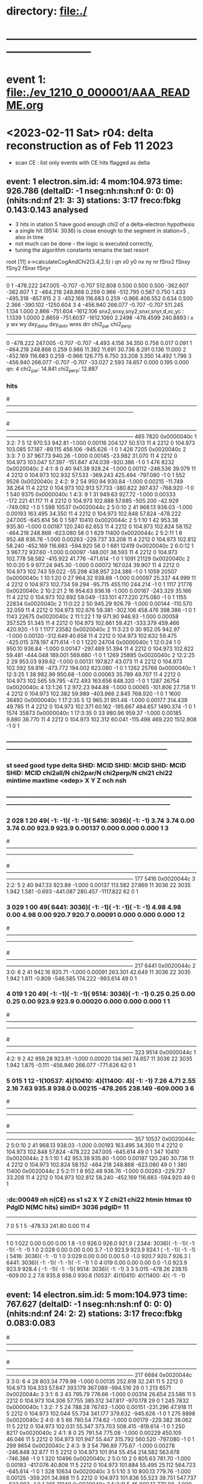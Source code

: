 #
* directory: file:./
* ------------------------------------------------------------------------------
* event 1: file:./ev_1210_0_000001/AAA_README.org
* <2023-02-11 Sat> r04: delta reconstruction as of Feb 11 2023               
  - scan CE : list only events with CE hits flagged as delta
** event:    1 electron.sim.id:     4 mom:104.973 time: 926.786 (deltaID:  -1 nseg:nh:nsh:nf  0: 0: 0)(nhits:nd:nf  21: 3: 3) stations: 3:17 freco:fbkg 0.143:0.143 *analysed* 

  - 3 hits in station 5 have good enough chi2 of a delta-electron hypothesis
  - a single hit (9514: 3036) is close enough to the segment in station=5 , also in time
  - not much can be done - the logic is executed correctly, 
  - tuning the algorithm constants remains the last resort

root [11] x->calculateCogAndChi2(3.4,2.5)
 i qn    x0      y0      nx    ny      nr    fSnx2     fSnxy    fSny2    fSnxr    fSnyr
---------------------------------------------------------------------------------------
 0 1 -478.222  247.005   -0.707   -0.707  512.808    0.500    0.500    0.500 -362.607 -362.607
 1 2 -464.218  248.868    0.259    0.966 -512.795    0.567    0.750    1.433 -495.318 -857.915
 2 3 -452.169  116.683    0.259   -0.966  406.552    0.634    0.500    2.366 -390.102 -1250.604
 3 4 -456.940  266.077   -0.707   -0.707  511.245    1.134    1.000    2.866 -751.604 -1612.106
snx2,snxy,sny2,snxr,snyr,d,xc,yc :     1.1339     1.0000     2.8659  -751.6037 -1612.1060     2.2498  -478.4599   240.8893
  i      x        y     wx      wy   dxy_dot_w dxy_dot_n   wres     drr  chi2_par  chi2_perp
--------------------------------------------------------------------------------------------
  0 -478.222  247.005 -0.707 -0.707    -4.493    4.156    34.350   0.756    0.017    0.091
  1 -464.218  248.868  0.259  0.966    11.392   11.691    30.736   8.291    0.136   11.000
  2 -452.169  116.683  0.259 -0.966   126.775    6.750    33.208   3.350   14.492    1.796
  3 -456.940  266.077 -0.707 -0.707   -33.027    2.593    74.657   0.000    0.195    0.000
qn:   4 chi2_par:     14.841 chi2_perp:     12.887

*** hits               
#------------------------------------------------------------------------------------------------------------------------------------------------------------------------------------
#   I  SHID    flag   nsh St:F:Pl:Pn:Str   Time     TCorr     dt     eDep     wdist     wres        PDG simID    mom_PDG mom_ID   pStart      p       pz       X        Y         Z  DeltaID   rad  edep
#------------------------------------------------------------------------------------------------------------------------------------------------------------------------------------
  465  7820 0x0000040c  1  3:2: 7  5 12   970.53   942.81  -1.000  0.00116  204.127   50.513         11     4       2212     0  104.973  103.085   57.187  -89.115  456.106  -945.626    -1     0     1
  426  7205 0x0020040c  2  3:3: 7  0 37   967.73   940.26  -1.000  0.00145  -23.982   31.070         11     4       2212     0  104.973  103.047   57.397 -151.847  474.039  -920.386    -1     0     1
  476  8232 0x0020040c  2  4:1: 8  0 40   941.38   928.24  -1.000  0.00112 -246.536   39.079         11     4       2212     0  104.973  102.932   57.533 -369.243  425.494  -797.080    -1     0     1
  552  9526 0x0020040c  2  4:2: 9  2 54   950.94   930.84  -1.000  0.00215  -11.749   38.264         11     4       2212     0  104.973  102.913   57.733 -380.822  397.437  -768.920    -1     0     1
  540  9375 0x0000040c  1  4:3: 9  1 31   949.63   927.72  -1.000  0.00333 -172.221   41.117         11     4       2212     0  104.973  102.888   57.685 -505.200  -42.929  -749.092    -1     0     1
  598 10537 0x0020044c  2  5:0:10  2 41   968.13   938.03  -1.000  0.00193  163.495   34.350         11     4       2212     0  104.973  102.848   57.824 -478.222  247.005  -645.614    56     0     1
  587 10410 0x0020044c  2  5:1:10  1 42   953.38   935.80  -1.000  0.00187  120.240   62.653         11     4       2212     0  104.973  102.824   58.152 -464.218  248.868  -623.080    56     0     1
  629 11400 0x0020044c  2  5:2:11  1  8   952.48   936.76  -1.000  0.00263 -229.737   33.208         11     4       2212     0  104.973  102.812   58.240 -452.169  116.683  -594.920    56     0     1
  681 12419 0x0020040c  2  6:0:12  1  3   967.72   937.60  -1.000  0.00097 -148.001   36.593         11     4       2212     0  104.973  102.778   58.582 -415.922   41.776  -471.614    -1     0     1
 1091 21129 0x0020040c  2 10:0:20  5  9   977.24   945.30  -1.000  0.00072  167.024   39.907         11     4       2212     0  104.973  102.743   59.022  -55.298  438.957   224.386    -1     0     1
 1059 20507 0x0000040c  1 10:1:20  0 27   964.32   938.69  -1.000  0.00097   25.337   44.999         11     4       2212     0  104.973  102.734   59.294  -95.715  455.110   244.214    -1     0     1
 1117 21776 0x0020040c  2 10:2:21  2 16   954.63   936.18  -1.000  0.00167 -243.329   35.166         11     4       2212     0  104.973  102.692   59.049 -133.101  477.220   275.080    -1     0     1
 1155 22834 0x0020040c  2 11:0:22  2 50   945.29   926.79  -1.000  0.00144 -110.570   32.059         11     4       2212     0  104.973  102.676   59.381 -302.106  458.476   398.386    -1     0     1
 1143 22675 0x0020040c  2 11:1:22  1 19   971.90   946.93  -1.000  0.00058  357.525   51.345         11     4       2212     0  104.973  102.661   59.421 -333.379  459.466   420.920    -1     0     1
 1177 23582 0x0020040c  2 11:3:23  0 30   952.05   942.97  -1.000  0.00120 -312.649   40.658         11     4       2212     0  104.973  102.632   59.475 -425.015  378.197   471.614    -1     0     1
 1220 24704 0x0000040c  1 12:0:24  1  0   950.10   936.84  -1.000  0.00147 -297.489   51.394         11     4       2212     0  104.973  102.622   59.481 -444.048  189.001   569.680    -1     0     1
 1269 25885 0x0020040c  2 12:2:25  2 29   953.03   939.62  -1.000  0.00131  197.827   43.073         11     4       2212     0  104.973  102.592   59.816 -473.772  194.002   623.080    -1     0     1
 1262 25766 0x0000040c  1 12:3:25  1 38   982.99   950.68  -1.000  0.00063   35.789   49.707         11     4       2212     0  104.973  102.565   59.795 -472.493  163.656   648.320    -1     0     1
 1287 26754 0x0020040c  4 13:1:26  1  2   972.23   944.88  -1.000  0.00065 -101.806   27.758         11     4       2212     0  104.973  102.382   59.989 -403.966    2.845   768.920    -1     0     1
 1600 36492 0x0000040c  1 17:2:35  5 12   965.31   951.48  -1.000  0.00177  314.439   49.785         11     4       2212     0  104.973  102.371   60.162 -195.667  484.657  1490.374    -1     0     1
 1574 35873 0x0000040c  1 17:3:35  0 33   980.96   959.37  -1.000  0.00185    9.880   38.770         11     4       2212     0  104.973  102.312   60.041 -115.498  469.220  1512.908    -1     0     1
*** ------------------------------------------------------------------------------------------------------------------------------------------------------------------------
*** st seed  good type delta  SHID: MCID   SHID: MCID   SHID: MCID   SHID: MCID  chi2all/N chi2par/N chi2perp/N chi21   chi22 mintime  maxtime  <edep>      X        Y         Z   nch nsh
*** --------------------------------------------------------------------------------------------------------------------------------------------------------------------------
***  2  028     1   20    49(   -1:   -1)(   -1:   -1)( 5416: 3036)(   -1:   -1)     3.74      3.74     0.00     3.74    0.00   923.9    923.9  0.00137    0.000    0.000     0.000   1   3
#------------------------------------------------------------------------------------------------------------------------------------------------------------------------------------
#   I  SHID    flag   nsh St:F:Pl:Pn:Str   Time     TCorr     dt     eDep     wdist     wres        PDG simID    mom_PDG mom_ID   pStart      p       pz       X        Y         Z  DeltaID   rad  edep
#------------------------------------------------------------------------------------------------------------------------------------------------------------------------------------
  177  5416 0x0020044c  3  2:2: 5  2 40   947.33   923.89  -1.000  0.00137  113.582   27.869         11  3036         22  3035    1.942    1.581   -0.693 -441.087  280.457 -1117.822    62     0     1
***  3  029     1   00    49( 6441: 3036)(   -1:   -1)(   -1:   -1)(   -1:   -1)     4.98      4.98     0.00     4.98    0.00   920.7    920.7  0.00091    0.000    0.000     0.000   1   2
#------------------------------------------------------------------------------------------------------------------------------------------------------------------------------------
#   I  SHID    flag   nsh St:F:Pl:Pn:Str   Time     TCorr     dt     eDep     wdist     wres        PDG simID    mom_PDG mom_ID   pStart      p       pz       X        Y         Z  DeltaID   rad  edep
#------------------------------------------------------------------------------------------------------------------------------------------------------------------------------------
  217  6441 0x0020044c  2  3:0: 6  2 41   942.16   920.71  -1.000  0.00091  263.301   42.649         11  3036         22  3035    1.942    1.811   -0.809 -546.585  174.222  -993.614    49     0     1
***  4  019     1   20    49(   -1:   -1)(   -1:   -1)( 9514: 3036)(   -1:   -1)     0.25      0.25     0.00     0.25    0.00   923.9    923.9  0.00020    0.000    0.000     0.000   1   1
#------------------------------------------------------------------------------------------------------------------------------------------------------------------------------------
#   I  SHID    flag   nsh St:F:Pl:Pn:Str   Time     TCorr     dt     eDep     wdist     wres        PDG simID    mom_PDG mom_ID   pStart      p       pz       X        Y         Z  DeltaID   rad  edep
#------------------------------------------------------------------------------------------------------------------------------------------------------------------------------------
  323  9514 0x0000044c  1  4:2: 9  2 42   959.28   923.91  -1.000  0.00020  134.961   74.657         11  3036         22  3035    1.942    1.875   -0.111 -456.940  266.077  -771.626    62     0     1
***  5  015     1   12    -1(10537:    4)(10410:    4)(11400:    4)(   -1:   -1)     7.26      4.71     2.55     2.16    7.63   935.8    938.0  0.00215 -478.265  238.149  -609.000   3   6
#------------------------------------------------------------------------------------------------------------------------------------------------------------------------------------
#   I  SHID    flag   nsh St:F:Pl:Pn:Str   Time     TCorr     dt     eDep     wdist     wres        PDG simID    mom_PDG mom_ID   pStart      p       pz       X        Y         Z  DeltaID   rad  edep
#------------------------------------------------------------------------------------------------------------------------------------------------------------------------------------
  357 10537 0x0020044c  2  5:0:10  2 41   968.13   938.03  -1.000  0.00193  163.495   34.350         11     4       2212     0  104.973  102.848   57.824 -478.222  247.005  -645.614    49     0     1
  347 10410 0x0020044c  2  5:1:10  1 42   953.38   935.80  -1.000  0.00187  120.240   30.736         11     4       2212     0  104.973  102.824   58.152 -464.218  248.868  -623.080    49     0     1
  380 11400 0x0020044c  2  5:2:11  1  8   952.48   936.76  -1.000  0.00263 -229.737   33.208         11     4       2212     0  104.973  102.812   58.240 -452.169  116.683  -594.920    49     0     1
*** :dc:00049  nh n(CE) ns s1  s2     X        Y        Z     chi21   chi22   htmin   htmax   t0    PdgID N(MC hits) simID= 3036 pdgID=        11 
----------------------------------------------------------------------------------------------------------------
              7    0   5  1   5 -478.53  241.80      0.00                                            11     4
----------------------------------------------------------------------------------------------------------------
              1    0      1:022    0.00    0.00      0.00     1.8    -1.0   926.0   926.0   921.9 ( 2344: 3036)(   -1:   -1)(   -1:   -1)(   -1:   -1)
              1    0      2:028    0.00    0.00      0.00     3.7    -1.0   923.9   923.9   924.1 (   -1:   -1)(   -1:   -1)( 5416: 3036)(   -1:   -1)
              1    0      3:029    0.00    0.00      0.00     5.0    -1.0   920.7   920.7   926.3 ( 6441: 3036)(   -1:   -1)(   -1:   -1)(   -1:   -1)
              1    0      4:019    0.00    0.00      0.00     0.0    -1.0   923.9   923.9   928.4 (   -1:   -1)(   -1:   -1)( 9514: 3036)(   -1:   -1)
              3    3      5:015 -478.26  238.15   -609.00     2.2     7.6   935.8   938.0   930.6 (10537:    4)(10410:    4)(11400:    4)(   -1:   -1)
** event:   14 electron.sim.id:     5 mom:104.973 time: 767.627 (deltaID:  -1 nseg:nh:nsh:nf  0: 0: 0)(nhits:nd:nf  24: 2: 2) stations: 3:17 freco:fbkg 0.083:0.083 
#------------------------------------------------------------------------------------------------------------------------------------------------------------------------------------
#   I  SHID    flag   nsh St:F:Pl:Pn:Str   Time     TCorr     dt     eDep     wdist     wres        PDG simID    mom_PDG mom_ID   pStart      p       pz       X        Y         Z  DeltaID   rad  edep
#------------------------------------------------------------------------------------------------------------------------------------------------------------------------------------
  217  6684 0x0020044c  3  3:0: 6  4 28   803.34   779.98  -1.000  0.00135  252.818   32.241         11     5       2212     0  104.973  104.333   57.847  393.179  367.089  -994.516    29     0     1
  213  6571 0x0020044c  3  3:1: 6  3 43   795.79   776.66  -1.000  0.00314   26.654   23.586         11     5       2212     0  104.973  104.306   57.755  385.512  347.817  -970.178    29     0     1
  245  7832 0x0000040c  1  3:2: 7  5 24   788.28   767.63  -1.000  0.00151 -231.296   47.918         11     5       2212     0  104.973  102.044   55.734  341.177  379.632  -945.626    -1     0     1
  275  8898 0x0020040c  2  4:0: 8  5 66   780.54   774.62  -1.000  0.00179 -229.382   38.062         11     5       2212     0  104.973  102.031   55.347  373.703  508.415  -819.614    -1     0     1
  250  8217 0x0020040c  2  4:1: 8  0 25   791.54   775.08  -1.000  0.00229  450.105   46.046         11     5       2212     0  104.973  101.947   55.447  315.792  560.520  -797.080    -1     0     1
  299  9654 0x0020040c  2  4:3: 9  3 54   796.89   775.67  -1.000  0.00278 -246.848   32.877         11     5       2212     0  104.973  101.914   55.454  214.582  563.678  -746.386    -1     0     1
  320 10496 0x0020040c  2  5:0:10  2  0   805.63   781.70  -1.000  0.00183 -417.076   40.808         11     5       2212     0  104.973  101.884   55.495   25.112  564.723  -645.614    -1     0     1
  328 10634 0x0020040c  3  5:1:10  3 10   800.13   779.76  -1.000  0.00125 -359.201   34.988         11     5       2212     0  104.973  101.836   55.523   39.751  547.737  -623.982    -1     0     1
  365 11949 0x0020040c  3  5:2:11  5 45   800.13   779.08  -1.000  0.00226  146.593   42.599         11     5       2212     0  104.973  101.802   55.219   -5.502  545.857  -594.018    -1     0     1
  343 11310 0x0000040c  1  5:3:11  0 46   820.53   782.88  -1.000  0.00034  -50.384   59.388         11     5       2212     0  104.973  101.784   55.404 -184.223  492.863  -569.680    -1     0     1
  367 12294 0x0020040c  2  6:1:12  0  6   798.86   769.44  -1.000  0.00055 -131.317  133.945         11     5       2212     0  104.973  101.758   55.626 -231.260  355.703  -449.080    -1     0     1
  592 21152 0x0020040c  2 10:0:20  5 32   802.04   787.14  -1.000  0.00122 -402.418  101.013         11     5       2212     0  104.973  101.715   55.832  513.343  361.000   224.386    -1     0     1
  621 22043 0x0000040c  1 10:2:21  4 27   818.32   791.64  -1.000  0.00106  366.194   61.022         11     5       2212     0  104.973  101.691   55.668  353.774  473.905   277.786    -1     0     1
  646 22962 0x0020040c  2 11:1:22  3 50   813.21   785.79  -1.000  0.00084 -243.325   44.136         11     5       2212     0  104.973  101.630   55.556  210.444  554.558   420.920    -1     0     1
  684 24265 0x0020040c  2 11:2:23  5 73   796.98   778.85  -1.000  0.00280   -1.850   38.355         11     5       2212     0  104.973  101.575   55.739  159.586  588.434   449.080    -1     0     1
  664 23605 0x0020040c  2 11:3:23  0 53   793.72   784.31  -1.000  0.00214  293.447   34.586         11     5       2212     0  104.973  101.546   55.604  141.825  604.492   471.614    -1     0     1
  704 25257 0x0020040c  2 12:0:24  5 41   798.46   773.72  -1.000  0.00266  141.596   31.263         11     5       2212     0  104.973  101.509   55.513   -4.046  531.987   572.386    -1     0     1
  688 24620 0x0000040c  1 12:1:24  0 44   817.30   792.43  -1.000  0.00075  124.219   51.399         11     5       2212     0  104.973  101.499   55.610  -13.953  532.017   597.626    -1     0     1
  714 25868 0x0000040c  1 12:2:25  2 12   789.96   780.84  -1.000  0.00169 -329.778   51.527         11     5       2212     0  104.973  101.490   55.623  -62.028  528.406   620.374    -1     0     1
  913 34330 0x0020040c  2 16:2:33  4 26   804.26   784.85  -1.000  0.00114  137.775   34.942         11     5       2212     0  104.973  101.480   56.144  411.384  252.866  1319.080    -1     0     1
  912 34219 0x0020040c  2 16:3:33  3 43   807.04   780.41  -1.000  0.00096   46.271   59.557         11     5       2212     0  104.973  101.455   56.157  397.542  332.104  1341.614    -1     0     1
  937 35355 0x0020040c  2 17:0:34  4 27   802.16   790.08  -1.000  0.00119  418.945   51.902         11     5       2212     0  104.973  101.429   56.822  341.630  525.263  1442.386    -1     0     1
  936 35267 0x0000040c  1 17:1:34  3 67   808.69   792.95  -1.000  0.00274    0.000   36.429         11     5       2212     0  104.973  101.420   56.911  416.751  416.751  1462.214    -1     0     1
  944 35863 0x0020040c  2 17:3:35  0 23   801.97   789.11  -1.000  0.00223  403.132   37.931         11     5       2212     0  104.973  101.383   56.900  272.038  542.325  1515.614    -1     0     1
Begin processing the 4th record. run: 1210 subRun: 0 event: 15 at 11-Feb-2023 18:13:41 CST
>>> DeltaFinder::produce  event number:         15

** event:   58 electron.sim.id:     4 mom:104.973 time: 466.046 (deltaID:  -1 nseg:nh:nsh:nf  0: 0: 0)(nhits:nd:nf  25: 2: 1) stations: 0:15 freco:fbkg 0.080:0.040 
#------------------------------------------------------------------------------------------------------------------------------------------------------------------------------------
#   I  SHID    flag   nsh St:F:Pl:Pn:Str   Time     TCorr     dt     eDep     wdist     wres        PDG simID    mom_PDG mom_ID   pStart      p       pz       X        Y         Z  DeltaID   rad  edep
#------------------------------------------------------------------------------------------------------------------------------------------------------------------------------------
   23   673 0x0020040c  2  0:0: 0  5 33   493.45   483.88  -1.000  0.00126 -188.520   39.945         11     4       2212     0  104.973  103.065   62.643  307.543  419.380 -1515.614    -1     0     1
    0     1 0x0000040c  1  0:1: 0  0  1   493.04   466.05  -1.000  0.00122  365.940   58.126         11     4       2212     0  104.973  103.058   62.854  254.311  464.783 -1495.786    -1     0     1
   42  1409 0x0000040c  1  0:3: 1  3  1   508.90   486.76  -1.000  0.00365 -196.237   42.652         11     4       2212     0  104.973  102.910   63.464  132.150  409.671 -1445.092    -1     0     1
  233  9730 0x0020040c  2  4:2: 9  4  2   499.50   486.15  -1.000  0.00155  -92.088   77.036         11     4       2212     0  104.973  102.897   63.734  398.432   11.423  -768.920    -1     0     1
  254 10792 0x0020040c  2  5:0:10  4 40   491.02   479.14  -1.000  0.00149  -92.667   32.036         11     4       2212     0  104.973  102.885   63.683  513.286   41.598  -645.614    -1     0     1
  250 10645 0x0020040c  2  5:1:10  3 21   499.42   484.27  -1.000  0.00306  350.905   42.714         11     4       2212     0  104.973  102.863   63.299  566.546   70.292  -623.080    24     0     1
  270 11796 0x0020040c  2  5:3:11  4 20   509.72   481.16  -1.000  0.00100 -377.177   49.570         11     4       2212     0  104.973  102.833   63.104  526.552  249.393  -572.386    -1     0     1
  289 12944 0x0020040c  2  6:0:12  5 16   508.29   490.05  -1.000  0.00134 -420.103   93.824         11     4       2212     0  104.973  102.824   62.959  518.294  311.145  -471.614    -1     0     1
  305 13869 0x0020040c  2  6:2:13  4 45   500.65   488.52  -1.000  0.00195  203.174   32.735         11     4       2212     0  104.973  102.732   63.177  451.809  331.403  -420.920    -1     0     1
  301 13759 0x0000040c  1  6:3:13  3 63   486.67   479.80  -1.000  0.00308   75.677   35.733         11     4       2212     0  104.973  102.724   63.143  461.424  354.400  -401.092    -1     0     1
  325 14857 0x0020040c  2  7:0:14  4  9   519.27   489.86  -1.000  0.00148  316.058   41.349         11     4       2212     0  104.973  102.679   62.998  315.435  411.728  -294.908    -1     0     1
  324 14764 0x0020040c  2  7:1:14  3 44   516.07   485.63  -1.000  0.00122 -117.954   33.619         11     4       2212     0  104.973  102.647   62.772  283.627  450.438  -275.080    -1     0     1
  349 16041 0x0020040c  2  7:2:15  5 41   508.70   488.46  -1.000  0.00172 -134.023   32.461         11     4       2212     0  104.973  102.623   62.129  261.373  457.633  -246.920    -1     0     1
  331 15363 0x0000040c  1  7:3:15  0  3   501.94   487.87  -1.000  0.00177  285.053   48.479         11     4       2212     0  104.973  102.615   62.281  174.562  449.884  -227.092    -1     0     1
  369 17037 0x0020040c  2  8:0:16  5 13   500.26   486.60  -1.000  0.00135   17.590   38.101         11     4       2212     0  104.973  102.590   62.269   92.279  412.355  -123.614    -1     0     1
  527 25107 0x0020040c  2 12:1:24  4 19   519.22   490.37  -1.000  0.00145 -105.435   46.777         11     4       2212     0  104.973  102.581   62.754  453.201  -12.281   594.920    -1     0     1
  547 26144 0x0020040c  2 12:2:25  4 32   518.15   488.92  -1.000  0.00135   -7.020   31.145         11     4       2212     0  104.973  102.552   62.696  469.989  118.665   623.080    -1     0     1
  540 25995 0x0020040c  3 12:3:25  3 11   519.68   491.00  -1.000  0.00060  272.878   38.289         11     4       2212     0  104.973  102.515   62.827  488.908  102.999   646.516    -1     0     1
  586 28296 0x0020044c  2 13:2:27  5  8   503.09   491.20  -1.000  0.00163 -384.946   41.273         11     4       2212     0  104.973  102.429   62.712  477.055  293.078   797.080    11     0     1
  581 28162 0x0020040c  2 13:3:27  4  2   523.06   490.84  -1.000  0.00108 -366.355   59.029         11     4       2212     0  104.973  102.400   62.415  469.418  253.499   819.614    -1     0     1
  629 30229 0x0020040c  3 14:2:29  4 21   517.82   495.92  -1.000  0.00163  365.880   34.760         11     4       2212     0  104.973  102.363   62.930  340.775  470.098   971.982    -1     0     1
  627 30134 0x0020040c  2 14:3:29  3 54   522.54   496.35  -1.000  0.00121 -104.539   76.042         11     4       2212     0  104.973  102.327   62.982  315.209  463.050   993.614    -1     0     1
  640 31122 0x0020040c  2 15:1:30  3 18   509.25   489.68  -1.000  0.00100 -154.981   65.207         11     4       2212     0  104.973  102.315   63.173  199.992  419.168  1116.920    -1     0     1
  663 32409 0x0020040c  2 15:2:31  5 25   500.71   480.28  -1.000  0.00131  -25.065   31.788         11     4       2212     0  104.973  102.300   63.069  143.187  437.537  1145.080    -1     0     1
  650 31746 0x0000040c  1 15:3:31  0  2   521.81   492.27  -1.000  0.00164  171.193   44.539         11     4       2212     0  104.973  102.288   62.966   65.391  417.397  1170.320    -1     0     1
Begin processing the 24th record. run: 1210 subRun: 0 event: 59 at 11-Feb-2023 18:13:44 CST
>>> DeltaFinder::produce  event number:         59
** event:   59 electron.sim.id:     4 mom:104.973 time:1249.132 (deltaID:  -1 nseg:nh:nsh:nf  0: 0: 0)(nhits:nd:nf  23: 1: 1) stations: 1:14 freco:fbkg 0.043:0.043 
#------------------------------------------------------------------------------------------------------------------------------------------------------------------------------------
#   I  SHID    flag   nsh St:F:Pl:Pn:Str   Time     TCorr     dt     eDep     wdist     wres        PDG simID    mom_PDG mom_ID   pStart      p       pz       X        Y         Z  DeltaID   rad  edep
#------------------------------------------------------------------------------------------------------------------------------------------------------------------------------------
   66  3079 0x0020040c  2  1:3: 3  0  7  1299.48  1269.48  -1.000  0.00223  -27.848   28.351         11     4       2212     0  104.973  104.180   73.238 -131.316  382.483 -1268.386    -1     0     1
   90  4117 0x0020040c  2  2:1: 4  0 21  1289.77  1264.73  -1.000  0.00071 -146.115   39.224         11     4       2212     0  104.973  104.141   73.188 -256.877  394.133 -1145.080    -1     0     1
  123  5406 0x0020040c  2  2:2: 5  2 30  1275.90  1249.13  -1.000  0.00122  -80.485   32.965         11     4       2212     0  104.973  104.108   73.057 -279.185  393.008 -1116.920    -1     0     1
  117  5251 0x0020040c  2  2:3: 5  1  3  1290.56  1270.68  -1.000  0.00213  265.584   34.023         11     4       2212     0  104.973  104.095   73.154 -308.878  357.717 -1094.386    -1     0     1
  155  6442 0x0000040c  1  3:0: 6  2 42  1281.25  1259.77  -1.000  0.00184    1.975   38.814         11     4       2212     0  104.973  104.060   73.229 -362.905  360.112  -996.320    -1     0     1
  147  6302 0x0000040c  1  3:1: 6  1 30  1301.68  1277.70  -1.000  0.00089  324.209   61.190         11     4       2212     0  104.973  104.038   73.252 -373.696  435.777  -968.374    -1     0     1
  195  8328 0x0020040c  2  4:0: 8  1  8  1293.52  1271.54  -1.000  0.00266 -229.502   37.198         11     4       2212     0  104.973  104.027   73.780 -452.109  116.456  -819.614    -1     0     1
  229  9485 0x0020040c  2  4:2: 9  2 13  1293.22  1265.37  -1.000  0.00074  281.987   44.547         11     4       2212     0  104.973  103.978   74.176 -497.927   99.137  -768.920    -1     0     1
  222  9374 0x0020040c  2  4:3: 9  1 30  1282.55  1269.99  -1.000  0.00117  -67.976   66.806         11     4       2212     0  104.973  103.962   74.222 -476.710   57.360  -746.386    -1     0     1
  246 10372 0x0020040c  2  5:1:10  1  4  1297.94  1268.51  -1.000  0.00110 -155.241   37.290         11     4       2212     0  104.973  103.936   74.313 -420.815  -47.961  -623.080    -1     0     1
  271 11393 0x0020040c  2  5:2:11  1  1  1282.78  1268.33  -1.000  0.00092 -119.079   44.074         11     4       2212     0  104.973  103.922   74.172 -402.399   15.457  -594.920    -1     0     1
  457 20483 0x0020040c  2 10:1:20  0  3  1288.67  1270.01  -1.000  0.00104 -136.888  128.443         11     4       2212     0  104.973  103.912   74.004 -233.406  342.187   246.920    -1     0     1
  483 21760 0x0020040c  2 10:2:21  2  0  1315.62  1294.13  -1.000  0.00057 -146.890   94.767         11     4       2212     0  104.973  103.894   74.075 -165.939  373.672   275.080    -1     0     1
  505 22812 0x0020040c  2 11:0:22  2 28  1294.81  1269.90  -1.000  0.00088 -131.406   36.706         11     4       2212     0  104.973  103.875   74.117 -238.759  424.595   398.386    -1     0     1
  501 22657 0x0020040c  2 11:1:22  1  1  1283.48  1263.16  -1.000  0.00080  384.212   95.021         11     4       2212     0  104.973  103.627   74.039 -272.138  470.685   420.920    -1     0     1
  520 23572 0x0020040c  2 11:3:23  0 20  1286.83  1271.11  -1.000  0.00208 -217.193   33.507         11     4       2212     0  104.973  103.582   73.865 -324.724  372.718   471.614    -1     0     1
  534 24581 0x0000040c  1 12:1:24  0  5  1309.53  1276.33  -1.000  0.00047 -266.098   66.652         11     4       2212     0  104.973  103.571   74.096 -359.427  313.273   592.214    -1     0     1
  559 25895 0x0020040c  2 12:2:25  2 39  1289.96  1276.81  -1.000  0.00137   92.809   31.874         11     4       2212     0  104.973  103.468   73.869 -421.610  290.358   623.080    -1     0     1
  554 25767 0x0000040c  1 12:3:25  1 39  1273.20  1259.46  -1.000  0.00134  107.881   43.717         11     4       2212     0  104.973  103.463   73.920 -456.852  234.100   642.908    -1     0     1
  580 26897 0x0020040c  2 13:0:26  2 17  1311.19  1278.73  -1.000  0.00075  224.625   62.471         11     4       2212     0  104.973  103.441   74.206 -468.414  150.746   746.386    -1     0     1
  576 26786 0x0000040c  1 13:1:26  1 34  1301.23  1278.54  -1.000  0.00225  -18.210   37.461         11     4       2212     0  104.973  103.430   74.233 -474.395  108.261   771.626    -1     0     1
  597 27789 0x0020040c  2 13:2:27  1 13  1300.27  1271.26  -1.000  0.00102 -216.646   39.844         11     4       2212     0  104.973  103.400   74.158 -463.874   99.994   797.080    -1     0     1
  612 28805 0x0020044c  3 14:0:28  1  5  1320.99  1291.60  -1.000  0.00086 -336.021   96.363         11     4       2212     0  104.973  103.380   74.139 -475.150  220.558   923.092    10     0     1
** event:   60 electron.sim.id:     4 mom:104.973 time: 438.996 (deltaID:  -1 nseg:nh:nsh:nf  0: 0: 0)(nhits:nd:nf  22: 2: 2) stations: 0:16 freco:fbkg 0.091:0.091 
#------------------------------------------------------------------------------------------------------------------------------------------------------------------------------------
#   I  SHID    flag   nsh St:F:Pl:Pn:Str   Time     TCorr     dt     eDep     wdist     wres        PDG simID    mom_PDG mom_ID   pStart      p       pz       X        Y         Z  DeltaID   rad  edep
#------------------------------------------------------------------------------------------------------------------------------------------------------------------------------------
  108  1323 0x0020040c  2  0:2: 1  2 43   482.94   458.14  -1.000  0.00298  124.737   31.034         11     4       2212     0  104.973  104.723   58.460 -456.340  279.935 -1462.214    -1     0     1
   92  1199 0x0000040c  1  0:3: 1  1 47   459.60   440.66  -1.000  0.00114  136.917   47.219         11     4       2212     0  104.973  103.598   57.657 -473.485  268.617 -1445.092    -1     0     1
  324  4277 0x0020040c  2  2:0: 4  1 53   470.96   446.60  -1.000  0.00133  -71.314   31.749         11     4       2212     0  104.973  103.511   58.516 -547.000  -72.739 -1167.614    -1     0     1
  329  4377 0x0000040c  1  2:1: 4  2 25   466.53   446.09  -1.000  0.00188  263.165   47.049         11     4       2212     0  104.973  103.483   58.592 -510.029 -137.857 -1147.786    -1     0     1
  391  5257 0x0020040c  2  2:3: 5  1  9   467.53   444.56  -1.000  0.00123 -291.968   39.755         11     4       2212     0  104.973  103.458   58.725 -472.804 -175.580 -1097.092    -1     0     1
 1077 14632 0x0020040c  2  7:0:14  2 40   464.02   439.00  -1.000  0.00203   94.107   30.047         11     4       2212     0  104.973  103.413   58.611 -424.738  291.650  -297.614    -1     0     1
 1063 14501 0x0020040c  2  7:1:14  1 37   463.60   443.81  -1.000  0.00335  153.098   31.187         11     4       2212     0  104.973  103.389   58.912 -443.640  277.371  -275.080    -1     0     1
 1200 16558 0x0020040c  2  8:0:16  1 46   461.54   441.31  -1.000  0.00101 -200.676   38.359         11     4       2212     0  104.973  103.336   58.698 -559.352   57.877  -123.614    -1     0     1
 1263 17687 0x0000040c  1  8:2:17  2 23   457.96   443.15  -1.000  0.00264  355.422   48.114         11     4       2212     0  104.973  103.307   58.578 -570.845   68.203   -70.214    -1     0     1
 1257 17599 0x0000040c  1  8:3:17  1 63   458.04   444.35  -1.000  0.00158 -180.110   45.299         11     4       2212     0  104.973  103.295   58.620 -603.834  -24.667   -53.092    -1     0     1
 1312 18586 0x0020040c  2  9:1:18  1 26   479.28   451.22  -1.000  0.00072 -213.759   41.918         11     4       2212     0  104.973  103.234   58.798 -503.877  -86.286    75.626    -1     0     1
 1370 19630 0x0000040c  1  9:2:19  1 46   472.67   453.48  -1.000  0.00117   92.844   44.606         11     4       2212     0  104.973  103.223   58.715 -481.874 -225.237    98.374    -1     0     1
 1376 19738 0x0020040c  2  9:3:19  2 26   458.12   443.22  -1.000  0.00159  174.551   35.844         11     4       2212     0  104.973  103.193   58.829 -450.684 -203.831   123.614    -1     0     1
 1794 27648 0x0000040c  1 13:3:27  0  0   480.73   448.52  -1.000  0.00056 -157.399   57.155         11     4       2212     0  104.973  103.158   58.605 -250.387  326.314   822.320    -1     0     1
 1846 28679 0x0000040c  1 14:1:28  0  7   470.15   451.81  -1.000  0.00125 -359.973   57.466         11     4       2212     0  104.973  103.140   58.922 -451.720  295.013   940.214    -1     0     1
 1930 30000 0x0020040c  2 14:2:29  2 48   458.61   452.87  -1.000  0.00313  175.770   31.186         11     4       2212     0  104.973  103.119   58.999 -500.159  251.583   971.080    -1     0     1
 1914 29877 0x0020040c  2 14:3:29  1 53   463.68   453.09  -1.000  0.00432  104.563   27.124         11     4       2212     0  104.973  103.080   58.847 -501.480  242.622   993.614    -1     0     1
 1974 30917 0x0000044c  1 15:1:30  1 69   465.85   450.26  -1.000  0.00269   22.730   36.563         11     4       2212     0  104.973  102.468   59.093 -569.446  176.115  1114.214    32     0     1
 2032 31928 0x0020044c  2 15:2:31  1 56   457.74   447.97  -1.000  0.00219 -186.362   32.641         11     4       2212     0  104.973  102.410   58.971 -585.832   35.963  1145.080    32     0     1
 2087 32955 0x0000040c  1 16:0:32  1 59   487.92   457.07  -1.000  0.00116  -31.540   43.191         11     4       2212     0  104.973  102.294   58.645 -553.308 -115.605  1271.092    -1     0     1
 2093 33053 0x0000040c  1 16:1:32  2 29   465.99   453.38  -1.000  0.00118  360.537   58.491         11     4       2212     0  104.973  102.277   58.696 -587.720  -77.844  1288.214    -1     0     1
 2135 33932 0x0020040c  3 16:3:33  1 12   478.02   452.96  -1.000  0.00078 -280.899   39.349         11     4       2212     0  104.973  102.252   58.852 -481.007 -161.922  1342.516    -1     0     1

** event:   71 electron.sim.id:     4 mom:104.973 time:1434.762 (deltaID:  -1 nseg:nh:nsh:nf  0: 0: 0)(nhits:nd:nf  22: 1: 1) stations: 1:17 freco:fbkg 0.045:0.045 
#------------------------------------------------------------------------------------------------------------------------------------------------------------------------------------
#   I  SHID    flag   nsh St:F:Pl:Pn:Str   Time     TCorr     dt     eDep     wdist     wres        PDG simID    mom_PDG mom_ID   pStart      p       pz       X        Y         Z  DeltaID   rad  edep
#------------------------------------------------------------------------------------------------------------------------------------------------------------------------------------
  227  3202 0x0020040c  2  1:2: 3  1  2  1467.14  1444.33  -1.000  0.00103   80.968   33.699         11     4       2212     0  104.973  104.327   58.626 -353.642 -178.582 -1290.920    -1     0     1
  241  3328 0x0000040c  1  1:3: 3  2  0  1451.91  1443.21  -1.000  0.00168  438.718   56.554         11     4       2212     0  104.973  104.304   58.574 -578.921   41.520 -1265.680    -1     0     1
  302  4238 0x0020040c  2  2:0: 4  1 14  1472.45  1448.35  -1.000  0.00178  184.948   32.875         11     4       2212     0  104.973  104.284   58.648 -362.952 -288.725 -1167.614    -1     0     1
  313  4383 0x0020040c  2  2:1: 4  2 31  1455.36  1435.55  -1.000  0.00084   39.050   41.334         11     4       2212     0  104.973  104.205   58.795 -365.919 -310.694 -1145.080    -1     0     1
  357  5136 0x0020040c  2  2:2: 5  0 16  1467.12  1441.27  -1.000  0.00132 -192.997   35.671         11     4       2212     0  104.973  104.185   58.837 -298.926 -369.925 -1116.920    -1     0     1
  435  6181 0x0000040c  1  3:0: 6  0 37  1446.29  1439.66  -1.000  0.00145 -179.892   46.275         11     4       2212     0  104.973  104.161   59.298 -302.039 -432.178  -990.908    -1     0     1
  488  6795 0x0020040c  2  3:1: 6  5 11  1461.66  1443.09  -1.000  0.00111  304.087   55.279         11     4       2212     0  104.973  104.149   59.434 -186.073 -480.468  -971.080    -1     0     1
  519  7426 0x0020040c  3  3:3: 7  2  2  1466.81  1445.09  -1.000  0.00097 -292.399   60.114         11     4       2212     0  104.973  104.092   59.269  -69.309 -482.824  -921.288    -1     0     1
 1177 18433 0x0000040c  1  9:0:18  0  1  1456.58  1438.60  -1.000  0.00081 -208.720   55.637         11     4       2212     0  104.973  104.085   59.784 -300.768 -316.050    53.092    -1     0     1
 1257 19595 0x0020040c  2  9:2:19  1 11  1459.25  1448.40  -1.000  0.00195  256.286   34.203         11     4       2212     0  104.973  104.054   59.930 -335.433 -355.206   101.080    -1     0     1
 1271 19748 0x0020040c  2  9:3:19  2 36  1477.81  1452.78  -1.000  0.00089  -83.348   34.882         11     4       2212     0  104.973  104.028   59.748 -290.419 -408.291   123.614    -1     0     1
 1328 20758 0x0020040c  2 10:1:20  2 22  1470.66  1446.62  -1.000  0.00172 -225.080   34.274         11     4       2212     0  104.973  103.998   59.727 -159.264 -477.574   246.920    -1     0     1
 1369 21541 0x0000040c  1 10:2:21  0 37  1473.22  1443.36  -1.000  0.00152  -21.208   40.458         11     4       2212     0  104.973  103.989   59.703 -148.762 -473.248   277.786    -1     0     1
 1413 22162 0x0000040c  1 10:3:21  5 18  1481.49  1452.21  -1.000  0.00177  184.763   44.214         11     4       2212     0  104.973  103.958   59.481  -65.557 -469.205   300.320    -1     0     1
 1422 22540 0x0000044c  1 11:0:22  0 12  1466.70  1434.76  -1.000  0.00065  169.494   56.140         11     4       2212     0  104.973  103.942   59.570   55.662 -447.142   395.680    65     0     1
 1476 23182 0x0020040c  2 11:1:22  5 14  1468.40  1439.13  -1.000  0.00078   27.046   34.916         11     4       2212     0  104.973  103.908   59.695   83.954 -417.820   420.920    -1     0     1
 1969 32914 0x0000040c  1 16:0:32  1 18  1470.43  1457.70  -1.000  0.00119  366.498   58.609         11     4       2212     0  104.973  103.901   60.115 -326.529 -466.919  1265.680    -1     0     1
 1982 33051 0x0020040c  2 16:1:32  2 27  1461.76  1449.54  -1.000  0.00151   89.491  104.755         11     4       2212     0  104.973  103.890   60.133 -392.747 -266.188  1290.920    -1     0     1
 2005 33798 0x0020040c  3 16:2:33  0  6  1473.24  1449.97  -1.000  0.00115 -300.149   69.335         11     4       2212     0  104.973  103.877   60.183 -395.013 -314.522  1318.178    -1     0     1
 2055 34852 0x0020040c  2 17:0:34  0 36  1469.23  1456.02  -1.000  0.00136  -60.445   31.563         11     4       2212     0  104.973  103.827   60.596 -186.258 -461.584  1442.386    -1     0     1
 2091 35457 0x0020040c  2 17:1:34  5  1  1484.15  1456.72  -1.000  0.00124  279.856   39.148         11     4       2212     0  104.973  103.794   60.676 -169.947 -447.030  1464.920    -1     0     1
 2126 36116 0x0020040c  2 17:3:35  2 20  1472.59  1456.79  -1.000  0.00175 -233.726   36.397         11     4       2212     0  104.973  103.756   60.731 -148.731 -479.269  1515.614    -1     0     1
Begin processing the 30th record. run: 1210 subRun: 0 event: 72 at 11-Feb-2023 18:13:44 CST
>>> DeltaFinder::produce  event number:         72

** event:  106 electron.sim.id:     4 mom:104.973 time: 510.716 (deltaID:  42 nseg:nh:nsh:nf  2: 4: 8)(nhits:nd:nf  24: 6: 1) stations: 0:14 freco:fbkg 0.250:0.042 
#------------------------------------------------------------------------------------------------------------------------------------------------------------------------------------
#   I  SHID    flag   nsh St:F:Pl:Pn:Str   Time     TCorr     dt     eDep     wdist     wres        PDG simID    mom_PDG mom_ID   pStart      p       pz       X        Y         Z  DeltaID   rad  edep
#------------------------------------------------------------------------------------------------------------------------------------------------------------------------------------
   38   675 0x0020040c  2  0:0: 0  5 35   529.35   518.37  -1.000  0.00205  -92.144   29.614         11     4       2212     0  104.973  102.930   58.760  216.068  450.361 -1515.614    -1     0     1
    2     6 0x0000044c  1  0:1: 0  0  6   559.08   529.68  -1.000  0.00192  182.379   43.450         11     4       2212     0  104.973  102.900   58.663   72.961  432.366 -1490.374    66     0     1
  359  8715 0x0020040c  2  4:1: 8  4 11   568.51   533.75  -1.000  0.00067 -123.855   38.904         11     4       2212     0  104.973  102.869   59.331  436.839   11.173  -797.080    -1     0     1
  400  9750 0x0020040c  2  4:2: 9  4 22   547.32   523.12  -1.000  0.00111  -28.905   32.448         11     4       2212     0  104.973  102.823   58.762  445.468   89.438  -768.920    -1     0     1
  385  9602 0x0000040c  1  4:3: 9  3  2   538.38   510.72  -1.000  0.00130  231.931   50.379         11     4       2212     0  104.973  102.806   59.283  437.120  109.120  -743.680    -1     0     1
  450 10804 0x0020040c  2  5:0:10  4 52   537.42   524.35  -1.000  0.00301   60.182   55.590         11     4       2212     0  104.973  102.794   59.261  509.948  198.945  -645.614    -1     0     1
  435 10669 0x0020040c  2  5:1:10  3 45   538.29   528.49  -1.000  0.00215  238.850   65.071         11     4       2212     0  104.973  102.773   59.187  538.135  200.350  -623.080    -1     0     1
  485 11906 0x0020040c  3  5:2:11  5  2   552.53   520.68  -1.000  0.00053 -398.069   43.874         11     4       2212     0  104.973  102.751   59.100  485.552  274.086  -594.018    -1     0     1
  477 11780 0x0020040c  2  5:3:11  4  4   537.58   519.90  -1.000  0.00133 -421.307   42.960         11     4       2212     0  104.973  102.701   58.983  489.677  304.961  -572.386    -1     0     1
  530 12966 0x0020040c  2  6:0:12  5 38   554.53   539.42  -1.000  0.00427 -379.443  106.366         11     4       2212     0  104.973  102.689   59.086  496.004  385.058  -471.614    -1     0     1
  563 13843 0x0020040c  2  6:2:13  4 19   547.26   530.87  -1.000  0.00086  361.485   79.930         11     4       2212     0  104.973  102.658   58.729  335.372  464.099  -420.920    -1     0     1
  555 13748 0x0020040c  3  6:3:13  3 52   556.84   538.20  -1.000  0.00178  -85.706   50.118         11     4       2212     0  104.973  102.625   58.887  325.212  446.419  -397.484    -1     0     1
  591 14730 0x0020040c  2  7:1:14  3 10   540.07   517.30  -1.000  0.00108 -254.551   39.934         11     4       2212     0  104.973  102.610   58.991  114.118  474.107  -275.080    42     0     1
  646 16021 0x0020040c  2  7:2:15  5 21   551.17   528.56  -1.000  0.00123   77.933   44.572         11     4       2212     0  104.973  102.589   58.875   40.463  452.121  -246.920    42     0     1
  621 15362 0x0000040c  1  7:3:15  0  2   567.85   542.40  -1.000  0.00098  117.748   47.952         11     4       2212     0  104.973  102.576   58.899   13.767  403.564  -221.680    42     0     1
  855 23040 0x0020040c  2 11:0:22  4  0   545.77   536.24  -1.000  0.00172  -95.126   40.994         11     4       2212     0  104.973  102.562   59.397  396.200    7.680   398.386    -1     0     1
  888 24083 0x0020040c  2 11:3:23  4 19   549.22   533.46  -1.000  0.00217 -214.201   32.524         11     4       2212     0  104.973  102.544   59.408  481.352   92.779   471.614    -1     0     1
  951 26167 0x0020040c  2 12:2:25  4 55   563.12   539.84  -1.000  0.00141  119.727   32.904         11     4       2212     0  104.973  102.495   59.847  503.592  258.888   623.080    21     0     1
  943 26039 0x0020040c  2 12:3:25  3 55   538.49   531.42  -1.000  0.00204  154.196   31.295         11     4       2212     0  104.973  102.485   59.758  500.372  282.307   645.614    21     0     1
  978 27175 0x0000040c  1 13:0:26  4 39   558.85   545.21  -1.000  0.00187  278.845   47.733         11     4       2212     0  104.973  102.442   60.047  412.604  399.238   749.092    -1     0     1
  971 27070 0x0020040c  2 13:1:26  3 62   551.27   531.34  -1.000  0.00198  -56.454   30.438         11     4       2212     0  104.973  102.421   60.325  366.888  446.726   768.920    -1     0     1
 1004 28333 0x0000040c  1 13:2:27  5 45   544.39   529.48  -1.000  0.00233 -270.152   45.205         11     4       2212     0  104.973  102.403   60.314  395.695  432.965   799.786    -1     0     1
 1029 29351 0x0020040c  2 14:0:28  5 39   562.21   540.24  -1.000  0.00313 -125.322   62.998         11     4       2212     0  104.973  102.360   60.623  251.351  453.848   920.386    -1     0     1
 1010 28679 0x0000040c  1 14:1:28  0  7   548.18   534.49  -1.000  0.00125  206.063   49.660         11     4       2212     0  104.973  102.350   60.700   95.028  441.514   940.214    -1     0     1
Begin processing the 42nd record. run: 1210 subRun: 0 event: 110 at 11-Feb-2023 18:13:45 CST
>>> DeltaFinder::produce  event number:        110

** event:  122 electron.sim.id:     4 mom:104.973 time:1248.388 (deltaID:  85 nseg:nh:nsh:nf  2: 4: 5)(nhits:nd:nf  23: 3: 1) stations: 2:15 freco:fbkg 0.130:0.043 
#------------------------------------------------------------------------------------------------------------------------------------------------------------------------------------
#   I  SHID    flag   nsh St:F:Pl:Pn:Str   Time     TCorr     dt     eDep     wdist     wres        PDG simID    mom_PDG mom_ID   pStart      p       pz       X        Y         Z  DeltaID   rad  edep
#------------------------------------------------------------------------------------------------------------------------------------------------------------------------------------
  256  4228 0x0020040c  2  2:0: 4  1  4  1296.68  1261.85  -1.000  0.00059 -162.508   64.770         11     4       2212     0  104.973  104.679   75.711 -422.695   54.980 -1167.614    -1     0     1
  320  5280 0x0000040c  1  2:3: 5  1 32  1307.41  1275.38  -1.000  0.00060 -106.579   52.966         11     4       2212     0  104.973  104.662   75.861 -491.229   21.285 -1091.680    -1     0     1
  377  6311 0x0020040c  2  3:1: 6  1 39  1300.35  1275.35  -1.000  0.00097 -203.634   38.815         11     4       2212     0  104.973  104.648   76.003 -538.988  -66.396  -971.080    -1     0     1
  428  7348 0x0020044c  4  3:2: 7  1 52  1291.89  1272.79  -1.000  0.00188    2.359   29.111         11     4       2212     0  104.973  104.590   75.711 -529.441 -144.305  -942.920    95     0     1
  433  7449 0x0020040c  2  3:3: 7  2 25  1278.35  1270.45  -1.000  0.00159  359.526   39.184         11     4       2212     0  104.973  104.568   75.862 -579.271  -70.825  -920.386    -1     0     1
  492  8492 0x0000040c  1  4:1: 8  2 44  1287.78  1266.98  -1.000  0.00172  136.917   42.529         11     4       2212     0  104.973  104.153   76.380 -462.743 -269.112  -794.374    85     0     1
  531  9352 0x0000040c  1  4:3: 9  1  8  1313.68  1280.98  -1.000  0.00050 -342.412   70.801         11     4       2212     0  104.973  104.085   76.391 -479.823 -225.922  -743.680    85     0     1
  581 10250 0x0020040c  2  5:0:10  0 10  1298.39  1284.67  -1.000  0.00200 -284.600   35.137         11     4       2212     0  104.973  104.062   76.475 -381.747 -325.086  -645.614    -1     0     1
  664 11411 0x0020040c  2  5:2:11  1 19  1307.64  1279.27  -1.000  0.00079  167.051   39.137         11     4       2212     0  104.973  103.996   76.461 -385.695 -276.291  -594.920    -1     0     1
  678 11554 0x0020040c  2  5:3:11  2 34  1311.37  1279.04  -1.000  0.00070   40.801   35.886         11     4       2212     0  104.973  103.967   76.308 -373.786 -316.085  -572.386    -1     0     1
  737 12550 0x0000040c  1  6:1:12  2  6  1289.85  1275.43  -1.000  0.00102  -83.757   45.593         11     4       2212     0  104.973  103.930   76.510 -222.734 -341.184  -446.374    -1     0     1
 1261 22679 0x0020040c  2 11:1:22  1 23  1309.52  1281.09  -1.000  0.00137  -29.084   30.936         11     4       2212     0  104.973  103.922   76.441 -445.515   89.265   420.920    -1     0     1
 1319 23698 0x0020040c  2 11:2:23  1 18  1288.83  1281.36  -1.000  0.00129 -345.827   52.512         11     4       2212     0  104.973  103.899   76.444 -512.401  220.729   449.080    -1     0     1
 1394 24843 0x0020040c  2 12:1:24  2 11  1301.01  1270.25  -1.000  0.00072  246.308   43.508         11     4       2212     0  104.973  103.886   76.825 -468.279 -119.946   594.920    -1     0     1
 1444 25767 0x0020040c  2 12:3:25  1 39  1314.29  1292.06  -1.000  0.00135 -261.947   38.004         11     4       2212     0  104.973  103.868   76.975 -554.080 -122.722   645.614    -1     0     1
 1496 26776 0x0020040c  4 13:1:26  1 24  1262.53  1248.39  -1.000  0.00297 -357.156   30.755         11     4       2212     0  104.973  103.840   77.350 -536.463 -226.011   768.920    -1     0     1
 1548 27832 0x0000040c  1 13:2:27  1 56  1305.28  1284.36  -1.000  0.00167   70.186   39.748         11     4       2212     0  104.973  103.831   77.424 -517.923 -211.439   794.374    -1     0     1
 1559 27951 0x0020040c  2 13:3:27  2 47  1300.09  1282.23  -1.000  0.00163  133.157   36.971         11     4       2212     0  104.973  103.821   77.575 -467.818 -279.506   819.614    -1     0     1
 1598 28839 0x0020040c  2 14:0:28  1 39  1290.40  1274.20  -1.000  0.00110  143.705   35.345         11     4       2212     0  104.973  103.794   77.792 -449.090 -269.108   920.386    -1     0     1
 1608 28972 0x0020040c  2 14:1:28  2 44  1293.50  1277.72  -1.000  0.00190   92.482  102.903         11     4       2212     0  104.973  103.779   77.695 -432.428 -301.638   942.920    -1     0     1
 1642 29707 0x0000040c  1 14:2:29  0 11  1293.42  1268.97  -1.000  0.00056 -304.752   66.900         11     4       2212     0  104.973  103.769   77.692 -401.616 -321.380   973.786    -1     0     1
 1696 30726 0x0020040c  2 15:0:30  0  6  1322.93  1288.29  -1.000  0.00045 -276.743   50.328         11     4       2212     0  104.973  103.758   77.705 -370.922 -315.046  1094.386    -1     0     1
 1763 32002 0x0020040c  2 15:3:31  2  2  1296.22  1279.31  -1.000  0.00120 -121.166   33.882         11     4       2212     0  104.973  103.713   77.754 -188.548 -359.902  1167.614    -1     0     1
Begin processing the 51st record. run: 1210 subRun: 0 event: 123 at 11-Feb-2023 18:13:46 CST
>>> DeltaFinder::produce  event number:        123

** event:  132 electron.sim.id:     4 mom:104.973 time: 877.681 (deltaID:  -1 nseg:nh:nsh:nf  0: 0: 0)(nhits:nd:nf  19: 3: 3) stations: 0:15 freco:fbkg 0.158:0.158 
#------------------------------------------------------------------------------------------------------------------------------------------------------------------------------------
#   I  SHID    flag   nsh St:F:Pl:Pn:Str   Time     TCorr     dt     eDep     wdist     wres        PDG simID    mom_PDG mom_ID   pStart      p       pz       X        Y         Z  DeltaID   rad  edep
#------------------------------------------------------------------------------------------------------------------------------------------------------------------------------------
    5   290 0x0020040c  2  0:1: 0  2 34   901.11   884.85  -1.000  0.00119 -156.467   49.368         11     4       2212     0  104.973  104.338   60.772 -234.297 -455.574 -1493.080    -1     0     1
   25  1061 0x0020040c  2  0:2: 1  0 37   903.75   881.36  -1.000  0.00308 -108.923   42.289         11     4       2212     0  104.973  104.309   60.959 -233.893 -452.055 -1464.920    -1     0     1
   49  1671 0x0020040c  2  0:3: 1  5  7   899.28   886.91  -1.000  0.00220  283.080   36.087         11     4       2212     0  104.973  104.296   60.815 -169.017 -462.957 -1442.386    -1     0     1
   56  2063 0x0020040c  2  1:0: 2  0 15   903.26   877.68  -1.000  0.00085   46.870   34.210         11     4       2212     0  104.973  104.264   61.033  -65.615 -425.970 -1341.614    -1     0     1
   76  2694 0x0020040c  2  1:1: 2  5  6   914.43   889.85  -1.000  0.00152  131.463   32.546         11     4       2212     0  104.973  104.240   60.856  -23.375 -420.697 -1319.080    -1     0     1
  324 11402 0x0020040c  2  5:2:11  1 10   906.57   893.70  -1.000  0.00120  -79.956   33.003         11     4       2212     0  104.973  104.223   60.916 -419.440  -29.612  -594.920    -1     0     1
  350 12448 0x0020044c  2  6:0:12  1 32   911.41   891.75  -1.000  0.00136  114.935   52.492         11     4       2212     0  104.973  104.197   61.172 -435.406 -235.656  -471.614     1     0     1
  356 12579 0x0020044c  2  6:1:12  2 35   899.01   891.79  -1.000  0.00136   73.432   31.296         11     4       2212     0  104.973  104.171   61.305 -399.069 -295.221  -449.080     1     0     1
  372 13318 0x0020040c  2  6:2:13  0  6   914.61   888.84  -1.000  0.00105 -316.448   42.347         11     4       2212     0  104.973   99.339   57.164 -409.273 -304.770  -420.920    -1     0     1
  395 14370 0x0020040c  2  7:0:14  0 34   915.16   895.83  -1.000  0.00098 -267.608   75.318         11     4       2212     0  104.973   99.314   57.307 -384.744 -401.929  -297.614    -1     0     1
  435 15642 0x0020040c  2  7:3:15  2 26   920.88   896.21  -1.000  0.00215 -206.359   34.611         11     4       2212     0  104.973   99.276   57.834 -183.550 -475.385  -224.386    -1     0     1
  471 17409 0x0020040c  2  8:2:17  0  1   909.61   896.92  -1.000  0.00168   91.011   46.112         11     4       2212     0  104.973   99.259   57.815  -11.654 -395.135   -72.920    -1     0     1
  659 25731 0x0000040c  1 12:3:25  1  3   904.59   895.23  -1.000  0.00110 -309.233   57.299         11     4       2212     0  104.973   99.233   57.882 -456.143 -197.918   642.908    -1     0     1
  698 27807 0x0020044c  3 13:2:27  1 31   916.71   899.96  -1.000  0.00141  192.437   45.780         11     4       2212     0  104.973   99.217   58.172 -413.838 -310.113   797.982     1     0     1
  703 27951 0x0020040c  2 13:3:27  2 47   923.79   904.46  -1.000  0.00079  110.463   63.670         11     4       2212     0  104.973   99.201   58.243 -451.771 -295.552   819.614    -1     0     1
  712 28801 0x0020040c  2 14:0:28  1  1   921.78   897.57  -1.000  0.00078  319.791   70.603         11     4       2212     0  104.973   99.165   58.585 -291.830 -409.268   920.386    -1     0     1
  735 29733 0x0020040c  2 14:2:29  0 37   918.08   894.31  -1.000  0.00126  -62.000   31.697         11     4       2212     0  104.973   99.114   58.437 -188.569 -464.199   971.080    -1     0     1
  750 30341 0x0000040c  1 14:3:29  5  5   924.63   897.29  -1.000  0.00105  296.392   57.167         11     4       2212     0  104.973   99.102   58.489 -183.898 -458.856   990.908    -1     0     1
  758 30735 0x0020040c  2 15:0:30  0 15   923.99   900.43  -1.000  0.00089   37.363   34.058         11     4       2212     0  104.973   99.086   58.641  -74.798 -423.509  1094.386    -1     0     1
** event:  140 electron.sim.id:     4 mom:104.973 time: 448.596 (deltaID:  -1 nseg:nh:nsh:nf  0: 0: 0)(nhits:nd:nf  27: 1: 1) stations: 2:17 freco:fbkg 0.037:0.037 
#------------------------------------------------------------------------------------------------------------------------------------------------------------------------------------
#   I  SHID    flag   nsh St:F:Pl:Pn:Str   Time     TCorr     dt     eDep     wdist     wres        PDG simID    mom_PDG mom_ID   pStart      p       pz       X        Y         Z  DeltaID   rad  edep
#------------------------------------------------------------------------------------------------------------------------------------------------------------------------------------
  145  4114 0x0000040c  1  2:1: 4  0 18   474.86   460.37  -1.000  0.00159 -172.497   44.901         11     4       2212     0  104.973  104.694   63.016 -279.529  376.740 -1142.374    -1     0     1
  191  5422 0x0020040c  2  2:2: 5  2 46   481.43   467.42  -1.000  0.00139   25.495   30.852         11     4       2212     0  104.973  104.682   62.979 -389.480  353.424 -1116.920    -1     0     1
  190  5283 0x0020040c  2  2:3: 5  1 35   492.49   461.05  -1.000  0.00061  244.690   84.036         11     4       2212     0  104.973  104.661   62.729 -413.897  364.225 -1094.386    -1     0     1
  233  6456 0x0020040c  2  3:0: 6  2 56   493.39   471.57  -1.000  0.00314  168.655   31.257         11     4       2212     0  104.973  104.620   63.092 -512.806  274.292  -993.614    -1     0     1
  230  6338 0x0000040c  1  3:1: 6  1 66   497.28   468.08  -1.000  0.00162   38.853   39.839         11     4       2212     0  104.973  104.554   63.197 -556.218  189.262  -968.374    -1     0     1
  264  7333 0x0000040c  1  3:2: 7  1 37   489.31   465.09  -1.000  0.00078 -263.703   59.635         11     4       2212     0  104.973  104.531   63.417 -546.988  126.440  -940.214    -1     0     1
  263  7330 0x0020044c  2  3:2: 7  1 34   505.27   477.79  -1.000  0.00204   78.993  117.016         11     4       2212     0  104.973  104.541   63.206 -450.746 -202.556  -942.920    41     0     1
  297  8375 0x0020040c  2  4:0: 8  1 55   496.91   476.25  -1.000  0.00232 -236.741   33.962         11     4       2212     0  104.973  104.496   63.544 -595.853   85.434  -819.614    -1     0     1
  298  8453 0x0020040c  2  4:1: 8  2  5   470.45   448.60  -1.000  0.00109  388.247   44.728         11     4       2212     0  104.973  104.485   63.665 -555.386   -6.322  -797.080    -1     0     1
  346  9473 0x0020040c  2  4:2: 9  2  1   483.65   466.43  -1.000  0.00177  426.414   39.798         11     4       2212     0  104.973  104.457   63.913 -575.745  -27.296  -768.920    -1     0     1
  343  9390 0x0020040c  2  4:3: 9  1 46   482.05   456.17  -1.000  0.00102 -177.337   47.467         11     4       2212     0  104.973  104.441   64.189 -553.311  -35.333  -746.386    -1     0     1
  379 10370 0x0020040c  2  5:1:10  1  2   482.58   470.14  -1.000  0.00173 -315.841   38.677         11     4       2212     0  104.973  104.429   64.484 -456.344 -204.705  -623.080    -1     0     1
  420 11409 0x0020040c  2  5:2:11  1 17   503.61   469.68  -1.000  0.00114   53.425   32.951         11     4       2212     0  104.973  104.403   64.594 -407.558 -164.515  -592.214    -1     0     1
  425 11524 0x0020040c  2  5:3:11  2  4   471.88   460.20  -1.000  0.00250  156.087   41.200         11     4       2212     0  104.973  104.385   64.521 -389.014 -168.274  -572.386    -1     0     1
  649 18689 0x0000040c  1  9:0:18  2  1   477.90   467.06  -1.000  0.00065 -107.905   52.149         11     4       2212     0  104.973  104.376   63.759 -194.610  347.210    53.092    -1     0     1
  680 19469 0x0020040c  2  9:3:19  0 13   478.04   463.02  -1.000  0.00204 -114.419   30.686         11     4       2212     0  104.973  104.368   63.682 -219.791  378.188   123.614    -1     0     1
  718 20496 0x0020040c  2 10:1:20  0 16   486.46   466.43  -1.000  0.00115 -319.323   41.371         11     4       2212     0  104.973  104.338   63.948 -420.138  334.211   246.920    -1     0     1
  757 21816 0x0020040c  2 10:2:21  2 56   486.73   472.85  -1.000  0.00212  156.403   78.168         11     4       2212     0  104.973  104.327   63.855 -504.143  282.955   275.080    -1     0     1
  755 21690 0x0000040c  1 10:3:21  1 58   489.74   474.62  -1.000  0.00319  168.150   40.599         11     4       2212     0  104.973  104.281   63.695 -498.605  307.682   300.320    -1     0     1
  789 22835 0x0020040c  2 11:0:22  2 51   510.74   480.78  -1.000  0.00064  268.349   46.567         11     4       2212     0  104.973  104.241   63.587 -572.252  192.749   398.386    -1     0     1
  786 22728 0x0020040c  2 11:1:22  1 72   500.14   478.71  -1.000  0.00187   42.355   29.360         11     4       2212     0  104.973  104.210   63.405 -574.932  197.902   420.920    -1     0     1
  818 23732 0x0020040c  2 11:2:23  1 52   496.59   474.05  -1.000  0.00202 -261.301   36.522         11     4       2212     0  104.973  104.188   63.387 -593.154  111.584   449.080    -1     0     1
  851 24761 0x0020040c  2 12:0:24  1 57   490.78   475.58  -1.000  0.00155 -200.047   39.396         11     4       2212     0  104.973  104.154   63.250 -592.393   48.373   572.386    -1     0     1
  878 25754 0x0020040c  3 12:3:25  1 26   498.03   468.20  -1.000  0.00164 -199.506   67.365         11     4       2212     0  104.973  104.082   63.308 -502.200  -71.980   646.516    -1     0     1
 1124 35094 0x0020040c  3 17:0:34  2 22   509.20   485.50  -1.000  0.00097  -39.019   27.886         11     4       2212     0  104.973  104.066   63.075 -293.407  348.587  1441.484    -1     0     1
 1122 34949 0x0020040c  2 17:1:34  1  5   497.89   479.01  -1.000  0.00131  290.655   65.220         11     4       2212     0  104.973  104.040   63.127 -308.427  383.551  1464.920    -1     0     1
 1141 35859 0x0020040c  2 17:3:35  0 19   503.27   482.33  -1.000  0.00154 -254.348   37.391         11     4       2212     0  104.973  103.996   63.171 -359.804  360.083  1515.614    -1     0     1

** event:  173 electron.sim.id:     5 mom:104.973 time: 978.469 (deltaID:  -1 nseg:nh:nsh:nf  0: 0: 0)(nhits:nd:nf  28: 3: 3) stations: 2:17 freco:fbkg 0.107:0.107 
#------------------------------------------------------------------------------------------------------------------------------------------------------------------------------------
#   I  SHID    flag   nsh St:F:Pl:Pn:Str   Time     TCorr     dt     eDep     wdist     wres        PDG simID    mom_PDG mom_ID   pStart      p       pz       X        Y         Z  DeltaID   rad  edep
#------------------------------------------------------------------------------------------------------------------------------------------------------------------------------------
  193  4480 0x0020040c  2  2:0: 4  3  0  1005.13   989.10  -1.000  0.00187  199.590   38.529         11     5       2212     0  104.973  103.482   59.651  410.937 -128.674 -1167.614    -1     0     1
  209  4627 0x0020040c  2  2:1: 4  4 19  1013.41   987.17  -1.000  0.00085   39.821   34.399         11     5       2212     0  104.973  103.445   59.694  418.625 -153.396 -1145.080    -1     0     1
  302  6710 0x0020040c  2  3:0: 6  4 54  1006.35   985.33  -1.000  0.00311 -152.366   29.914         11     5       2212     0  104.973  103.341   59.948  570.996   -4.743  -993.614    -1     0     1
  290  6547 0x0020040c  2  3:1: 6  3 19  1008.67   996.62  -1.000  0.00191  392.968   39.316         11     5       2212     0  104.973  103.323   59.986  589.660   33.919  -971.080    -1     0     1
  343  7728 0x0020040c  2  3:3: 7  4 48  1017.07   996.76  -1.000  0.00136 -243.790   36.851         11     5       2212     0  104.973  103.265   59.240  576.548   97.905  -920.386    -1     0     1
  393  8834 0x0020040c  2  4:0: 8  5  2  1015.28   996.07  -1.000  0.00117 -506.901   48.207         11     5       2212     0  104.973  103.249   59.515  590.002  243.403  -819.614    -1     0     1
  387  8723 0x0000040c  1  4:1: 8  4 19  1005.47   978.47  -1.000  0.00101 -329.147   59.611         11     5       2212     0  104.973  103.210   59.202  509.593  204.213  -799.786    -1     0     1
  472 10771 0x0020040c  2  5:0:10  4 19  1012.67   994.93  -1.000  0.00160  196.176   34.976         11     5       2212     0  104.973  103.152   59.873  375.139  303.614  -645.614    -1     0     1
  468 10662 0x0020040c  3  5:1:10  3 38  1025.03   997.19  -1.000  0.00075  -90.508   41.293         11     5       2212     0  104.973  103.094   59.604  292.353  420.352  -622.178    -1     0     1
  514 11927 0x0020040c  2  5:2:11  5 23  1020.17   998.40  -1.000  0.00161 -157.680   33.267         11     5       2212     0  104.973  103.066   59.353  269.665  397.176  -594.920    -1     0     1
  792 19846 0x0020040c  2  9:2:19  3  6  1006.97   986.37  -1.000  0.00293  203.583   33.435         11     5       2212     0  104.973  103.055   59.936  427.018 -139.109   101.080    -1     0     1
  803 19999 0x0020040c  2  9:3:19  4 31  1015.45  1000.84  -1.000  0.00251  -19.734   27.848         11     5       2212     0  104.973  103.029   60.136  467.243 -104.767   123.614    -1     0     1
  832 20869 0x0020040c  2 10:0:20  3  5  1026.31  1001.87  -1.000  0.00172  348.839   37.975         11     5       2212     0  104.973  102.988   60.164  527.520  -34.188   224.386    -1     0     1
  843 21044 0x0000040c  1 10:1:20  4 52  1001.58   997.75  -1.000  0.00196 -133.148   41.086         11     5       2212     0  104.973  102.978   60.076  558.476  -11.798   249.626    -1     0     1
  885 22078 0x0020040c  2 10:2:21  4 62  1004.37   999.88  -1.000  0.00199 -111.405   50.216         11     5       2212     0  104.973  102.971   59.985  584.543   41.293   275.080    -1     0     1
  873 21919 0x0020040c  2 10:3:21  3 31  1017.02   999.23  -1.000  0.00089  393.264   80.320         11     5       2212     0  104.973  102.947   60.077  616.386   60.227   297.614    -1     0     1
  921 23110 0x0000040c  1 11:0:22  4 70  1011.89  1001.18  -1.000  0.00247   24.552   36.859         11     5       2212     0  104.973  102.926   60.121  571.993  178.684   395.680    -1     0     1
  909 22971 0x0020044c  3 11:1:22  3 59  1026.80  1012.71  -1.000  0.00196  306.645   70.627         11     5       2212     0  104.973  102.906   60.189  618.114  184.452   420.018     6     0     1
  961 24205 0x0020044c  2 11:2:23  5 13  1041.94  1013.97  -1.000  0.00099 -443.363   51.060         11     5       2212     0  104.973  102.867   60.298  538.739  297.579   451.786     6     0     1
  951 24070 0x0020044c  3 11:3:23  4  6  1025.19  1004.62  -1.000  0.00084 -458.522   94.116         11     5       2212     0  104.973  102.837   60.114  507.862  338.616   470.712     6     0     1
  997 25244 0x0000040c  1 12:0:24  5 28  1007.83   998.40  -1.000  0.00192 -222.027   45.124         11     5       2212     0  104.973  102.830   59.971  335.459  394.106   569.680    -1     0     1
 1030 26117 0x0000040c  1 12:2:25  4  5  1006.70   999.96  -1.000  0.00392  280.305   48.077         11     5       2212     0  104.973  102.816   59.912  309.596  373.149   625.786    -1     0     1
 1021 26012 0x0020040c  2 12:3:25  3 28  1019.94   992.58  -1.000  0.00158  -70.761   40.488         11     5       2212     0  104.973  102.796   59.420  283.851  383.923   645.614    -1     0     1
 1244 33285 0x0020040c  3 16:1:32  4  5  1030.27  1007.51  -1.000  0.00110   48.123   28.137         11     5       2212     0  104.973  102.788   59.684  374.720 -150.227  1290.018    -1     0     1
 1297 35370 0x0020040c  2 17:0:34  4 42  1024.40  1004.69  -1.000  0.00155 -169.566   33.510         11     5       2212     0  104.973  102.757   60.016  539.226  -31.062  1442.386    -1     0     1
 1288 35201 0x0020040c  2 17:1:34  3  1  1025.10  1002.81  -1.000  0.00123  342.402   41.594         11     5       2212     0  104.973  102.744   60.037  514.130   29.900  1464.920    -1     0     1
 1316 36227 0x0020040c  2 17:2:35  3  3  1013.50  1007.22  -1.000  0.00234  391.527   37.081         11     5       2212     0  104.973  102.689   60.557  553.286    0.417  1493.080    -1     0     1
 1327 36406 0x0020040c  2 17:3:35  4 54  1023.51  1009.40  -1.000  0.00313 -175.562   31.736         11     5       2212     0  104.973  102.612   60.553  577.000   27.148  1515.614    -1     0     1

** event:  190 electron.sim.id:     4 mom:104.973 time: 463.669 (deltaID:  21 nseg:nh:nsh:nf 11:18:40)(nhits:nd:nf  53:31:31) stations: 2:17 freco:fbkg 0.585:0.585 *analyzed* 
   the electron interacted before station 6, became a 10 MeV/c one
#------------------------------------------------------------------------------------------------------------------------------------------------------------------------------------
#   I  SHID    flag   nsh St:F:Pl:Pn:Str   Time     TCorr     dt     eDep     wdist     wres        PDG simID    mom_PDG mom_ID   pStart      p       pz       X        Y         Z  DeltaID   rad  edep
#------------------------------------------------------------------------------------------------------------------------------------------------------------------------------------
   76  4740 0x0020040c  2  2:0: 4  5  4   492.88   473.59  -1.000  0.00133 -110.753   32.701         11     4       2212     0  104.973  103.829   59.619  208.970  351.970 -1167.614    -1     0     1
   88  5516 0x0020040c  2  2:3: 5  3 12   485.65   463.67  -1.000  0.00112 -191.620   49.586         11     4       2212     0  104.973  103.795   59.486  160.826  431.818 -1094.386    -1     0     1
  126  7831 0x0020040c  2  3:2: 7  5 23   490.99   468.84  -1.000  0.00096  148.832   36.764         11     4       2212     0  104.973  103.773   59.759  -26.402  476.507  -942.920    -1     0     1
  113  7197 0x0020040c  2  3:3: 7  0 29   489.66   467.37  -1.000  0.00186   56.489   43.105         11     4       2212     0  104.973  103.755   59.637  -67.647  470.718  -920.386    -1     0     1
  127  8206 0x0020040c  2  4:1: 8  0 14   480.98   469.13  -1.000  0.00318 -184.760   31.666         11     4       2212     0  104.973  103.692   59.743 -288.544  363.001  -797.080    -1     0     1
  153  9483 0x0000040c  1  4:2: 9  2 11   486.07   464.64  -1.000  0.00188  -98.908   40.115         11     4       2212     0  104.973  103.683   59.810 -223.069  362.946  -766.214    -1     0     1
  210 12293 0x0020044c  3  6:1:12  0  5   553.17   542.35  -1.000  0.00446 -106.222   47.108         11     4       2212     0  104.973   12.158   -0.244 -206.616  360.689  -451.786    21     0     1
  233 13568 0x0020044c  5  6:2:13  2  0   587.13   569.70  -1.000  0.00179  -88.072   21.110         11     4       2212     0  104.973   11.933    0.471 -210.844  335.396  -421.461    21     0     1
  235 13573 0x0020044c  4  6:2:13  2  5   603.86   584.18  -1.000  0.00339  -84.411   21.162         11     4       2212     0  104.973   11.902    0.350 -223.376  342.751  -420.920     7     0     1
  260 14595 0x0000044c  1  7:0:14  2  3   542.36   522.53  -1.000  0.00116  -87.145   44.400         11     4       2212     0  104.973   11.840   -0.323 -213.709  336.950  -294.908    18     0     1
  259 14592 0x0020044c  4  7:0:14  2  0   583.87   573.14  -1.000  0.00269 -144.407   31.144         11     4       2212     0  104.973   11.612    0.286 -170.456  374.679  -298.967    21     0     1
  262 14597 0x0020044c  3  7:0:14  2  5   617.93   593.62  -1.000  0.00203  -71.805   25.819         11     4       2212     0  104.973   11.339    0.379 -231.185  332.733  -296.712     7     0     1
  273 15365 0x0020044c  2  7:3:15  0  5   599.08   586.68  -1.000  0.00154  -70.000   53.110         11     4       2212     0  104.973   11.278    0.513 -170.819  367.046  -227.092    21     0     1
  272 15360 0x0020044c  4  7:3:15  0  0   606.49   584.69  -1.000  0.00080 -169.162   28.616         11     4       2212     0  104.973   11.207    0.738 -262.963  327.797  -224.386     7     0     1
  293 16385 0x0020044c  3  8:1:16  0  1   542.97   524.57  -1.000  0.00093  -80.839   46.944         11     4       2212     0  104.973   12.429   -1.415 -178.862  355.185  -103.786    18     0     1
  295 16388 0x0020044c  2  8:1:16  0  4   619.66   603.32  -1.000  0.00320 -146.674   39.955         11     4       2212     0  104.973   11.172    0.818 -244.880  347.201   -98.374    21     0     1
  294 16386 0x0000040c  1  8:1:16  0  2   634.76   610.88  -1.000  0.00050  258.649   65.436         11     4       2212     0  104.973   11.197    0.753  149.867  440.032   -98.374    -1     0     1
  322 17670 0x0000044c  1  8:2:17  2  6   605.84   600.96  -1.000  0.00451 -136.545   38.260         11     4       2212     0  104.973   10.038    1.137 -185.407  378.511   -75.626    21     0     1
  360 20108 0x0020040c  2  9:2:19  5 12   506.79   480.36  -1.000  0.00098 -177.210   37.650         11     4       2212     0  104.973  103.659   60.221  280.442  361.937   101.080    -1     0     1
  348 19462 0x0020044c  3  9:3:19  0  6   543.32   528.71  -1.000  0.00391 -117.094   24.223         11     4       2212     0  104.973   12.665   -1.555 -217.926  360.894   126.320    18     0     1
  347 19457 0x0020040c  2  9:3:19  0  1   549.89   529.07  -1.000  0.00277 -114.057   31.417         11     4       2212     0  104.973   12.607   -1.437 -210.139  343.569   120.908    -1     0     1
  374 21150 0x0020040c  2 10:0:20  5 30   500.28   475.98  -1.000  0.00223   52.216   30.697         11     4       2212     0  104.973  103.634   60.261   72.583  472.631   224.386    -1     0     1
  366 20503 0x0020040c  2 10:1:20  0 23   492.05   475.92  -1.000  0.00193  132.758   31.066         11     4       2212     0  104.973  103.603   60.140   10.877  472.347   246.920    -1     0     1
  363 20480 0x0020044c  3 10:1:20  0  0   616.07   609.86  -1.000  0.00331 -134.619   24.790         11     4       2212     0  104.973   10.607    0.668 -230.001  338.247   249.626     7     0     1
  365 20488 0x0000044c  1 10:1:20  0  8   631.15   620.09  -1.000  0.00578 -119.417   34.629         11     4       2212     0  104.973    9.985    0.083 -220.170  360.292   249.626    21     0     1
  364 20483 0x0020040c  2 10:1:20  0  3   645.32   614.16  -1.000  0.00131  -46.598   34.124         11     4       2212     0  104.973   10.901    0.547 -147.001  368.575   246.920    -1     0     1
  382 21766 0x0000044c  1 10:2:21  2  6   635.13   623.99  -1.000  0.00493 -124.903   36.040         11     4       2212     0  104.973    9.365   -0.394 -193.639  370.279   272.374     7     0     1
  381 21760 0x0020044c  3 10:2:21  2  0   645.64   623.23  -1.000  0.00260 -146.346   27.290         11     4       2212     0  104.973    3.792    0.721 -169.638  376.602   272.374    21     0     1
  400 22796 0x0020040c  2 11:0:22  2 12   492.72   477.18  -1.000  0.00123 -241.131   67.910         11     4       2212     0  104.973  103.570   60.072 -125.817  466.827   398.386    -1     0     1
  399 22790 0x0020040c  3 11:0:22  2  6   542.65   522.68  -1.000  0.00354  -71.186   22.350         11     4       2212     0  104.973   10.197   -0.069 -234.569  335.241   399.288    -1     0     1
  397 22784 0x0020044c  3 11:0:22  2  0   556.53   527.57  -1.000  0.00181 -112.809   26.306         11     4       2212     0  104.973    5.057   -0.121 -193.352  352.888   395.680    18     0     1
  398 22785 0x0020044c  3 11:0:22  2  1   632.32   611.89  -1.000  0.00099 -168.836   31.311         11     4       2212     0  104.973   10.291    0.909 -155.945  394.715   401.092    21     0     1
  409 23560 0x0000040c  1 11:3:23  0  8   487.20   481.79  -1.000  0.00544 -137.753   37.851         11     4       2212     0  104.973  103.497   60.172 -237.881  355.547   474.320    -1     0     1
  408 23559 0x0020044c  3 11:3:23  0  7   522.18   491.69  -1.000  0.00200  -79.494   25.110         11     4       2212     0  104.973   12.837   -1.288 -182.415  373.644   468.908    18     0     1
  422 24576 0x0020040c  3 12:1:24  0  0   526.79   502.28  -1.000  0.00136 -115.458   63.309         11     4       2212     0  104.973   12.893   -1.316 -211.493  343.206   597.626    -1     0     1
  425 24582 0x0000044c  1 12:1:24  0  6   543.96   511.75  -1.000  0.00057 -144.334   56.113         11     4       2212     0  104.973   12.937   -1.668 -242.620  347.807   597.626    18     0     1
  424 24577 0x0020040c  3 12:1:24  0  1   645.91   618.91  -1.000  0.00173  -84.728   26.894         11     4       2212     0  104.973   10.128    0.876 -182.618  354.178   592.214    -1     0     1
  426 24583 0x0000044c  1 12:1:24  0  7   661.66   636.02  -1.000  0.00090  -77.143   46.359         11     4       2212     0  104.973   10.140    0.687 -178.527  368.215   592.214    21     0     1
  449 25859 0x0020044c  3 12:2:25  2  3   651.79   629.32  -1.000  0.00153 -108.822   32.147         11     4       2212     0  104.973   10.094    0.855 -202.800  356.698   625.786    21     0     1
  464 26881 0x0020044c  3 13:0:26  2  1   653.43   632.70  -1.000  0.00229  -91.605   36.535         11     4       2212     0  104.973    9.996    0.689 -210.555  340.104   749.092    21     0     1
  473 27654 0x0000044c  1 13:3:27  0  6   675.54   643.10  -1.000  0.00068  -91.417   50.603         11     4       2212     0  104.973    9.934    0.716 -191.507  361.502   822.320    21     0     1
  488 28679 0x0000040c  1 14:1:28  0  7   660.88   649.66  -1.000  0.00343 -112.754   37.552         11     4       2212     0  104.973    9.647    0.759 -212.925  358.998   940.214    -1     0     1
  487 28673 0x0020044c  3 14:1:28  0  1   661.03   628.56  -1.000  0.00055 -115.611   33.451         11     4       2212     0  104.973    9.845    0.859 -212.449  346.185   940.214    21     0     1
  506 29957 0x0000044c  1 14:2:29  2  5   664.14   652.78  -1.000  0.00459  -81.455   34.896         11     4       2212     0  104.973    8.303    0.959 -222.152  337.346   973.786    21     0     1
  505 29952 0x0020040c  2 14:2:29  2  0   684.89   652.66  -1.000  0.00064 -139.043   39.707         11     4       2212     0  104.973    9.847    0.776 -173.697  370.333   971.080    -1     0     1
  529 31751 0x0020044c  4 15:3:31  0  7   518.81   490.11  -1.000  0.00168 -118.005   30.212         11     4       2212     0  104.973   12.993   -2.198 -219.210  362.167  1167.614    18     0     1
  528 31750 0x0000044c  1 15:3:31  0  6   679.10   659.36  -1.000  0.00127  -92.041   43.563         11     4       2212     0  104.973    9.726    1.609 -192.109  361.341  1170.320    21     0     1
  557 34054 0x0000044c  1 16:2:33  2  6   686.52   657.08  -1.000  0.00336 -102.115   37.117         11     4       2212     0  104.973    9.659    2.033 -209.753  354.165  1316.374    21     0     1
  559 34187 0x0020040c  2 16:3:33  3 11   495.12   478.64  -1.000  0.00112  -72.669   46.816         11     4       2212     0  104.973  103.484   60.863  242.728  345.497  1341.614    -1     0     1
  593 36511 0x0000040c  1 17:2:35  5 31   492.83   482.86  -1.000  0.00134  113.559   44.003         11     4       2212     0  104.973  103.318   60.478   13.734  490.017  1495.786    -1     0     1
  583 35847 0x0000044c  1 17:3:35  0  7   490.68   484.90  -1.000  0.00323  -75.896   35.351         11     4       2212     0  104.973   10.657   -0.246 -177.323  368.538  1512.908    18     0     1
  584 35863 0x0020040c  2 17:3:35  0 23   523.22   488.31  -1.000  0.00054  104.613   62.779         11     4       2212     0  104.973  103.290   60.653  -16.309  465.063  1515.614    -1     0     1
  582 35846 0x0020044c  2 17:3:35  0  6   690.28   665.13  -1.000  0.00113  -43.925   52.680         11     4       2212     0  104.973    9.552    2.228 -146.441  376.813  1518.320    21     0     1

** event:  213 electron.sim.id:     4 mom:104.973 time:1333.867 (deltaID:  99 nseg:nh:nsh:nf  2: 3: 4)(nhits:nd:nf  20: 6: 4) stations: 0:17 freco:fbkg 0.300:0.200 
#------------------------------------------------------------------------------------------------------------------------------------------------------------------------------------
#   I  SHID    flag   nsh St:F:Pl:Pn:Str   Time     TCorr     dt     eDep     wdist     wres        PDG simID    mom_PDG mom_ID   pStart      p       pz       X        Y         Z  DeltaID   rad  edep
#------------------------------------------------------------------------------------------------------------------------------------------------------------------------------------
#-------------------------------------------------------------------------------------------------------------------------------------------------------------------------------------------
#   I  SHID    flag   nsh St:F:Pl:Pn:Str   Time     TCorr     dt     eDep     wdist     wres        PDG simID    mom_PDG mom_ID   pStart      p       pz       X        Y         Z  DeltaID
#-------------------------------------------------------------------------------------------------------------------------------------------------------------------------------------------
   16   153 0x0020044c  2  0:0:00  1 25  1353.69  1342.37  -1.000  0.00148  291.064   81.714         11     4       2212     0  104.973  104.130   63.795 -368.691 -400.122 -1515.614   104
   28   301 0x0020044c  2  0:1:00  2 45  1352.01  1335.83  -1.000  0.00203   -1.787   44.447         11     4       2212     0  104.973  104.101   63.835 -367.978 -370.506 -1493.080   104
   70  1054 0x0000040c  1  0:2:01  0 30  1363.65  1339.10  -1.000  0.00055 -241.684   63.053         11     4       2212     0  104.973  103.758   63.479 -356.064 -395.055 -1467.626    -1
  141  2091 0x0020040c  2  1:0:02  0 43  1365.17  1342.30  -1.000  0.00088  -81.591   76.515         11     4       2212     0  104.973  103.723   64.038 -212.346 -477.240 -1341.614   105
  227  3342 0x0000040c  1  1:3:03  2 14  1364.92  1333.87  -1.000  0.00059 -323.892   67.683         11     4       2212     0  104.973  103.667   64.370  -70.610 -528.663 -1265.680   105
  956 15517 0x0020040c  2  7:2:15  1 29  1373.39  1350.57  -1.000  0.00141  170.547   34.551         11     4       2212     0  104.973  103.548   65.460 -411.957 -286.947  -246.920    -1
  967 15657 0x0000040c  1  7:3:15  2 41  1388.16  1356.16  -1.000  0.00056   88.594   52.744         11     4       2212     0  104.973  103.532   65.367 -421.944 -296.653  -227.092    -1
 1011 16529 0x0020040c  2  8:0:16  1 17  1361.42  1345.94  -1.000  0.00117  305.928   40.868         11     4       2212     0  104.973  103.507   65.462 -340.696 -408.009  -123.614    -1
 1026 16688 0x0000040c  1  8:1:16  2 48  1364.96  1348.91  -1.000  0.00211  -28.149   37.805         11     4       2212     0  104.973  103.489   65.604 -354.862 -394.671   -98.374    -1
 1064 17450 0x0020040c  2  8:2:17  0 42  1365.59  1346.74  -1.000  0.00112 -275.576  120.276         11     4       2212     0  104.973  103.481   65.733 -398.912 -424.015   -72.920    -1
 1118 18473 0x0020040c  2  9:0:18  0 41  1364.70  1348.28  -1.000  0.00219    5.756   28.648         11     4       2212     0  104.973  103.427   65.550 -126.357 -493.810    50.386    -1
 1159 19091 0x0020040c  2  9:1:18  5 19  1367.02  1335.21  -1.000  0.00094  244.241   40.900         11     4       2212     0  104.973  103.416   65.689 -121.796 -489.127    72.920    -1
 1708 31903 0x0020044c  2 15:2:31  1 31  1375.08  1357.99  -1.000  0.00224  210.069   33.926         11     4       2212     0  104.973  102.961   66.075 -407.765 -326.740  1145.080    16
 1714 32046 0x0000044c  1 15:3:31  2 46  1390.86  1361.29  -1.000  0.00174   43.137   39.191         11     4       2212     0  104.973  102.943   66.130 -400.849 -339.845  1170.320    16
 1743 32909 0x0020040c  2 16:0:32  1 13  1389.50  1360.51  -1.000  0.00111  299.051   78.046         11     4       2212     0  104.973  102.902   66.523 -333.420 -398.940  1268.386    -1
 1751 33072 0x0020040c  2 16:1:32  2 48  1371.63  1346.71  -1.000  0.00179  -96.682   30.784         11     4       2212     0  104.973  102.874   66.587 -307.507 -444.236  1290.920    -1
 1770 33837 0x0020040c  2 16:2:33  0 45  1387.69  1359.23  -1.000  0.00132 -117.560   33.118         11     4       2212     0  104.973  102.805   65.993 -248.706 -473.968  1319.080    -1
 1798 34437 0x0020040c  2 16:3:33  5  5  1360.43  1342.05  -1.000  0.00131  343.103   41.330         11     4       2212     0  104.973  102.794   66.203 -228.612 -472.455  1341.614    -1
 1809 34857 0x0020040c  2 17:0:34  0 41  1370.84  1350.92  -1.000  0.00129  -26.166   31.553         11     4       2212     0  104.973  102.770   66.313 -157.191 -485.548  1442.386    -1
 1836 35476 0x0020040c  2 17:1:34  5 20  1384.30  1355.94  -1.000  0.00065  180.133   41.384         11     4       2212     0  104.973  102.750   66.323  -59.064 -475.553  1464.920    -1
** event:  219 electron.sim.id:     4 mom:104.973 time: 650.921 (deltaID:  49 nseg:nh:nsh:nf  3: 4: 6)(nhits:nd:nf  16: 8: 2) stations: 0:13 freco:fbkg 0.500:0.125 
#------------------------------------------------------------------------------------------------------------------------------------------------------------------------------------
#   I  SHID    flag   nsh St:F:Pl:Pn:Str   Time     TCorr     dt     eDep     wdist     wres        PDG simID    mom_PDG mom_ID   pStart      p       pz       X        Y         Z  DeltaID   rad  edep
#------------------------------------------------------------------------------------------------------------------------------------------------------------------------------------
   12   263 0x0020040c  2  0:1: 0  2  7   682.98   657.77  -1.000  0.00143   -3.175   30.675         11     4       2212     0  104.973  104.473   80.421 -283.028 -287.518 -1493.080    -1     0     1
   69  2066 0x0000040c  1  1:0: 2  0 18   685.95   657.83  -1.000  0.00130 -107.380   44.069         11     4       2212     0  104.973  104.459   80.655 -216.631 -393.593 -1344.320    -1     0     1
  106  3355 0x0020040c  2  1:3: 3  2 27   692.10   663.85  -1.000  0.00075 -153.329   60.832         11     4       2212     0  104.973  104.394   80.654 -221.047 -437.888 -1268.386    -1     0     1
  134  4370 0x0000040c  1  2:1: 4  2 18   695.05   666.18  -1.000  0.00321 -201.940   42.647         11     4       2212     0  104.973  104.339   80.055 -165.682 -451.269 -1142.374    49     0     1
  154  5155 0x0020044c  3  2:2: 5  0 35   677.43   651.17  -1.000  0.00120   24.677   27.220         11     4       2212     0  104.973  104.319   80.262 -103.632 -482.105 -1116.018    48     0     1
  171  5777 0x0020040c  2  2:3: 5  5 17   677.32   659.67  -1.000  0.00189  200.030   34.490         11     4       2212     0  104.973  104.307   80.186  -80.708 -471.647 -1094.386    49     0     1
  178  6167 0x0020040c  2  3:0: 6  0 23   686.51   658.20  -1.000  0.00078  151.208  125.953         11     4       2212     0  104.973  104.275   80.269   28.698 -477.123  -993.614    43     0     1
  199  6804 0x0000044c  1  3:1: 6  5 20   683.92   665.95  -1.000  0.00098  159.338   50.378         11     4       2212     0  104.973  104.265   80.274  -39.381 -468.662  -968.374    49     0     1
  608 20608 0x0000040c  1 10:0:20  1  0   676.44   666.67  -1.000  0.00131  228.276   50.136         11     4       2212     0  104.973  103.843   80.359 -307.970 -318.849   221.680    -1     0     1
  634 21516 0x0020040c  2 10:2:21  0 12   675.22   667.32  -1.000  0.00209 -200.957   32.390         11     4       2212     0  104.973  103.775   80.526 -302.571 -352.772   275.080    -1     0     1
  664 22559 0x0020040c  2 11:0:22  0 31   711.08   678.33  -1.000  0.00072 -105.635   37.801         11     4       2212     0  104.973  103.732   80.604 -225.864 -434.795   398.386    26     0     1
  702 23832 0x0020040c  2 11:3:23  2 24   688.76   670.94  -1.000  0.00209 -175.295   32.852         11     4       2212     0  104.973  103.683   80.865 -198.886 -446.790   471.614    26     0     1
  750 25631 0x0000040c  1 12:2:25  0 31   696.91   677.23  -1.000  0.00103   54.735   44.364         11     4       2212     0  104.973  103.659   81.167  -70.554 -474.792   625.786    26     0     1
  780 26261 0x0000040c  1 12:3:25  5 21   681.55   671.69  -1.000  0.00115  168.620   48.786         11     4       2212     0  104.973  103.652   81.018  -47.538 -474.083   642.908    -1     0     1
  787 26635 0x0020040c  2 13:0:26  0 11   675.88   650.92  -1.000  0.00091  173.212   80.443         11     4       2212     0  104.973  103.623   80.971   59.657 -446.595   746.386    -1     0     1
  810 27278 0x0000040c  1 13:1:26  5 14   696.18   676.77  -1.000  0.00146  128.392   43.758         11     4       2212     0  104.973  103.614   80.985  -14.343 -442.541   771.626    -1     0     1

** event:  222 electron.sim.id:     4 mom:104.973 time: 859.054 (deltaID:  -1 nseg:nh:nsh:nf  0: 0: 0)(nhits:nd:nf  24: 2: 2) stations: 4:16 freco:fbkg 0.083:0.083 
#------------------------------------------------------------------------------------------------------------------------------------------------------------------------------------
#   I  SHID    flag   nsh St:F:Pl:Pn:Str   Time     TCorr     dt     eDep     wdist     wres        PDG simID    mom_PDG mom_ID   pStart      p       pz       X        Y         Z  DeltaID   rad  edep
#------------------------------------------------------------------------------------------------------------------------------------------------------------------------------------
   66  8324 0x0020040c  2  4:0: 8  1  4   891.29   872.10  -1.000  0.00120 -196.624   36.653         11     4       2212     0  104.973  104.651   71.106 -434.544   87.124  -819.614    -1     0     1
   77  9474 0x0000040c  1  4:2: 9  2  2   870.12   866.64  -1.000  0.00155  351.614   53.175         11     4       2212     0  104.973  104.630   71.184 -521.749   24.491  -771.626    -1     0     1
   75  9379 0x0020040c  2  4:3: 9  1 35   877.91   861.41  -1.000  0.00224 -127.733   33.122         11     4       2212     0  104.973  104.619   71.221 -507.269    3.683  -746.386    -1     0     1
   86 10409 0x0000040c  1  5:1:10  1 41   880.16   869.54  -1.000  0.00225 -165.930   41.446         11     4       2212     0  104.973  104.601   71.522 -533.757  -28.763  -625.786    -1     0     1
   93 11448 0x0020040c  2  5:2:11  1 56   886.73   870.60  -1.000  0.00102  -26.163   33.026         11     4       2212     0  104.973  104.584   71.679 -544.369 -118.778  -594.920    -1     0     1
   95 11552 0x0000040c  1  5:3:11  2 32   893.05   871.79  -1.000  0.00236  319.437   47.084         11     4       2212     0  104.973  104.551   71.400 -565.288 -113.535  -569.680    -1     0     1
  104 12473 0x0000040c  1  6:0:12  1 57   895.82   875.06  -1.000  0.00199   89.620   39.061         11     4       2212     0  104.973  104.534   71.572 -515.912 -231.020  -468.908    -1     0     1
  106 12592 0x0020040c  2  6:1:12  2 48   904.83   876.56  -1.000  0.00139  139.790   33.444         11     4       2212     0  104.973  104.456   71.625 -474.718 -277.025  -449.080    -1     0     1
  114 13314 0x0020040c  2  6:2:13  0  2   875.87   866.35  -1.000  0.00134 -445.931   43.655         11     4       2212     0  104.973  104.410   71.599 -531.110 -259.183  -420.920    -1     0     1
  118 14351 0x0020040c  2  7:0:14  0 15   900.05   883.11  -1.000  0.00277 -278.062   36.960         11     4       2212     0  104.973  104.374   71.856 -379.475 -341.871  -297.614    -1     0     1
  126 15495 0x0020040c  2  7:2:15  1  7   890.83   859.05  -1.000  0.00067  205.674   42.278         11     4       2212     0  104.973  104.360   71.919 -336.458 -303.083  -246.920    -1     0     1
  127 15643 0x0000040c  1  7:3:15  2 27   893.46   874.99  -1.000  0.00095  -48.749   45.172         11     4       2212     0  104.973  104.353   71.943 -293.892 -362.834  -227.092    -1     0     1
  174 25747 0x0020040c  2 12:3:25  1 19   898.35   878.10  -1.000  0.00094   -0.307   33.573         11     4       2212     0  104.973  104.340   71.919 -425.992  113.827   645.614    -1     0     1
  178 26881 0x0020040c  2 13:0:26  2  1   895.05   870.63  -1.000  0.00177  243.052   38.789         11     4       2212     0  104.973  104.308   72.001 -443.879  100.151   746.386    -1     0     1
  177 26791 0x0020040c  2 13:1:26  1 39   901.50   876.60  -1.000  0.00086  -99.778   37.528         11     4       2212     0  104.973  104.296   71.773 -512.108   33.921   768.920    -1     0     1
  182 27818 0x0020040c  2 13:2:27  1 42   897.43   882.26  -1.000  0.00278  -81.692   28.301         11     4       2212     0  104.973  104.258   71.752 -516.482  -53.817   797.080    -1     0     1
  183 27909 0x0020040c  2 13:3:27  2  5   901.35   877.30  -1.000  0.00079  371.131   47.844         11     4       2212     0  104.973  104.224   71.398 -545.493  -20.635   819.614    -1     0     1
  188 28860 0x0000040c  1 14:0:28  1 60   895.88   876.67  -1.000  0.00133   26.466   41.639         11     4       2212     0  104.973  104.212   73.086 -541.313 -172.444   917.680    -1     0     1
  189 28965 0x0020040c  2 14:1:28  2 37   899.39   880.39  -1.000  0.00153  329.260   38.765         11     4       2212     0  104.973  104.202   73.160 -584.386 -118.743   942.920    -1     0     1
  198 30726 0x0020040c  2 15:0:30  0  6   891.41   873.34  -1.000  0.00117 -342.946   42.145         11     4       2212     0  104.973  104.139   73.451 -434.869 -297.911  1094.386    -1     0     1
  205 31913 0x0020040c  2 15:2:31  1 41   894.04   879.42  -1.000  0.00198  185.017   32.528         11     4       2212     0  104.973  104.106   73.416 -444.434 -310.629  1145.080    -1     0     1
  206 32048 0x0020040c  2 15:3:31  2 48   893.30   870.20  -1.000  0.00103  106.516   74.690         11     4       2212     0  104.973  104.090   73.274 -451.190 -300.553  1167.614    -1     0     1
  207 32903 0x0020044c  2 16:0:32  1  7   907.62   879.52  -1.000  0.00070  256.756   44.111         11     4       2212     0  104.973  104.067   73.333 -326.256 -353.233  1268.386     1     0     1
  213 33803 0x0020044c  3 16:2:33  0 11   913.55   884.77  -1.000  0.00099 -198.502   56.018         11     4       2212     0  104.973  103.554   72.629 -299.795 -351.898  1319.982     1     0     1
Begin processing the 77th record. run: 1210 subRun: 0 event: 225 at 11-Feb-2023 18:13:48 CST
>>> DeltaFinder::produce  event number:        225

** event:  234 electron.sim.id:     4 mom:104.973 time:1227.876 (deltaID:  -1 nseg:nh:nsh:nf  0: 0: 0)(nhits:nd:nf  19: 1: 1) stations: 1:17 freco:fbkg 0.053:0.053 
#------------------------------------------------------------------------------------------------------------------------------------------------------------------------------------
#   I  SHID    flag   nsh St:F:Pl:Pn:Str   Time     TCorr     dt     eDep     wdist     wres        PDG simID    mom_PDG mom_ID   pStart      p       pz       X        Y         Z  DeltaID   rad  edep
#------------------------------------------------------------------------------------------------------------------------------------------------------------------------------------
   57  2072 0x0020044c  2  1:0: 2  0 24  1261.34  1235.95  -1.000  0.00096 -185.323   38.292         11     4       2212     0  104.973  103.494   65.762 -297.175 -393.040 -1341.614    35     0     1
   89  3357 0x0020040c  2  1:3: 3  2 29  1263.88  1237.41  -1.000  0.00164 -146.338   32.608         11     4       2212     0  104.973  103.474   66.066 -230.411 -437.363 -1268.386    -1     0     1
  123  4362 0x0020040c  2  2:1: 4  2 10  1248.41  1229.43  -1.000  0.00137 -284.007   38.546         11     4       2212     0  104.973  103.427   66.089  -91.079 -492.726 -1145.080    -1     0     1
  145  5161 0x0000040c  1  2:2: 5  0 41  1270.20  1240.55  -1.000  0.00158   50.360   40.092         11     4       2212     0  104.973  103.416   65.909  -82.868 -503.845 -1114.214    -1     0     1
  166  5796 0x0020040c  2  2:3: 5  5 36  1264.83  1241.03  -1.000  0.00106   73.483   33.744         11     4       2212     0  104.973  103.387   66.133   56.893 -496.247 -1094.386    -1     0     1
  170  6157 0x0020040c  3  3:0: 6  0 13  1266.42  1238.04  -1.000  0.00064  285.560   92.099         11     4       2212     0  104.973  103.332   66.228  165.885 -484.225  -994.516    -1     0     1
  188  6812 0x0020040c  2  3:1: 6  5 28  1253.46  1235.55  -1.000  0.00247  -13.960   49.626         11     4       2212     0  104.973  103.281   66.589  134.887 -449.466  -971.080    -1     0     1
  208  7561 0x0000040c  1  3:2: 7  3  9  1252.33  1227.96  -1.000  0.00078 -312.927   62.702         11     4       2212     0  104.973  103.274   66.578   67.315 -509.861  -940.214    -1     0     1
  502 16647 0x0020040c  2  8:1:16  2  7  1261.20  1237.57  -1.000  0.00134   61.774   41.784         11     4       2212     0  104.973  103.264   66.695 -328.954 -241.593  -101.080    -1     0     1
  553 18462 0x0020040c  2  9:0:18  0 30  1249.13  1236.36  -1.000  0.00256 -206.870   33.116         11     4       2212     0  104.973  103.245   66.787 -322.841 -405.575    50.386    -1     0     1
  591 19741 0x0000040c  1  9:3:19  2 29  1261.93  1230.47  -1.000  0.00057 -214.822   60.786         11     4       2212     0  104.973  103.227   66.787 -180.880 -484.685   120.908    -1     0     1
  611 20742 0x0020040c  2 10:1:20  2  6  1253.15  1227.88  -1.000  0.00091 -361.038   75.052         11     4       2212     0  104.973  103.213   66.711  -27.772 -538.356   246.920    -1     0     1
  631 21543 0x0020040c  2 10:2:21  0 39  1259.28  1238.89  -1.000  0.00182  154.787   38.732         11     4       2212     0  104.973  103.192   67.317   19.214 -526.345   275.080    -1     0     1
  651 22182 0x0020040c  2 10:3:21  5 38  1268.06  1237.17  -1.000  0.00097   62.200   34.424         11     4       2212     0  104.973  103.146   67.113   69.410 -499.363   297.614    -1     0     1
  655 22539 0x0020040c  2 11:0:22  0 11  1254.77  1237.61  -1.000  0.00116  235.187   63.679         11     4       2212     0  104.973  103.127   67.103  119.521 -462.636   398.386    -1     0     1
  682 23194 0x0020040c  2 11:1:22  5 26  1284.88  1248.03  -1.000  0.00031  -51.434   45.335         11     4       2212     0  104.973  103.045   66.934  169.466 -433.730   420.920    -1     0     1
  697 23945 0x0020040c  2 11:2:23  3  9  1255.12  1244.44  -1.000  0.00549 -203.946   32.500         11     4       2212     0  104.973  102.981   66.773  145.481 -433.904   449.080    -1     0     1
  881 33032 0x0000040c  1 16:1:32  2  8  1263.03  1248.67  -1.000  0.00092  -48.519   45.519         11     4       2212     0  104.973  102.961   67.045 -252.070 -320.686  1293.626    -1     0     1
  927 34846 0x0020040c  2 17:0:34  0 30  1258.02  1240.82  -1.000  0.00222  -55.798   65.968         11     4       2212     0  104.973  102.953   67.137 -176.916 -444.675  1442.386    -1     0     1
** event:  243 electron.sim.id:     6 mom:104.973 time: 636.961 (deltaID:  19 nseg:nh:nsh:nf  2: 3: 6)(nhits:nd:nf  29: 4: 1) stations: 3:17 freco:fbkg 0.138:0.034 
#------------------------------------------------------------------------------------------------------------------------------------------------------------------------------------
#   I  SHID    flag   nsh St:F:Pl:Pn:Str   Time     TCorr     dt     eDep     wdist     wres        PDG simID    mom_PDG mom_ID   pStart      p       pz       X        Y         Z  DeltaID   rad  edep
#------------------------------------------------------------------------------------------------------------------------------------------------------------------------------------
  189  6529 0x0020040c  2  3:1: 6  3  1   656.82   644.45  -1.000  0.00123 -185.938   53.143         11     6       2212     0  104.973  103.962   56.242  140.537  403.493  -971.080    -1     0     1
  227  7830 0x0020040c  2  3:2: 7  5 22   667.86   636.96  -1.000  0.00232  -48.586   29.830         11     6       2212     0  104.973  103.940   56.088  164.289  425.412  -942.920    -1     0     1
  199  7177 0x0020040c  2  3:3: 7  0  9   657.84   644.75  -1.000  0.00093  339.968  114.486         11     6       2212     0  104.973  103.917   55.958  221.540  486.737  -920.386    -1     0     1
  272  8888 0x0020040c  2  4:0: 8  5 56   667.28   646.73  -1.000  0.00148  162.079   33.501         11     6       2212     0  104.973  103.844   56.226  -12.507  579.547  -819.614    -1     0     1
  241  8251 0x0020040c  3  4:1: 8  0 59   673.23   650.35  -1.000  0.00133  152.626   57.243         11     6       2212     0  104.973  103.789   56.322    0.006  589.678  -797.982    -1     0     1
  291  9496 0x0020040c  3  4:2: 9  2 24   673.19   645.45  -1.000  0.00120 -333.427   34.473         11     6       2212     0  104.973  103.730   56.141  -89.648  561.185  -769.822    -1     0     1
  323 10560 0x0020040c  2  5:0:10  2 64   680.53   652.36  -1.000  0.00177 -227.681   34.072         11     6       2212     0  104.973  103.629   56.492 -250.232  572.222  -645.614    -1     0     1
  309 10375 0x0020040c  2  5:1:10  1  7   666.15   643.93  -1.000  0.00180  446.183   42.436         11     6       2212     0  104.973  103.604   56.486 -277.229  536.206  -623.080    -1     0     1
  367 11928 0x0000040c  1  5:2:11  5 24   660.93   643.20  -1.000  0.00141  432.579   58.905         11     6       2212     0  104.973  103.588   56.470 -300.077  551.456  -597.626    -1     0     1
  348 11330 0x0020040c  2  5:3:11  0 66   676.74   652.59  -1.000  0.00168 -166.787   33.077         11     6       2212     0  104.973  103.559   56.431 -314.050  527.634  -572.386    -1     0     1
  377 12308 0x0020040c  2  6:1:12  0 20   657.58   647.38  -1.000  0.00247 -212.599   56.338         11     6       2212     0  104.973  103.497   57.100 -321.096  376.925  -449.080    -1     0     1
  428 13609 0x0020040c  2  6:2:13  2 41   666.69   651.56  -1.000  0.00206   78.447   29.352         11     6       2212     0  104.973  103.458   57.332 -415.874  304.933  -420.920    -1     0     1
  415 13466 0x0020040c  2  6:3:13  1 26   664.41   655.43  -1.000  0.00269  155.895   30.057         11     6       2212     0  104.973  103.434   56.997 -406.694  270.367  -398.386    -1     0     1
  681 21138 0x0020044c  3 10:0:20  5 18   676.37   658.74  -1.000  0.00122  -12.704   26.607         11     6       2212     0  104.973  103.427   57.129  126.259  422.122   225.288    36     0     1
  647 20488 0x0000040c  1 10:1:20  0  8   684.61   650.88  -1.000  0.00047  171.990   60.471         11     6       2212     0  104.973  103.376   57.134   61.308  435.714   249.626    -1     0     1
  706 21903 0x0000040c  1 10:3:21  3 15   668.22   655.11  -1.000  0.00103 -306.438   58.028         11     6       2212     0  104.973  103.370   57.127   85.162  518.531   294.908    -1     0     1
  732 22804 0x0020040c  3 11:0:22  2 20   681.91   655.17  -1.000  0.00086 -391.416   71.621         11     6       2212     0  104.973  103.365   57.095  -39.068  592.614   399.288    -1     0     1
  736 22912 0x0020040c  2 11:1:22  3  0   664.04   637.65  -1.000  0.00066 -484.560   67.045         11     6       2212     0  104.973  103.333   57.782  -72.830  612.441   420.920    -1     0     1
  783 24250 0x0000040c  1 11:2:23  5 58   680.27   660.37  -1.000  0.00153  266.265   49.419         11     6       2212     0  104.973  103.315   57.799 -111.930  611.040   446.374    -1     0     1
  759 23631 0x0000040c  1 11:3:23  0 79   672.61   657.26  -1.000  0.00273   16.564   36.454         11     6       2212     0  104.973  103.307   57.647 -146.248  609.802   468.908    -1     0     1
  820 25245 0x0020040c  2 12:0:24  5 29   670.57   652.54  -1.000  0.00149  439.787   50.148         11     6       2212     0  104.973  103.287   57.821 -302.590  569.923   572.386    -1     0     1
  793 24648 0x0020040c  2 12:1:24  0 72   680.67   658.48  -1.000  0.00131 -132.667   33.962         11     6       2212     0  104.973  103.262   58.248 -285.136  551.558   594.920    -1     0     1
  841 25927 0x0000040c  1 12:2:25  2 71   662.71   653.91  -1.000  0.00114 -188.644   50.056         11     6       2212     0  104.973  103.252   58.070 -292.199  558.981   625.786    -1     0     1
  832 25757 0x0020040c  2 12:3:25  1 29   666.31   649.51  -1.000  0.00198  369.082   40.133         11     6       2212     0  104.973  103.244   58.116 -360.573  478.717   645.614    19     0     1
  861 26929 0x0020040c  2 13:0:26  2 49   672.23   656.94  -1.000  0.00219   40.066   28.662         11     6       2212     0  104.973  103.214   58.500 -406.412  349.751   746.386    19     0     1
  854 26782 0x0020040c  2 13:1:26  1 30   664.85   653.89  -1.000  0.00320  236.670   32.815         11     6       2212     0  104.973  103.193   58.869 -397.862  351.625   768.920    19     0     1
 1085 35209 0x0020040c  2 17:1:34  3  9   672.90   663.71  -1.000  0.00100 -193.826   38.110         11     6       2212     0  104.973  103.183   59.258  152.637  426.748  1464.920    -1     0     1
 1126 36516 0x0020040c  2 17:2:35  5 36   678.91   655.11  -1.000  0.00122   -1.551   63.993         11     6       2212     0  104.973  103.169   59.205  129.371  476.826  1493.080    -1     0     1
 1097 35867 0x0020040c  3 17:3:35  0 27   686.52   659.79  -1.000  0.00062  168.160   34.557         11     6       2212     0  104.973  103.151   59.057   41.162  496.099  1516.516    -1     0     1

** event:  258 electron.sim.id:     4 mom:104.973 time:1384.149 (deltaID:  49 nseg:nh:nsh:nf  3: 5: 8)(nhits:nd:nf  14: 3: 3) stations: 0:17 freco:fbkg 0.214:0.214 
#------------------------------------------------------------------------------------------------------------------------------------------------------------------------------------
#   I  SHID    flag   nsh St:F:Pl:Pn:Str   Time     TCorr     dt     eDep     wdist     wres        PDG simID    mom_PDG mom_ID   pStart      p       pz       X        Y         Z  DeltaID   rad  edep
#------------------------------------------------------------------------------------------------------------------------------------------------------------------------------------
   31   399 0x0000040c  1  0:0: 0  3 15  1424.74  1392.50  -1.000  0.00058  116.266   53.933         11     4       2212     0  104.973  104.630   76.607  384.059 -219.634 -1512.908    -1     0     1
   36   523 0x0020040c  2  0:1: 0  4 11  1419.77  1390.64  -1.000  0.00165   70.196   30.257         11     4       2212     0  104.973  104.617   76.282  383.597 -175.457 -1493.080    -1     0     1
  703 13957 0x0020040c  2  6:3:13  5  5  1401.40  1388.76  -1.000  0.00216  112.760   31.312         11     4       2212     0  104.973  104.578   76.714   -6.118 -412.838  -398.386    -1     0     1
  756 14997 0x0000040c  1  7:1:14  5 21  1406.71  1392.73  -1.000  0.00137 -111.969   43.705         11     4       2212     0  104.973  104.546   76.996  223.490 -401.461  -277.786    -1     0     1
  791 15758 0x0020040c  2  7:2:15  3 14  1426.93  1391.92  -1.000  0.00050 -106.566   40.553         11     4       2212     0  104.973  104.540   76.882  225.388 -376.095  -246.920    -1     0     1
  848 16795 0x0000044c  1  8:0:16  3 27  1399.13  1384.15  -1.000  0.00191  -39.635   38.525         11     4       2212     0  104.973  104.498   76.989  300.337 -356.389  -120.908    49     0     1
  855 16897 0x0020044c  2  8:1:16  4  1  1410.62  1395.75  -1.000  0.00244  242.698   51.328         11     4       2212     0  104.973  104.100   76.356  308.765 -333.993  -101.080    49     0     1
  913 18054 0x0020044c  2  8:3:17  5  6  1413.97  1397.71  -1.000  0.00109 -217.676   38.273         11     4       2212     0  104.973  104.070   76.535  313.868 -330.333   -50.386    49     0     1
  992 19847 0x0020040c  2  9:2:19  3  7  1408.55  1395.52  -1.000  0.00252  105.262   46.538         11     4       2212     0  104.973  104.053   76.489  359.704 -210.842   101.080    -1     0     1
  999 19977 0x0020040c  2  9:3:19  4  9  1429.43  1401.88  -1.000  0.00239   63.740   29.523         11     4       2212     0  104.973  104.036   76.326  379.231 -167.603   123.614    -1     0     1
 1602 34454 0x0020040c  2 16:3:33  5 22  1431.69  1406.93  -1.000  0.00160  -84.493   30.772         11     4       2212     0  104.973  103.957   77.016  198.164 -413.100  1341.614    -1     0     1
 1643 35474 0x0020040c  2 17:1:34  5 18  1425.62  1404.72  -1.000  0.00122 -146.334   34.644         11     4       2212     0  104.973  103.924   76.938  254.662 -385.020  1464.920    -1     0     1
 1671 36252 0x0020040c  2 17:2:35  3 28  1423.23  1404.35  -1.000  0.00190  -46.571   29.052         11     4       2212     0  104.973  103.906   76.929  298.747 -364.608  1493.080    -1     0     1
 1678 36356 0x0000040c  1 17:3:35  4  4  1436.56  1410.74  -1.000  0.00072  238.282   58.982         11     4       2212     0  104.973  103.878   76.967  317.454 -331.749  1518.320    -1     0     1
Begin processing the 86th record. run: 1210 subRun: 0 event: 261 at 11-Feb-2023 18:13:49 CST
>>> DeltaFinder::produce  event number:        261

** event:  268 electron.sim.id:     4 mom:104.973 time:1121.703 (deltaID:  -1 nseg:nh:nsh:nf  0: 0: 0)(nhits:nd:nf  21: 1: 1) stations: 2:17 freco:fbkg 0.048:0.048 
#------------------------------------------------------------------------------------------------------------------------------------------------------------------------------------
#   I  SHID    flag   nsh St:F:Pl:Pn:Str   Time     TCorr     dt     eDep     wdist     wres        PDG simID    mom_PDG mom_ID   pStart      p       pz       X        Y         Z  DeltaID   rad  edep
#------------------------------------------------------------------------------------------------------------------------------------------------------------------------------------
  126  5760 0x0000040c  1  2:3: 5  5  0  1153.21  1142.87  -1.000  0.00161 -114.469   42.196         11     4       2212     0  104.973  101.396   56.512  208.920 -337.425 -1091.680    -1     0     1
  148  6790 0x0020040c  2  3:1: 6  5  6  1153.25  1141.32  -1.000  0.00174 -333.685   39.037         11     4       2212     0  104.973  101.374   56.803  425.923 -300.308  -971.080    -1     0     1
  162  7591 0x0000040c  1  3:2: 7  3 39  1155.53  1144.84  -1.000  0.00204  161.886   41.851         11     4       2212     0  104.973  101.357   56.649  469.350 -240.408  -940.214    -1     0     1
  165  7717 0x0020040c  2  3:3: 7  4 37  1175.60  1149.74  -1.000  0.00152  118.338   32.239         11     4       2212     0  104.973  101.344   56.584  452.637 -243.796  -920.386    -1     0     1
  183  8605 0x0020040c  2  4:0: 8  3 29  1176.99  1152.50  -1.000  0.00087  337.345   91.910         11     4       2212     0  104.973  101.292   56.509  572.426  -95.348  -819.614    -1     0     1
  186  8755 0x0020044c  3  4:1: 8  4 51  1136.57  1121.70  -1.000  0.00379  -64.022   52.187         11     4       2212     0  104.973  101.271   56.493  540.585  -78.569  -797.982    22     0     1
  203  9766 0x0000040c  1  4:2: 9  4 38  1183.60  1156.06  -1.000  0.00142 -158.345   45.536         11     4       2212     0  104.973  101.248   56.363  522.738  -23.863  -771.626    -1     0     1
  226 10786 0x0000040c  1  5:0:10  4 34  1156.74  1141.93  -1.000  0.00158  -63.918   40.092         11     4       2212     0  104.973  101.166   56.885  486.225   64.110  -648.320    -1     0     1
  386 19850 0x0020040c  2  9:2:19  3 10  1162.13  1144.13  -1.000  0.00159  -60.280   30.033         11     4       2212     0  104.973  100.117   56.083  249.278 -334.527   101.080    -1     0     1
  410 20902 0x0020040c  2 10:0:20  3 38  1166.18  1154.04  -1.000  0.00232  122.854   30.782         11     4       2212     0  104.973  100.097   56.062  440.645 -266.904   224.386    -1     0     1
  417 21029 0x0020040c  2 10:1:20  4 37  1180.04  1151.20  -1.000  0.00066  177.068   58.056         11     4       2212     0  104.973  100.067   55.955  434.418 -299.716   246.920    -1     0     1
  430 22018 0x0020040c  2 10:2:21  4  2  1167.91  1150.87  -1.000  0.00192 -369.820   51.546         11     4       2212     0  104.973  100.031   55.558  473.333 -256.036   275.080    -1     0     1
  446 23076 0x0020040c  2 11:0:22  4 36  1179.25  1153.16  -1.000  0.00112 -192.939   37.382         11     4       2212     0  104.973  100.003   55.460  527.164  -58.492   398.386    -1     0     1
  465 24096 0x0020040c  3 11:3:23  4 32  1182.84  1156.03  -1.000  0.00125 -134.419   28.636         11     4       2212     0  104.973   99.943   55.827  503.465    4.257   472.516    -1     0     1
  492 26115 0x0020040c  2 12:2:25  4  3  1170.39  1148.39  -1.000  0.00066   70.862   51.197         11     4       2212     0  104.973   99.915   55.131  362.295  170.439   623.080    -1     0     1
  601 33166 0x0020040c  2 16:0:32  3 14  1179.23  1156.05  -1.000  0.00071  -94.251   37.000         11     4       2212     0  104.973   99.908   55.558  236.306 -369.596  1268.386    -1     0     1
  603 33280 0x0000040c  1 16:1:32  4  0  1192.17  1154.38  -1.000  0.00038  132.943   61.305         11     4       2212     0  104.973   99.891   55.491  332.644 -226.765  1293.626    -1     0     1
  620 34441 0x0020040c  2 16:3:33  5  9  1191.75  1162.38  -1.000  0.00099 -266.180   41.018         11     4       2212     0  104.973   99.873   55.422  363.145 -326.835  1341.614    -1     0     1
  635 35336 0x0020040c  2 17:0:34  4  8  1175.30  1160.05  -1.000  0.00100 -397.144   51.788         11     4       2212     0  104.973   99.844   55.412  495.498 -278.386  1442.386    -1     0     1
  655 36259 0x0020040c  2 17:2:35  3 35  1186.57  1164.10  -1.000  0.00116  231.907   38.160         11     4       2212     0  104.973   99.713   55.669  511.128 -183.162  1493.080    -1     0     1
  657 36406 0x0020040c  2 17:3:35  4 54  1184.03  1164.48  -1.000  0.00235   -4.863   28.595         11     4       2212     0  104.973   99.655   55.864  532.820 -137.734  1515.614    -1     0     1
Begin processing the 89th record. run: 1210 subRun: 0 event: 272 at 11-Feb-2023 18:13:49 CST
>>> DeltaFinder::produce  event number:        272

** event:  276 electron.sim.id:     4 mom:104.973 time: 463.906 (deltaID:  -1 nseg:nh:nsh:nf  0: 0: 0)(nhits:nd:nf  18: 3: 2) stations: 0:15 freco:fbkg 0.167:0.111 
#------------------------------------------------------------------------------------------------------------------------------------------------------------------------------------
#   I  SHID    flag   nsh St:F:Pl:Pn:Str   Time     TCorr     dt     eDep     wdist     wres        PDG simID    mom_PDG mom_ID   pStart      p       pz       X        Y         Z  DeltaID   rad  edep
#------------------------------------------------------------------------------------------------------------------------------------------------------------------------------------
   11   128 0x0020040c  2  0:0: 0  1  0   482.69   464.96  -1.000  0.00117 -143.724   34.891         11     4       2212     0  104.973  103.440   53.078 -408.778   39.262 -1515.614    -1     0     1
   55  1171 0x0020040c  2  0:3: 1  1 19   486.81   468.77  -1.000  0.00150 -152.694   33.688         11     4       2212     0  104.973  103.424   53.330 -465.433  -33.368 -1442.386    -1     0     1
  159  3371 0x0020040c  2  1:3: 3  2 43   483.57   468.40  -1.000  0.00289   68.708   29.587         11     4       2212     0  104.973  103.287   53.594 -413.407 -316.239 -1268.386    -1     0     1
  206  4376 0x0020040c  3  2:1: 4  2 24   491.54   467.87  -1.000  0.00081 -133.938   36.929         11     4       2212     0  104.973  103.229   53.266 -230.708 -420.125 -1144.178    -1     0     1
  628 13458 0x0000044c  1  6:3:13  1 18   504.13   474.46  -1.000  0.00160 -110.532   42.061         11     4       2212     0  104.973  103.179   53.349 -449.993    6.144  -395.680    42     0     1
  674 14478 0x0020040c  2  7:1:14  1 14   475.46   463.91  -1.000  0.00166 -318.331   58.049         11     4       2212     0  104.973  103.156   53.635 -493.211 -197.405  -275.080    53     0     1
  735 15532 0x0000040c  1  7:2:15  1 44   474.60   467.73  -1.000  0.00152   50.127   40.458         11     4       2212     0  104.973  103.147   53.647 -486.893 -182.358  -249.626    -1     0     1
  777 16531 0x0020040c  3  8:0:16  1 19   496.68   475.89  -1.000  0.00137  282.179   31.762         11     4       2212     0  104.973  103.107   53.929 -355.395 -387.361  -124.516    -1     0     1
  789 16680 0x0020040c  2  8:1:16  2 40   507.79   477.71  -1.000  0.00114  -48.577   32.290         11     4       2212     0  104.973  103.072   53.550 -323.845 -392.543  -101.080    -1     0     1
  820 17436 0x0020040c  2  8:2:17  0 28   496.24   477.46  -1.000  0.00345 -180.855   31.659         11     4       2212     0  104.973  103.050   53.684 -296.094 -406.271   -72.920    -1     0     1
  867 18439 0x0020040c  2  9:0:18  0  7   497.65   484.13  -1.000  0.00215  -89.362  114.907         11     4       2212     0  104.973  102.928   53.365 -191.543 -369.581    50.386    -1     0     1
 1233 26775 0x0020040c  3 13:1:26  1 23   476.57   465.68  -1.000  0.00429  -37.206   42.577         11     4       2212     0  104.973  102.902   53.780 -453.150   82.903   768.018    -1     0     1
 1283 27816 0x0020044c  2 13:2:27  1 40   496.29   480.13  -1.000  0.00278    8.815   27.442         11     4       2212     0  104.973  102.893   53.993 -487.020 -139.622   797.080    33     0     1
 1290 27927 0x0020040c  2 13:3:27  2 23   492.91   467.89  -1.000  0.00095  250.091   40.709         11     4       2212     0  104.973  102.869   53.916 -497.469 -143.788   819.614    -1     0     1
 1329 28839 0x0020040c  2 14:0:28  1 39   494.75   478.55  -1.000  0.00143  154.050   33.507         11     4       2212     0  104.973  102.843   54.178 -446.412 -279.101   920.386    -1     0     1
 1336 28975 0x0000040c  1 14:1:28  2 47   484.99   470.17  -1.000  0.00167   17.544   39.523         11     4       2212     0  104.973  102.830   54.284 -384.963 -360.151   940.214    -1     0     1
 1359 29716 0x0020040c  2 14:2:29  0 20   504.20   480.89  -1.000  0.00152 -315.424  135.805         11     4       2212     0  104.973  102.818   54.431 -419.608 -347.294   971.080    -1     0     1
 1400 30745 0x0020040c  2 15:0:30  0 25   493.03   474.43  -1.000  0.00296 -102.531   29.961         11     4       2212     0  104.973  102.725   54.448 -218.013 -417.487  1094.386    -1     0     1
Begin processing the 92nd record. run: 1210 subRun: 0 event: 277 at 11-Feb-2023 18:13:50 CST
>>> DeltaFinder::produce  event number:        277

** event:  286 electron.sim.id:     5 mom:104.973 time:1257.579 (deltaID:  -1 nseg:nh:nsh:nf  0: 0: 0)(nhits:nd:nf  17: 1: 1) stations: 1:17 freco:fbkg 0.059:0.059 
#------------------------------------------------------------------------------------------------------------------------------------------------------------------------------------
#   I  SHID    flag   nsh St:F:Pl:Pn:Str   Time     TCorr     dt     eDep     wdist     wres        PDG simID    mom_PDG mom_ID   pStart      p       pz       X        Y         Z  DeltaID   rad  edep
#------------------------------------------------------------------------------------------------------------------------------------------------------------------------------------
  126  2334 0x0020040c  2  1:0: 2  2 30  1270.82  1260.17  -1.000  0.00158  -41.671   41.398         11     5       2212     0  104.973  104.135   66.529 -306.631  365.562 -1341.614    -1     0     1
  114  2189 0x0020040c  2  1:1: 2  1 13  1280.40  1257.58  -1.000  0.00101  196.203   38.129         11     5       2212     0  104.973  104.118   66.719 -357.021  298.788 -1319.080    -1     0     1
  199  4230 0x0020040c  2  2:0: 4  1  6  1285.73  1260.29  -1.000  0.00104 -378.451   44.822         11     5       2212     0  104.973  104.101   66.917 -484.622  261.947 -1167.614    -1     0     1
  272  5403 0x0020040c  2  2:2: 5  2 27  1284.88  1260.86  -1.000  0.00168  210.179   34.178         11     5       2212     0  104.973  104.075   66.977 -478.086  180.849 -1116.920    -1     0     1
  259  5292 0x0000040c  1  2:3: 5  1 44  1271.97  1258.09  -1.000  0.00142   61.008   41.092         11     5       2212     0  104.973  104.033   66.857 -484.077  192.868 -1091.680    -1     0     1
  311  6296 0x0020040c  2  3:1: 6  1 24  1292.43  1275.64  -1.000  0.00120  -92.691   32.895         11     5       2212     0  104.973  104.013   67.110 -464.996   28.635  -971.080    -1     0     1
  363  7319 0x0020040c  2  3:2: 7  1 23  1278.02  1266.26  -1.000  0.00124 -146.753   92.328         11     5       2212     0  104.973  103.998   67.432 -475.969   24.394  -942.920    -1     0     1
  988 18720 0x0020040c  2  9:0:18  2 32  1299.78  1280.42  -1.000  0.00091   37.896   53.784         11     5       2212     0  104.973  103.932   67.195 -367.313  313.719    50.386    -1     0     1
  975 18577 0x0020040c  2  9:1:18  1 17  1285.44  1269.79  -1.000  0.00138  271.637   38.171         11     5       2212     0  104.973  103.911   67.163 -349.571  374.887    72.920    -1     0     1
 1078 20618 0x0020044c  2 10:0:20  1 10  1285.39  1268.55  -1.000  0.00068 -324.603   50.323         11     5       2212     0  104.973  103.849   67.025 -482.760  206.699   224.386    40     0     1
 1149 21787 0x0000040c  1 10:2:21  2 27  1313.79  1282.68  -1.000  0.00060  278.978   64.533         11     5       2212     0  104.973  103.821   67.082 -525.630  131.095   277.786    -1     0     1
 1138 21678 0x0020040c  2 10:3:21  1 46  1291.66  1277.23  -1.000  0.00164   -5.857   29.893         11     5       2212     0  104.973  103.790   67.115 -508.929  130.304   297.614    -1     0     1
 1195 22684 0x0020040c  2 11:1:22  1 28  1296.28  1272.60  -1.000  0.00118 -111.519   33.678         11     5       2212     0  104.973  103.763   67.699 -481.943   13.683   420.920    -1     0     1
 1242 23707 0x0020040c  2 11:2:23  1 27  1301.66  1281.30  -1.000  0.00225  -75.630   29.459         11     5       2212     0  104.973  103.743   67.883 -469.636  -47.540   449.080    -1     0     1
 1824 35102 0x0020040c  2 17:0:34  2 30  1292.34  1273.02  -1.000  0.00146  -40.984   30.595         11     5       2212     0  104.973  103.696   68.051 -307.117  365.077  1442.386    -1     0     1
 1809 34955 0x0000040c  1 17:1:34  1 11  1293.54  1280.22  -1.000  0.00138  265.868   51.263         11     5       2212     0  104.973  103.681   68.071 -331.444  364.057  1462.214    -1     0     1
 1846 35850 0x0020040c  2 17:3:35  0 10  1309.36  1285.23  -1.000  0.00162 -214.149   47.870         11     5       2212     0  104.973  103.597   67.660 -313.696  343.320  1515.614    -1     0     1
** event:  291 electron.sim.id:     4 mom:104.973 time: 867.714 (deltaID:  29 nseg:nh:nsh:nf  2: 4:10)(nhits:nd:nf  26: 8: 1) stations: 0:15 freco:fbkg 0.308:0.038 
#------------------------------------------------------------------------------------------------------------------------------------------------------------------------------------
#   I  SHID    flag   nsh St:F:Pl:Pn:Str   Time     TCorr     dt     eDep     wdist     wres        PDG simID    mom_PDG mom_ID   pStart      p       pz       X        Y         Z  DeltaID   rad  edep
#------------------------------------------------------------------------------------------------------------------------------------------------------------------------------------
    3   182 0x0020040c  2  0:0: 0  1 54   888.67   875.94  -1.000  0.00110 -216.154   96.782         11     4       2212     0  104.973  104.396   58.247 -587.506   66.357 -1515.614    -1     0     1
   22  1200 0x0020040c  2  0:3: 1  1 48   891.20   873.76  -1.000  0.00235 -177.755   34.475         11     4       2212     0  104.973  104.323   58.197 -559.456  -34.119 -1442.386    -1     0     1
   42  2178 0x0020040c  3  1:1: 2  1  2   899.95   881.63  -1.000  0.00132 -329.181   38.439         11     4       2212     0  104.973  104.292   58.247 -462.312 -216.918 -1319.982    29     0     1
   67  3227 0x0020040c  2  1:2: 3  1 27   896.87   874.12  -1.000  0.00081  110.327   77.575         11     4       2212     0  104.973  104.268   58.355 -424.525 -227.970 -1290.920    29     0     1
   71  3350 0x0020040c  2  1:3: 3  2 22   883.02   867.71  -1.000  0.00265   98.062   29.423         11     4       2212     0  104.973  104.247   58.456 -387.759 -249.079 -1268.386    29     0     1
  223 11264 0x0020040c  2  5:3:11  0  0   916.91   887.12  -1.000  0.00087 -225.690   45.463         11     4       2212     0  104.973  104.197   58.047 -316.755  310.148  -572.386    -1     0     1
  246 12426 0x0020040c  3  6:0:12  1 10   906.26   884.77  -1.000  0.00103 -313.457   35.101         11     4       2212     0  104.973  104.186   58.470 -482.390  195.258  -470.712    -1     0     1
  263 13609 0x0020044c  2  6:2:13  2 41   894.90   879.70  -1.000  0.00269  211.276   46.490         11     4       2212     0  104.973  104.151   58.969 -509.798  211.009  -420.920    14     0     1
  284 14605 0x0020040c  3  7:0:14  2 13   912.25   888.75  -1.000  0.00131  387.937   35.126         11     4       2212     0  104.973  103.599   59.851 -575.423   26.797  -296.712    -1     0     1
  282 14522 0x0020040c  3  7:1:14  1 58   904.46   889.16  -1.000  0.00161 -140.070   85.283         11     4       2212     0  104.973  103.576   59.673 -583.409   11.313  -274.178    -1     0     1
  306 15550 0x0000040c  1  7:2:15  1 62   895.82   874.09  -1.000  0.00217 -116.969   39.623         11     4       2212     0  104.973  103.569   59.843 -584.474  -35.514  -249.626    -1     0     1
  308 15643 0x0020040c  2  7:3:15  2 27   908.70   888.90  -1.000  0.00172  306.425   53.646         11     4       2212     0  104.973  103.557   60.008 -546.143 -112.792  -224.386    17     0     1
  323 16555 0x0020040c  2  8:0:16  1 43   909.85   888.48  -1.000  0.00197   87.494   31.411         11     4       2212     0  104.973  103.521   60.100 -475.712 -218.047  -123.614    17     0     1
  327 16670 0x0020040c  2  8:1:16  2 30   904.41   883.65  -1.000  0.00107  145.384   35.691         11     4       2212     0  104.973  103.499   60.189 -438.898 -233.295  -101.080    17     0     1
  482 25870 0x0020040c  2 12:2:25  2 14   907.83   891.52  -1.000  0.00134  -12.214   31.190         11     4       2212     0  104.973  103.488   60.262 -292.105  309.378   623.080    -1     0     1
  480 25736 0x0020040c  2 12:3:25  1  8   902.71   884.50  -1.000  0.00239 -139.063   31.976         11     4       2212     0  104.973  103.445   59.871 -428.701  -29.098   645.614     3     0     1
  479 25733 0x0020040c  2 12:3:25  1  5   911.97   882.96  -1.000  0.00061  188.539   51.834         11     4       2212     0  104.973  103.473   60.190 -334.856  284.915   645.614    -1     0     1
  499 26922 0x0020040c  2 13:0:26  2 42   914.62   893.75  -1.000  0.00170  146.983   32.103         11     4       2212     0  104.973  103.440   60.019 -466.546  258.680   746.386    -1     0     1
  497 26801 0x0020040c  2 13:1:26  1 49   922.00   890.93  -1.000  0.00065   93.018   47.667         11     4       2212     0  104.973  103.414   59.621 -495.412  229.045   768.920    -1     0     1
  510 27796 0x0020040c  3 13:2:27  1 20   914.11   890.35  -1.000  0.00092 -358.433   56.708         11     4       2212     0  104.973  103.395   61.174 -525.222  230.344   796.178    -1     0     1
  520 28856 0x0020040c  2 14:0:28  1 56   931.57   901.11  -1.000  0.00072 -269.875   83.839         11     4       2212     0  104.973  103.350   61.320 -607.447  116.631   920.386    -1     0     1
  532 29961 0x0020040c  2 14:2:29  2  9   914.31   896.84  -1.000  0.00193  378.397   63.482         11     4       2212     0  104.973  103.257   61.351 -559.469   24.336   971.080    -1     0     1
  531 29880 0x0020040c  2 14:3:29  1 56   917.80   896.72  -1.000  0.00113 -219.896   49.377         11     4       2212     0  104.973  103.237   60.944 -594.511  -68.354   993.614    -1     0     1
  538 30864 0x0020040c  3 15:1:30  1 16   906.81   894.05  -1.000  0.00337 -250.357   77.108         11     4       2212     0  104.973  103.217   61.258 -487.188 -128.647  1117.822    -1     0     1
  545 31911 0x0020040c  2 15:2:31  1 39   906.85   883.99  -1.000  0.00097   81.101   34.389         11     4       2212     0  104.973  103.201   61.471 -465.293 -208.637  1145.080    -1     0     1
  548 32026 0x0020040c  2 15:3:31  2 26   906.43   889.48  -1.000  0.00171  120.337   31.282         11     4       2212     0  104.973  103.163   61.453 -412.349 -242.167  1167.614    -1     0     1

* <2023-02-09 Thu> protons                                                   
|---------------+------+----+------+------+------+------+------+------+------+------+--------------+------+------+------+-------------+------+-------------+------+---------|
| simID\station |   17 | 16 |   15 |   14 |   13 |   12 |   11 |   10 |    9 |    8 |            7 |    6 |    5 |    4 |           3 |    2 |           1 |    0 | comment |
|---------------+------+----+------+------+------+------+------+------+------+------+--------------+------+------+------+-------------+------+-------------+------+---------|
|            54 |      |    |      |      |      |      |      |      |      |  518 |          504 |      |      |  487 |             |      |             |      |         |
|            56 |      |    |      |      |      |      |      |      |      |  502 |              |      |      |      |             |      |             |      | fake    |
|           115 |      |    |      |      |      |      |      |      |      |      |              |      | 1416 | 1410 |             |      |             |      |         |
|           124 |      |    |      |      |      |      |      |      |  843 |      |              |      |      |      |             |      |             |  791 |         |
|           199 |      |    |      |      |      |      |      |      |      |      |              | 1005 |  999 |  999 |         988 |      |             |  985 |         |
|           258 |      |    |      |      |      |      |      | 1033 |      |      |              |      |      |      |             |  980 |         974 |  968 |         |
|           291 |      |    |      |      |      |      |      |      |      |      |              |      |      |      |             |      |         879 |      |         |
|           359 |      |    |      |      |      |      |      |      |      |      |              |      |      |      |             |      | 463,462,462 |  453 |         |
|          1243 | 1381 |    |      |      | 1355 |      |      |      |      |      |              |      |      |      |             |      |             |      |         |
|          1350 |      |    |      |      |      |      |      | 1243 | 1232 |      |              |      |      |      |             |      |             |      |         |
|          1395 |      |    |      |      |      |  699 |      |      |      |      |              |      |      |      |             |      |             |      |         |
|          1568 |      |    |      |      |      |      |      |      |      |      |              |      |      |      |         958 |  956 | 948,959,959 |  944 |         |
|          1733 |      |    |      |      |      |      |      |      |      |      |              |      |      |      |             |      |        1603 | 1605 |         |
|          2051 |      |    |      |      |      |      |      |      |      |      |              |      |      |      |             |      |        1579 |      |         |
|          2095 | 1675 |    |      |      |      |      |      |      |      |      |         1613 |      |      | 1600 |        1586 | 1590 |        1586 |      |         |
|          2108 |      |    |      |      |      |      |      |      |      |      |              |      |      |  772 | 775,761,761 |  759 |         751 |  748 |         |
|          2456 |      |    |      |      |      |      |      |      |      |      |         1152 |      |      |      |             |      |             | 1108 |         |
|          2759 |      |    |      |      |      |      |      |      |      |      |              |      |      |      |         831 |  818 |             |      |         |
|          2761 |      |    |      |      |      |      |      |      |      |      |              |      |      |      |             |      |             |  491 |         |
|          2762 |      |    |      |      |      |      |      |      |      |      |              |      |      |      |             |  784 | 783,770,770 |  763 |         |
|          2844 |      |    |      |      |      |      |      |      |      |      | 590, 583,583 |  576 |      |      |             |      |             |      |         |
|          3186 |      |    |      |      |      |      |      |      |      |      |              |      |      |      |             |      |             |  939 |         |
|          3213 |      |    | 1245 | 1224 |      | 1222 | 1221 |      |      |      |              | 1202 |      |      |             |      |             |      |         |
|          3457 |      |    |      |      |      |      |      |      |      |      |          643 |      |      |      |             |      |             |      |         |
|          3518 |      |    |      |      |      |      |      |      |      |      |              |      |      |      |             |  699 |             |      |         |
|          4228 |      |    |      |  538 |  527 |  529 |      |  524 |      |      |          514 |      |      |      |             |      |             |      |         |
|          4424 |      |    |      |      |      | 1071 | 1067 |      | 1052 | 1047 |         1056 | 1043 |      |      |             |      |             |      |         |
|          4609 |      |    |      |  642 |  642 |      |      |      |      |      |              |      |      |      |             |  589 |         580 |      |         |
|          4622 |      |    |      |      |      |      |      |      |      |      |              |      |      |      |         701 |  694 |         689 |  679 |         |
|          4639 |      |    |      |      |      |      |      |      |      |      |              |      |      | 1357 |             |      |             |      |         |
|          4820 |      |    |      |      |      |      | 1552 | 1545 |      | 1530 |         1527 |      |      |      |             | 1508 |        1502 | 1499 |         |
|          4889 |      |    |      |      |      |      |      |      |      |      |          615 |  603 |  597 |  603 |         586 |      |             |      |         |
|          4920 |      |    |      |      |      |      |      |      |      |      |              |      |      |      |         530 |  505 |             |      |         |
|          8851 |      |    |      |      |      |      |      |      |      |      |              |      |      |      |             |  466 |             |      | fake    |
|         10211 |      |    |      |      |      |      |      |      |      |      |              |  595 |      |      |             |      |             |      |         |
  
* <2023-02-05 Sun> r03: delta reconstruction as of Feb 05 2023               
  n(delta): 99130 / 130535
  n(ce)   :   190 / 3911
  timing  : DeltaFinder: 0.927 ms/event FlagBkgHits: 0.475 ms/event for CE+2BB
  logs    :   file:/mu2e/app/users/murat/muse/results/2023-02-05-18-08.deltaFinder_test1.mu2ebuild01.30267/
* [0/1] <2023-02-04 Sat>                                                     

   1 *022 -1024    1    -1( 2075: 1134)( 2721: 1134)(   -1:   -1)(   -1:   -1)*    0.13      0.00    0.22    0.04  1042.8   1064.8  0.00062   36.222 -492.080 -1330.347   2   2   4
#------------------------------------------------------------------------------------------------------------------------------------------------------------------------------------
#   I  SHID    flag   nsh St:F:Pl:Pn:Str   Time     TCorr     dt     eDep     wdist     wres        PDG simID    mom_PDG mom_ID     p      X        Y         Z   DeltaID   rad  edep
#------------------------------------------------------------------------------------------------------------------------------------------------------------------------------------
  148  2075 0x0020044e  2  1:0: 2  0 27  1089.62  1064.76  -1.000  0.00066  235.549  156.867         11  1134         22  1133    8.076  106.930 -511.026 -1341.614   126     0     0
  210  2721 0x0020044e  2  1:1: 2  5 33  1078.16  1042.83  -1.000  0.00057   84.842   38.607         11  1134         22  1133    8.076   43.496 -490.131 -1319.080   126     0     0

   1  023 -1022    2    -1( 2075: 1134)(   -1:   -1)( 3207:10071)(   -1:   -1)     8.54      0.00    7.53    9.55  1022.3   1064.8  0.00063 -308.984 -399.582 -1316.267   2   2   3
#------------------------------------------------------------------------------------------------------------------------------------------------------------------------------------
#   I  SHID    flag   nsh St:F:Pl:Pn:Str   Time     TCorr     dt     eDep     wdist     wres        PDG simID    mom_PDG mom_ID     p      X        Y         Z   DeltaID   rad  edep
#------------------------------------------------------------------------------------------------------------------------------------------------------------------------------------
  148  2075 0x0020044e  2  1:0: 2  0 27  1089.62  1064.76  -1.000  0.00066  235.549  156.867         11  1134         22  1133    8.076  106.930 -511.026 -1341.614   126     0     0
  230  3207 0x0000040e  1  1:2: 3  1  7  1054.69  1022.32  -1.000  0.00056  133.650   55.764         11 10071         22 10070    1.458 -353.590 -233.109 -1288.214   131     0     0

   1 *024     1    2   126( 2075: 1134)( 2721: 1134)( 3458: 1134)(   -1:   -1)*    1.98      1.50    0.13    1.17  1042.8   1064.8  0.00097   51.261 -493.159 -1316.267   3   3   6
#------------------------------------------------------------------------------------------------------------------------------------------------------------------------------------
#   I  SHID    flag   nsh St:F:Pl:Pn:Str   Time     TCorr     dt     eDep     wdist     wres        PDG simID    mom_PDG mom_ID     p      X        Y         Z   DeltaID   rad  edep
#------------------------------------------------------------------------------------------------------------------------------------------------------------------------------------
  148  2075 0x0020044e  2  1:0: 2  0 27  1089.62  1064.76  -1.000  0.00066  235.549  156.867         11  1134         22  1133    8.076  106.930 -511.026 -1341.614   126     0     0
  210  2721 0x0020044e  2  1:1: 2  5 33  1078.16  1042.83  -1.000  0.00057   84.842   38.607         11  1134         22  1133    8.076   43.496 -490.131 -1319.080   126     0     0
  249  3458 0x0020044e  2  1:2: 3  3  2  1068.86  1057.83  -1.000  0.00168 -355.908   38.643         11  1134         22  1133    8.076   22.560 -525.890 -1290.920   126     0     0

** TODO why the first combo hit has wres=15 cm? 
* ------------------------------------------------------------------------------
* [1/2] <2023-02-03 Fri> 
** TODO "merge" combo hits next to each other if they are close in time ?
** DONE validate 3 and 4-hit seeds: how often one needs to reuse their hits or they can be declared "used" right away ?
- checking how often 3-ch and 4-ch seeds which have hits produced by different particles have those hits produced 
  by different mothers

3-hit: 12111121111322211221 - est 60% out of  5%  3-hit seeds with hits produced by particles with different simID
4-hit: 12121111112112111221 - est 70% out of 10%  4-hit seeds with hits produced by particles with different simID

>>> DeltaFinder::produce  event number:          1
  >>> WARNING: suspisious DeltaSeed: 2 hits, Nmc = 2
--------------------------------------------------------------------------------------------------------------------------------------------------------------------------
  st seed  good type delta  SHID: MCID   SHID: MCID   SHID: MCID   SHID: MCID  chi2all/N chi2perp/N chi21   chi22 mintime  maxtime  <edep>      X        Y         Z   nfwh nch nsh
--------------------------------------------------------------------------------------------------------------------------------------------------------------------------
*  0  002 -1003    1    -1(  646: 7477)(   27: 4609)(   -1:   -1)(   -1:   -1)     1.66      0.00    3.31    0.01   571.3    589.8  0.00276 -117.722  449.213 -1504.347   2   2   3
#------------------------------------------------------------------------------------------------------------------------------------------------------------------------------------
#   I  SHID    flag   nsh St:F:Pl:Pn:Str   Time     TCorr     dt     eDep     wdist     wres        PDG simID    mom_PDG mom_ID     p      X        Y         Z   DeltaID   rad  edep
#------------------------------------------------------------------------------------------------------------------------------------------------------------------------------------
   49   646 0x0020044e  2  0:0: 0  5  6   609.85   589.79  -1.000  0.00125  165.391   35.526         11  7477         13  7476   56.320  -55.338  432.497 -1515.614    -1     0     0
    3    27 0x0000040c  1  0:1: 0  0 27   577.17   571.32  -1.000  0.00578    0.000   32.017       2212  4609         13  4608  164.113 -120.189  448.552 -1495.786    -1     0     1

* DONE <2023-02-02 Thu>  *electron: sim.id:   1626 mom:    8.826 time:  1434.00 nch:nchd:fr:  40: 39: 0.975  nsh:nshd:fr  55: 53: 0.964 stations:  0:17* 
  hits are ordered by time, but were binned by corrected_time *FIXED* 
** combo hits: sid=29837 missed              
#------------------------------------------------------------------------------------------------------------------------------------------------------------------------------------------------
#   I nsh   SID   Flags  Stn:Pln:Pnl:Str      X        Y        Z       Time     TCorr     eDep   End  DrTime  PrTime  TRes    WDist     WRes        PDG     PDG(M) GenID simID       p        pz
#------------------------------------------------------------------------------------------------------------------------------------------------------------------------------------------------
  133   2  1163 0020044e   0   1   1  11  -280.910  558.689 -1442.386 1477.413 1456.772  0.00070    0   20.19    0.46  5.66  466.947   62.113         11         22    -1  1626    3.737    3.665
  173   1  1357 0000044e   0   1   2  77  -255.263  622.433 -1462.214 1481.602 1458.215  0.00094    1   23.04    0.35  0.72 -259.629   56.610         11         22    -1  1626    3.747    3.674
  294   1  2381 0000044e   1   2   2  77  -287.542  590.154 -1338.908 1473.126 1460.680  0.00135    1   11.88    0.57  0.72 -213.979   49.005         11         22    -1  1626    3.714    3.683
  372   1  3164 0000044e   1   3   0  92  -274.100  617.602 -1265.680 1484.747 1454.346  0.00067    1   29.80    0.60  0.72 -104.913   51.657         11         22    -1  1626    3.677    3.667
  465   1  3760 0000004e   1   3   5  48  -260.350  618.457 -1293.626 1472.950 1460.825  0.00103    0   11.88    0.24  0.72  411.547   80.581         11         22    -1  1626    3.704    3.689
  491   1  4188 0000044e   2   4   0  92  -232.357  628.787 -1142.374 1472.481 1457.713  0.00254    1   14.06    0.71  0.72  -61.698   36.590         11         22    -1  1626    3.642    3.577
  588   1  4784 0000044e   2   4   5  48  -187.560  598.953 -1170.320 1470.177 1452.224  0.00138    0   17.33    0.62  0.72  336.189   54.718         11         22    -1  1626    3.671    3.649
  628   1  5258 0000044e   2   5   1  10  -289.227  509.538 -1091.680 1493.849 1467.151  0.00149    0   25.94    0.76  0.72  417.318   56.532         11         22    -1  1626    3.602    3.512
  989   1  7856 0000044e   3   7   5  48  -206.533  604.037  -945.626 1469.356 1445.757  0.00082    0   23.04    0.56  0.72  355.832   64.668         11         22    -1  1626    3.558    3.431
 1018   2  8284 0020044e   4   8   0  92  -272.383  619.680  -797.080 1493.946 1462.119  0.00131    1   31.19    0.63  5.66 -102.717   34.176         11         22    -1  1626    3.379    3.286
 1126   1  8880 0000044e   4   8   5  48  -268.747  620.707  -822.320 1466.251 1434.598  0.00047    0   31.43    0.22  0.72  420.241   76.777         11         22    -1  1626    3.417    3.336
 1156   1  9356 0000044e   4   9   1  12  -269.555  607.103  -743.680 1471.798 1459.679  0.00115    0   11.88    0.24  0.72  516.650   67.507         11         22    -1  1626    3.365    3.284
 1189   1  9552 0000044e   4   9   2  80  -354.044  536.911  -771.626 1470.997 1446.948  0.00062    1   23.04    1.01  0.72 -129.306   54.043         11         22    -1  1626    3.372    3.280
 1253   1 10382 0000044e   5  10   1  14  -284.617  575.040  -620.374 1473.614 1450.151  0.00072    0   23.04    0.42  0.72  481.782   74.000         11         22    -1  1626    3.342    3.136
 1289   2 10576 0020044e   5  10   2  80  -276.610  616.555  -645.614 1469.815 1458.945  0.00284    1   10.54    0.33  5.66 -240.377   35.607         11         22    -1  1626    3.350    3.214
 1435   1 11954 0000044e   5  11   5  50  -212.605  612.134  -597.626 1480.216 1452.450  0.00343    0   27.37    0.40  0.72  363.792   52.648         11         22    -1  1626    3.332    3.131
 1543   2 12976 0020044e   6  12   5  48  -256.616  619.074  -471.614 1485.831 1464.733  0.00099    0   20.84    0.26  5.66  408.100   54.966         11         22    -1  1626    3.311    3.096
 1611   1 13647 0000044e   6  13   2  79  -298.385  588.150  -418.214 1494.044 1458.379  0.00046    1   35.02    0.65  0.72 -204.895   63.068         11         22    -1  1626    3.275    3.092
 1703   1 14477 0000044e   7  14   1  13  -273.796  603.350  -277.786 1473.028 1455.454  0.00140    0   17.33    0.24  0.72  511.928   63.030         11         22    -1  1626    3.244    3.069
 1910   1 16477 0000044e   8  16   0  93  -227.801  633.243  -103.786 1479.161 1462.382  0.00098    1   16.00    0.78  0.72  -56.143   44.947         11         22    -1  1626    3.219    3.034
 2145   1 18574 0000004e   9  18   1  14  -279.526  594.039    75.626 1466.290 1457.760  0.00076    0    8.22    0.31  0.72  501.451  140.076         11         22    -1  1626    3.141    3.073
 2188   1 18768 0000044e   9  18   2  80  -268.254  622.700    47.680 1486.309 1456.204  0.00072    1   29.80    0.31  0.72 -250.631   59.684         11         22    -1  1626    3.150    3.082
 2324   3 20145 0020044e   9  19   5  49  -173.966  602.859   100.178 1505.014 1483.226  0.00135    0   21.27    0.52  4.62  324.069   33.344         11         22    -1  1626    3.125    3.055
 2354   2 20573 0020044e  10  20   0  93  -227.170  635.030   246.920 1484.073 1465.393  0.00091    1   17.94    0.74  5.66  -55.071   34.460         11         22    -1  1626    3.078    2.982
 2531   1 22669 0000044e  11  22   1  13  -286.788  554.863   418.214 1475.763 1467.248  0.00134    0    8.01    0.50  0.72  461.730   61.562         11         22    -1  1626    3.017    2.916
 2561   2 22865 0020044e  11  22   2  81  -295.288  602.296   398.386 1487.159 1460.294  0.00078    1   26.42    0.44  5.66 -217.087   41.386         11         22    -1  1626    3.021    2.913
 2665   2 24242 0020044e  11  23   5  50  -185.745  606.555   449.080 1485.899 1460.850  0.00080    0   24.38    0.67  5.66  336.404   46.272         11         22    -1  1626    3.008    2.911
 2772   1 25743 0000044e  12  25   1  15  -291.821  560.226   642.908 1466.485 1456.855  0.00226    0    9.20    0.43  0.72  465.608   53.101         11         22    -1  1626    2.943    2.593
 2797   1 25936 0000044e  12  25   2  80  -280.038  610.917   620.374 1500.645 1465.162  0.00035    1   35.02    0.46  0.72 -233.967   70.631         11         22    -1  1626    2.948    2.646
 2847   1 26766 0000044e  13  26   1  14  -300.561  515.536   771.626 1489.220 1462.544  0.00101    0   25.94    0.74  0.72  420.178   64.745         11         22    -1  1626    2.910    2.713
 2867   2 26962 0020044e  13  26   2  82  -300.973  601.030   746.386 1485.147 1465.689  0.00075    1   18.97    0.49  5.66 -212.172   42.013         11         22    -1  1626    2.936    2.588
 3045   2 29361 0020044e  14  28   5  49  -247.899  619.974   920.386 1497.393 1472.665  0.00080    0   24.38    0.35  5.66  399.913   98.809         11         22    -1  1626    2.827    2.541
 3075  *2 29837 0020040e  14  29   1  13  -288.183  555.692   993.614 1478.800 1462.614  0.00226    0   15.69    0.49  5.66  462.170   44.256         11         22    -1  1626    2.740    2.362*
 3176   2 31058 0020044e  15  30   2  82  -326.162  575.841  1094.386 1487.315 1464.915  0.00114    1   21.78    0.62  5.66 -176.549   36.690         11         22    -1  1626    2.729    2.233
 3223   1 31838 0000044e  15  31   0  94  -215.558  639.759  1170.320 1496.739 1460.842  0.00050    1   35.02    0.88  0.72  -42.631   52.762         11         22    -1  1626    2.675    2.119
 3281   2 32435 0020044e  15  31   5  51  -214.834  617.584  1145.080 1486.710 1464.678  0.00127    0   21.64    0.40  5.66  367.356   42.019         11         22    -1  1626    2.685    2.200
 3360   2 33936 0020044e  16  33   1  16  -293.012  573.892  1341.614 1498.829 1466.129  0.00054    0   32.41    0.29  5.66  478.500   56.785         11         22    -1  1626    2.627    2.016
 3381   2 34130 0020044e  16  33   2  82  -290.539  611.464  1319.080 1474.737 1463.396  0.00180    1   11.03    0.31  5.66 -226.928   34.673         11         22    -1  1626    2.647    2.119
 3451   1 35153 0000044e  17  34   2  81  -277.503  617.871  1445.092 1478.888 1464.550  0.00241    1   14.06    0.28  0.72 -240.677   43.965         11         22    -1  1626    2.608    2.094
 3488   1 35934 0000044e  17  35   0  94  -227.896  636.453  1518.320 1498.731 1468.196  0.00088    1   29.80    0.73  0.72  -55.404   45.925         11         22    -1  1626    2.566    1.711

- time bins : ftbin: $18 = 26 ; ltbin: $19 = 28
- hits      : first: 16; last: 18

** delta seeds: seed #19 missed    
 station#14: 42 seeds vs 47 before...
--------------------------------------------------------------------------------------------------------------------------------------------------------------------------
 st seed good type delta   SHID:  MCID    SHID:  MCID    SHID:  MCID    SHID:  MCID  chi2all/N chi2perp/N chi21   chi22 mintime  maxtime  <edep>      X        Y         Z   nfwh nch nsh
--------------------------------------------------------------------------------------------------------------------------------------------------------------------------
14  019     1    3    20 (29361:  1626) (   -1:    -1) (   -1:    -1) (29837:  1626)     1.37      0.00    0.05    2.69  1462.6   1472.7  0.00153 -269.414  625.739   957.000   2   2   4
fFirst = {-1, -1, -1, -1, -1, -1, -1, -1, -1, -1, 0, 3, 5, 6, 7, -1, 8, -1, -1, -1, -1, 10, 11, 14, 15, -1, 16, -1, 18, 17, -1, 19, -1 <repeats 68 times>}
fLast  = {-1, -1, -1, -1, -1, -1, -1, -1, -1, -1, 2, 4, 5, 6, 7, -1, 9, -1, -1, -1, -1, 10, 13, 14, 15, -1, 16, -1, 18, 17, -1, 19, -1 <repeats 68 times>}
                                                  ^                                  ^                                       ^ 
                                                 10                                 20                                      30

* timing measurements for CE+2BB first file, 1354 events, mu2ebuild01                                              
  logfiles in file:/mu2e/data2/projects/mdc2020/log/
  average time in seconts
  r01-03: default Ehit cut in makePH
          01: default reco - FlagBkgHits+TimeClusterFinderDe
          02: (TZClusterFinder+PhiClusterFinder instead of TimeClusterFinderDe)
          03: (DeltaFinder instead of FlagBkgHits)+(TZClusterFinder+PhiClusterFinder instead of TimeClusterFinderDe)
  r04-06: same ar 01-03, but no Ehit cut in makePH
  r07   : combine up to 4 SH/CH
  r08:  : combine 4 SH/CH, PDG-scale resolution 
  r09:  : combine 5 SH/CH, PDG-scale resolution 
|------+-------------------+-------------+-------------+-------------+-------------+-------------+-------------|
| reco | CaloRecoDigiMaker |      makePH | FlagBkgHits |    TCFinder |    TZFinder |   PhiFinder | DeltaFinder |
|------+-------------------+-------------+-------------+-------------+-------------+-------------+-------------|
| r01  |          0.190777 | 0.000190703 | 0.000517291 | 0.000585134 |             |             |             |
| r02  |          0.196872 | 0.000190857 | 0.000522859 |             | 0.000573465 | 0.000588892 |             |
| r03  |          0.182506 | 0.000170909 |             |             | 0.000630094 | 0.000597961 | 0.000784328 |
| r04  |          0.194699 | 0.000226387 | 0.000519716 | 0.000675613 |             |             |             |
| r05  |          0.184243 | 0.000221197 | 0.000503095 |             |   0.0034046 | 0.000524832 |             |
| r06  |          0.189787 | 0.000234199 |             |             |   0.0039773 | 0.000606875 |  0.00121976 |
| r07  |                   |             |             |             |   0.0039773 | 0.000606875 |  0.00121976 |
| r08  |          0.192645 | 0.000246073 |             |             |  0.00364573 | 0.000590236 |  0.00115789 |
|------+-------------------+-------------+-------------+-------------+-------------+-------------+-------------|

* daily routine
* -- a check of early times  should be helpful - the two 'early' times can't be different by more than _maxDriftTime
* ------------------------------------------------------------------------------
* <2023-01-24 Tue> book-keeping                                                          

also there is a filter called Triggerable

setting all prescales to 1: 

physics.filters.UntriggeredPrescale.prescaleFactor             : 1
physics.filters.tprHelixDeMIpaEventPrescale.nPrescale          : 1
physics.filters.tprHelixDeMIpaPhiScaledEventPrescale.nPrescale : 1
|--------------------------------------------------------------+---------------+-----------+---------------|
| input file                                                   |     N(events) | N(events) |     N(events) |
|--------------------------------------------------------------+---------------+-----------+---------------|
| dts.owner.cele0s31b0.pbar2m.001000_00000000.art              |          2208 |      2208 |          2208 |
|--------------------------------------------------------------+---------------+-----------+---------------|
| output streams (file)                                        | U:x10 G:x1000 | U:x1 G:x1 | U:x1, G:x1000 |
|--------------------------------------------------------------+---------------+-----------+---------------|
| dig.owner.CeEndpointOnSpillCalo.version.sequencer.art        |             0 |         0 |             0 |
| dig.owner.CeEndpointOnSpillDiag.version.sequencer.art        |             0 |         0 |             0 |
| dig.owner.CeEndpointOnSpillSignal.version.sequencer.art      |          1488 |      1488 |          1488 |
| dig.owner.CeEndpointOnSpillTrk.version.sequencer.art         |             3 |         3 |             3 |
| dig.owner.CeEndpointOnSpillUntriggered.version.sequencer.art |             4 |        93 |            93 |
|--------------------------------------------------------------+---------------+-----------+---------------|
| total                                                        |          1495 |      1581 |          1581 |
|--------------------------------------------------------------+---------------+-----------+---------------|
U: prescale of the 'Untriggered' stream
G: prescales of the two low-momentum triggers

* <2023-01-24 Tue> CE+2-batch mode pileup: tracks P<60 MeV
** Run,Subrun,Event:   1210,      0,60       :  bit:040 trk->fP =     43.921
** Run,Subrun,Event:   1210,      0,63       :  bit:040 trk->fP =     44.390
** Run,Subrun,Event:   1210,      0,91       :  bit:040 trk->fP =     52.199
** Run,Subrun,Event:   1210,      0,387      :  bit:040 trk->fP =     45.246
** Run,Subrun,Event:   1210,      0,409      :  bit:040 trk->fP =     49.213
** Run,Subrun,Event:   1210,      0,459      :  bit:040 trk->fP =     45.500
** Run,Subrun,Event:   1210,      0,471      :  bit:040 trk->fP =     44.394
** Run,Subrun,Event:   1210,      0,534      :  bit:040 trk->fP =     40.196
** Run,Subrun,Event:   1210,      0,539      :  bit:040 trk->fP =     42.578
** Run,Subrun,Event:   1210,      0,586      :  bit:040 trk->fP =     41.769
** Run,Subrun,Event:   1210,      0,642      :  bit:040 trk->fP =     49.184
** Run,Subrun,Event:   1210,      0,684      :  bit:040 trk->fP =     35.061
** Run,Subrun,Event:   1210,      0,705      :  bit:040 trk->fP =     49.479
** Run,Subrun,Event:   1210,      0,776      :  bit:040 trk->fP =     45.602
** Run,Subrun,Event:   1210,      0,776      :  bit:040 trk->fP =     47.502
** Run,Subrun,Event:   1210,      0,819      :  bit:040 trk->fP =     33.727
** Run,Subrun,Event:   1210,      0,888      :  bit:040 trk->fP =     50.784
** Run,Subrun,Event:   1210,      0,914      :  bit:040 trk->fP =     46.250
** Run,Subrun,Event:   1210,      0,938      :  bit:040 trk->fP =     49.839
** Run,Subrun,Event:   1210,      0,964      :  bit:040 trk->fP =     45.768
** Run,Subrun,Event:   1210,      0,1031     :  bit:040 trk->fP =     46.234
** Run,Subrun,Event:   1210,      0,1188     :  bit:040 trk->fP =     49.102
** Run,Subrun,Event:   1210,      0,1367     :  bit:040 trk->fP =     46.744
** Run,Subrun,Event:   1210,      0,1371     :  bit:040 trk->fP =     46.902
** Run,Subrun,Event:   1210,      0,1502     :  bit:040 trk->fP =     47.036
** Run,Subrun,Event:   1210,      0,1553     :  bit:040 trk->fP =     42.706
** Run,Subrun,Event:   1210,      0,1624     :  bit:040 trk->fP =     46.089
** Run,Subrun,Event:   1210,      0,1642     :  bit:040 trk->fP =     48.561
** Run,Subrun,Event:   1210,      0,1733     :  bit:040 trk->fP =     39.646
** Run,Subrun,Event:   1210,      0,1762     :  bit:040 trk->fP =     47.495
** Run,Subrun,Event:   1210,      0,1773     :  bit:040 trk->fP =     42.334
** Run,Subrun,Event:   1210,      0,1882     :  bit:040 trk->fP =     39.293
** Run,Subrun,Event:   1210,      0,1957     :  bit:040 trk->fP =     46.776
** Run,Subrun,Event:   1210,      0,1990     :  bit:040 trk->fP =     49.471
** Run,Subrun,Event:   1210,      0,2023     :  bit:040 trk->fP =     51.027
** Run,Subrun,Event:   1210,      0,2025     :  bit:040 trk->fP =     56.887
** Run,Subrun,Event:   1210,      0,2071     :  bit:040 trk->fP =     50.700
** Run,Subrun,Event:   1210,      0,2081     :  bit:040 trk->fP =     41.332
** Run,Subrun,Event:   1210,      0,2107     :  bit:040 trk->fP =     50.281
** Run,Subrun,Event:   1210,      0,2185     :  bit:040 trk->fP =     38.734
** Run,Subrun,Event:   1210,      0,2193     :  bit:040 trk->fP =     52.480
** Run,Subrun,Event:   1210,      0,2213     :  bit:040 trk->fP =     48.518
** Run,Subrun,Event:   1210,      0,2250     :  bit:040 trk->fP =     52.214
** Run,Subrun,Event:   1210,      0,2251     :  bit:040 trk->fP =     46.521
** Run,Subrun,Event:   1210,      0,2270     :  bit:040 trk->fP =     47.270
** Run,Subrun,Event:   1210,      0,2301     :  bit:040 trk->fP =     52.127
** Run,Subrun,Event:   1210,      0,2372     :  bit:040 trk->fP =     48.201
** Run,Subrun,Event:   1210,      0,2398     :  bit:040 trk->fP =     49.323
** Run,Subrun,Event:   1210,      0,2505     :  bit:040 trk->fP =     51.720
** Run,Subrun,Event:   1210,      0,2550     :  bit:040 trk->fP =     44.620
** Run,Subrun,Event:   1210,      0,2564     :  bit:040 trk->fP =     37.886
** Run,Subrun,Event:   1210,      0,2612     :  bit:040 trk->fP =     43.997
** Run,Subrun,Event:   1210,      0,2695     :  bit:040 trk->fP =     41.633
** Run,Subrun,Event:   1210,      0,2740     :  bit:040 trk->fP =     51.613
** Run,Subrun,Event:   1210,      0,2740     :  bit:040 trk->fP =     45.003
** Run,Subrun,Event:   1210,      0,2981     :  bit:040 trk->fP =     40.486
** Run,Subrun,Event:   1210,      0,3001     :  bit:040 trk->fP =     44.992
** Run,Subrun,Event:   1210,      0,3014     :  bit:040 trk->fP =     45.869
** Run,Subrun,Event:   1210,      0,3039     :  bit:040 trk->fP =     49.751
** Run,Subrun,Event:   1210,      0,3190     :  bit:040 trk->fP =     45.704
** Run,Subrun,Event:   1210,      0,3212     :  bit:040 trk->fP =     38.232
** Run,Subrun,Event:   1210,      0,3240     :  bit:040 trk->fP =     57.101
** Run,Subrun,Event:   1210,      0,3321     :  bit:040 trk->fP =     39.980
** Run,Subrun,Event:   1210,      0,3390     :  bit:040 trk->fP =     52.677
** Run,Subrun,Event:   1210,      0,3468     :  bit:040 trk->fP =     56.331
** Run,Subrun,Event:   1210,      0,3543     :  bit:040 trk->fP =     52.496
** Run,Subrun,Event:   1210,      0,3576     :  bit:040 trk->fP =     47.976
** Run,Subrun,Event:   1210,      0,3626     :  bit:040 trk->fP =     42.723
** Run,Subrun,Event:   1210,      0,3671     :  bit:040 trk->fP =     42.272
** Run,Subrun,Event:   1210,      0,3720     :  bit:040 trk->fP =     48.212
** Run,Subrun,Event:   1210,      0,3765     :  bit:040 trk->fP =     45.126
** Run,Subrun,Event:   1210,      0,3769     :  bit:040 trk->fP =     49.453
** Run,Subrun,Event:   1210,      0,3887     :  bit:040 trk->fP =     50.492
** Run,Subrun,Event:   1210,      0,3896     :  bit:040 trk->fP =     41.121
** Run,Subrun,Event:   1210,      0,3896     :  bit:040 trk->fP =     42.074
** Run,Subrun,Event:   1210,      0,3908     :  bit:040 trk->fP =     47.134
** Run,Subrun,Event:   1210,      0,3979     :  bit:040 trk->fP =     44.422
* <2023-01-02 Mon> one more round of debugging event=1
* electron: sim.id:   8244 mom:    0.907 time:  1584.00 nch:nchd:fr:   5:  1: 0.200  nsh:nshd:fr   9:  2: 0.222 stations:  0: 2 *fixed*             

-- successfully reconstructed in a single particle mode 
-- a check of early times  should be helpful - the two 'early' times can't be different by more than _maxDriftTime
-- fixed - wasn't picking up used hits


** delta   
 [DeltaFinder::debug] N(delta candidates) =     1
--------------------------------------------------------------------------------------------------------------------------
      i    nh n(CE) ns s1  s2     X        Y        Z     chi21   chi22   htmin   htmax   t0min   t0max     PdgID N(MC hits)
--------------------------------------------------------------------------------------------------------------------------
:dc:00000   5    0   3  0   2  222.16 -573.56      0.00                                                        11     5
--------------------------------------------------------------------------------------------------------------------------
            3    0      0:000  222.16 -573.56  -1490.27     2.2     0.8  1586.8  1600.9  1573.8  1613.8  (   442:  8244,    -1:    -1,  1060:  8244,  1737:  8244)
            1    0      1:000    0.00    0.00      0.00     0.8    -1.0  1591.2  1591.2  1571.2  1611.2  (    -1:    -1,    -1:    -1,  3516:  8244,    -1:    -1)
            1    0      2:000    0.00    0.00      0.00     0.1    -1.0  1602.8  1602.8  1582.8  1622.8  (  4539:  8244,    -1:    -1,    -1:    -1,    -1:    -1)
** seeds 


*** real reco
--------------------------------------------------------------------------------------------------------------------------------------------------------------------------
 st seed good type delta   SHID:  MCID    SHID:  MCID    SHID:  MCID    SHID:  MCID  chi2all/N chi2perp/N chi21   chi22 mintime  maxtime     X        Y         Z   nfwh nch nsh
--------------------------------------------------------------------------------------------------------------------------------------------------------------------------
 0  017     1    2    -1 (  442:  8244) (   -1:    -1) ( 1060:  8244) ( 1737:  8244)     1.13      0.00    2.21    0.82  1586.8   1600.9  222.163 -573.558 -1490.267   3   3   8

*** single track reco
station:  0 N(seeds):   1
--------------------------------------------------------------------------------------------------------------------------------------------------------------------------
 st seed good type delta   SHID:  MCID    SHID:  MCID    SHID:  MCID    SHID:  MCID  chi2all/N chi2perp/N chi21   chi22 mintime  maxtime     X        Y         Z   nfwh nch nsh
--------------------------------------------------------------------------------------------------------------------------------------------------------------------------
 0  000     1    2     0 (  442:  8244) (   -1:    -1) ( 1060:  8244) ( 1737:  8244)     1.13      0.00    2.21    0.82  1586.8   1600.9  222.163 -573.558 -1490.267   3   3   8
station:  1 N(seeds):   1
--------------------------------------------------------------------------------------------------------------------------------------------------------------------------
 st seed good type delta   SHID:  MCID    SHID:  MCID    SHID:  MCID    SHID:  MCID  chi2all/N chi2perp/N chi21   chi22 mintime  maxtime     X        Y         Z   nfwh nch nsh
--------------------------------------------------------------------------------------------------------------------------------------------------------------------------
 1  000     1   20     0 (   -1:    -1) (   -1:    -1) ( 3516:  8244) (   -1:    -1)    -1.00     -1.00    0.85   -1.00  1591.2   1591.2    0.000    0.000     0.000   1   1   2
station:  2 N(seeds):   1
--------------------------------------------------------------------------------------------------------------------------------------------------------------------------
 st seed good type delta   SHID:  MCID    SHID:  MCID    SHID:  MCID    SHID:  MCID  chi2all/N chi2perp/N chi21   chi22 mintime  maxtime     X        Y         Z   nfwh nch nsh
--------------------------------------------------------------------------------------------------------------------------------------------------------------------------
 2  000     1    0     0 ( 4539:  8244) (   -1:    -1) (   -1:    -1) (   -1:    -1)    -1.00     -1.00    0.05   -1.00  1602.8   1602.8    0.000    0.000     0.000   1   1   1

** combo hits  
#------------------------------------------------------------------------------------------------------------------------------------------------------------------------------------------------
#   I nsh   SID   Flags  Stn:Pln:Pnl:Str      X        Y        Z       Time     TCorr     eDep   End  DrTime  PrTime  TRes    WDist     WRes        PDG     PDG(M) GenID simID       p        pz
#------------------------------------------------------------------------------------------------------------------------------------------------------------------------------------------------
   71   2   442 00000002   0   0   3  58   262.210 -533.727 -1515.614 1629.288 1600.869  0.00109    1   27.12    1.29  5.66 -191.992   38.076         11         13    -1  8244    0.718   -0.470
  118   3  1060 00000002   0   1   0  36   193.751 -566.103 -1464.018 1619.011 1592.388  0.00268    0   25.87    0.75  4.62  333.667   32.614         11         13    -1  8244    0.763   -0.587
  227   3  1737 00000042   0   1   5  73   208.521 -576.940 -1443.288 1604.571 1586.800  0.00399    1   16.40    1.37  4.62  -52.092   22.926         11         13    -1  8244    0.803   -0.468
  430   2  3516 00000002   1   3   3  60   244.319 -560.457 -1290.920 1609.620 1591.189  0.00117    1   17.46    0.97  5.66 -223.543   37.766         11         13    -1  8244    0.871   -0.681
  546   1  4539 00000002   2   4   3  59   229.890 -568.257 -1164.908 1633.634 1602.842  0.00067    1   29.80    0.99  0.72 -239.261   60.062         11         13    -1  8244    0.898   -0.488

   40   2   442 00000002   0   0   3  58   262.210 -533.727 -1515.614 1629.288 1600.869  0.00109    1   27.12    1.29  5.66 -191.992   38.076         11         13    -1  8244    0.718   -0.470
   41   1   444 00000002   0   0   3  60   264.302 -538.264 -1518.320 1582.696 1572.538  0.00566    1    9.20    0.96  0.72 -193.720   42.235 1000010020         13    -1  2095  298.392  284.017

* electron: sim.id:   2285 mom:    2.933 time:   878.00 nch:nchd:fr:   5:  0: 0.000  nsh:nshd:fr   9:  0: 0.000 stations:  1: 9 *1 hit per station* 
#------------------------------------------------------------------------------------------------------------------------------------------------------------------------------------------------
#   I nsh   SID   Flags  Stn:Pln:Pnl:Str      X        Y        Z       Time     TCorr     eDep   End  DrTime  PrTime  TRes    WDist     WRes        PDG     PDG(M) GenID simID       p        pz
#------------------------------------------------------------------------------------------------------------------------------------------------------------------------------------------------
  317   1  2567 00000002   1   2   4   7   264.083  567.153 -1338.908  939.180  915.633  0.00094    0   23.04    0.51  0.72  479.478   69.449         11         22    -1  2285    1.601    1.339
  692   2  5639 00000002   2   5   4   7   264.627  571.163 -1116.920  925.470  902.467  0.00151    0   22.58    0.42  5.66  483.211   44.081         11         22    -1  2285    1.449    1.124
  839   2  6665 00000002   3   6   4   9   274.086  560.007  -993.614  918.936  893.106  0.00127    0   25.31    0.53  5.66  469.986   45.628         11         22    -1  2285    1.418    1.121
 1900   2 16435 00000002   8  16   0  51   197.325  612.893  -101.080  934.845  912.870  0.00161    0   21.69    0.29  5.66  349.230   40.186         11         22    -1  2285    0.982    0.827
 2244   2 19507 00000002   9  19   0  51   189.849  610.889   123.614  945.850  910.135  0.00032    0   35.02    0.70  5.66  341.489   56.035         11         22    -1  2285    0.715    0.587
* electron: sim.id:   5111 mom:    4.740 time:  1665.00 nch:nchd:fr:   9:  0: 0.000  nsh:nshd:fr  10:  0: 0.000 stations:  1:15 *1 hit per station* 
#------------------------------------------------------------------------------------------------------------------------------------------------------------------------------------------------
#   I nsh   SID   Flags  Stn:Pln:Pnl:Str      X        Y        Z       Time     TCorr     eDep   End  DrTime  PrTime  TRes    WDist     WRes        PDG     PDG(M) GenID simID       p        pz
#------------------------------------------------------------------------------------------------------------------------------------------------------------------------------------------------
  401   1  3344 00000002   1   3   2  16  -490.180 -117.932 -1265.680 1697.247 1665.795  0.00064    0   29.80    1.65  0.72  263.220   62.351         11         22    -1  5111    4.675    4.567
 1034   1  8357 00000002   4   8   1  37  -503.844  -34.575  -816.908 1706.837 1700.007  0.00161    1    4.83    2.00  0.72  -97.008   41.405         11         22    -1  5111    4.326    3.747
 1366   1 11433 00000002   5  11   1  41  -473.981 -194.323  -592.214 1700.079 1688.878  0.00234    0    9.20    2.00  0.72   65.026   37.369         11         22    -1  5111    4.266    3.317
 1481   1 12455 00000002   6  12   1  39  -494.418  -93.904  -468.908 1705.352 1691.252  0.00083    1   11.62    2.48  0.72  -37.260   46.472         11         22    -1  5111    4.223    2.929
 1823   1 15523 00000002   7  15   1  35  -469.947 -136.932  -244.214 1700.528 1692.799  0.00335    0    5.48    2.25  0.72   10.635   35.078         11         22    -1  5111    4.076    2.882
 2454   1 21654 00000002  10  21   1  22  -493.347 -107.360   300.320 1707.774 1700.823  0.00232    1    5.48    1.47  0.72 -231.389   43.752         11         22    -1  5111    3.878    2.932
 2696   1 24741 00000002  12  24   1  37  -489.905  -86.599   575.092 1708.868 1694.797  0.00092    1   11.62    2.45  0.72  -43.149   45.484         11         22    -1  5111    3.788    3.100
 2926   1 27918 00000002  13  27   2  14  -525.026  -74.247   822.320 1708.516 1689.916  0.00106    0   17.33    1.27  0.72  318.749   58.302         11         22    -1  5111    3.074    2.534
 3156   1 30867 00000002  15  30   1  19  -467.605  -47.511  1114.214 1709.571 1702.839  0.00161    1    4.83    1.90  0.72 -166.918   44.539         11         22    -1  5111    2.982    2.417
* *electron: sim.id:   9796 mom:    0.542 time:  1050.00 nch:nchd:fr:   5:  0: 0.000  nsh:nshd:fr   5:  0: 0.000 stations:  2: 3* 
#------------------------------------------------------------------------------------------------------------------------------------------------------------------------------------------------
#   I nsh   SID   Flags  Stn:Pln:Pnl:Str      X        Y        Z       Time     TCorr     eDep   End  DrTime  PrTime  TRes    WDist     WRes        PDG     PDG(M) GenID simID       p        pz
#------------------------------------------------------------------------------------------------------------------------------------------------------------------------------------------------
  558   1  4640 00000002   2   4   4  32   489.185  -28.916 -1142.374 1099.298 1067.099  0.00056    1   29.80    2.40  0.72  -98.680   53.364         11         22    -1  9796    0.320   -0.149
  695   1  5664 00000002   2   5   4  32   472.204   92.288 -1119.626 1069.981 1058.530  0.00270    1    9.20    2.25  0.72  -33.072   36.572         11         22    -1  9796    0.374   -0.315
  848   1  6688 00000002   3   6   4  32   524.644 -103.419  -996.320 1055.118 1050.290  0.00380    1    3.58    1.25  0.72 -235.683   45.419         11         22    -1  9796    0.399   -0.297
  849   1  6689 00000002   3   6   4  33   493.535   24.754  -990.908 1099.610 1061.825  0.00029    1   35.02    2.77  0.72 -103.825   65.316         11         22    -1  9796    0.436   -0.377
  967   1  7711 00000002   3   7   4  31   493.482   -0.804  -923.092 1069.649 1053.780  0.00282    1   14.06    1.81  0.72 -126.946   38.748         11         22    -1  9796    0.461   -0.372
* *electron: sim.id:   2168 mom:    0.891 time:  1011.00 nch:nchd:fr:   5:  0: 0.000  nsh:nshd:fr  10:  0: 0.000 stations:  2: 3* 
-- two combo hits in plane 6 panel 3 - a ComboHit makes mistake ?
-- after that, left with 4 ComboHits.... - no delta...
#------------------------------------------------------------------------------------------------------------------------------------------------------------------------------------------------
#   I nsh   SID   Flags  Stn:Pln:Pnl:Str      X        Y        Z       Time     TCorr     eDep   End  DrTime  PrTime  TRes    WDist     WRes        PDG     PDG(M) GenID simID       p        pz
#------------------------------------------------------------------------------------------------------------------------------------------------------------------------------------------------
  687   2  5584 00000002   2   5   3  80   346.820  546.344 -1094.386 1040.099 1024.827  0.00116    1   14.43    0.84  5.66 -141.084   34.803         11         22    -1  2168    0.848    0.530
  828   2  6608 00000002   3   6   3  80   347.916  545.248  -971.080 1023.272 1019.655  0.00510    1    2.97    0.65  5.66 -139.535   28.337         11         22    -1  2168    0.424    0.301
  830   1  6610 00000002   3   6   3  82   392.285  507.509  -968.374 1062.950 1026.644  0.00044    1   35.02    1.29  0.72  -81.476   55.543         11         22    -1  2168    0.720    0.298
  846   2  6686 00000002   3   6   4  30   346.847  542.017  -993.614 1038.536 1019.921  0.00167    0   18.26    0.36  5.66  433.778   48.558         11         22    -1  2168    0.833    0.344
  995   3  7884 00000002   3   7   5  76   342.383  550.777  -943.822 1058.842 1031.459  0.00165    1   26.68    0.70  4.62 -188.165   30.138         11         22    -1  2168    0.690    0.477
* electron: sim.id:  23524 mom:    2.942 time:   924.00 nch:nchd:fr:   5:  0: 0.000  nsh:nshd:fr  10:  0: 0.000 stations:  3:11 *1 hit per station* 
#------------------------------------------------------------------------------------------------------------------------------------------------------------------------------------------------
#   I nsh   SID   Flags  Stn:Pln:Pnl:Str      X        Y        Z       Time     TCorr     eDep   End  DrTime  PrTime  TRes    WDist     WRes        PDG     PDG(M) GenID simID       p        pz
#------------------------------------------------------------------------------------------------------------------------------------------------------------------------------------------------
  776   2  6302 00000002   3   6   1  30  -562.397 -262.429  -971.080  957.364  932.734  0.00051    1   24.00    0.63  5.66 -399.046   53.435         11         22    -1 23524    2.924    2.907
 1141   1  9244 00000002   4   9   0  28  -493.125 -351.859  -771.626  932.559  925.464  0.00115    1    6.38    0.72  0.72 -385.254   60.422         11         22    -1 23524    2.852    2.826
 2038   1 17568 00000002   8  17   1  32  -572.451 -281.837   -47.680  929.786  924.511  0.00171    1    4.83    0.45  0.72 -420.395   55.373         11         22    -1 23524    2.594    2.564
 2458   2 21665 00000002  10  21   1  33  -575.660 -275.705   297.614  955.479  932.094  0.00095    1   22.90    0.49  5.66 -415.302   47.361         11         22    -1 23524    0.837    0.720
 2518   4 22554 00000002  11  22   0  26  -533.094 -339.532   398.386  959.293  933.737  0.00099    1   25.10    0.46  4.00 -427.052   34.508         11         22    -1 23524    2.360    2.229
* electron: sim.id:   3036 mom:    1.942 time:   896.00 nch:nchd:fr:  11: 11: 1.000  nsh:nshd:fr  22: 22: 1.000 stations:  0: 4 
#------------------------------------------------------------------------------------------------------------------------------------------------------------------------------------------------
#   I nsh   SID   Flags  Stn:Pln:Pnl:Str      X        Y        Z       Time     TCorr     eDep   End  DrTime  PrTime  TRes    WDist     WRes        PDG     PDG(M) GenID simID       p        pz
#------------------------------------------------------------------------------------------------------------------------------------------------------------------------------------------------
  144   2  1191 00000042   0   1   1  39  -455.003  259.112 -1442.386  958.233  932.334  0.00135    0   24.08    1.81  5.66  132.520   33.303         11         22    -1  3036    1.405   -0.722
  162   2  1321 00000042   0   1   2  41  -454.204  266.603 -1464.920  931.573  920.045  0.00327    0    9.79    1.74  5.66  132.654   30.828         11         22    -1  3036    1.391   -0.822
  264   1  2216 00000042   1   2   1  40  -442.203  300.845 -1316.374  936.876  917.920  0.00116    0   17.33    1.63  0.72  176.143   49.123         11         22    -1  3036    1.539   -0.785
  288   2  2344 00000042   1   2   2  40  -438.253  282.554 -1341.614  959.610  925.909  0.00043    0   31.43    2.27  5.66  110.096   42.169         11         22    -1  3036    1.491   -0.831
  634   4  5287 00000042   2   5   1  39  -451.632  271.695 -1094.386  946.231  918.969  0.00100    0   25.45    1.81  4.00  145.546   26.589         11         22    -1  3036    1.622   -0.384
  658   4  5416 00000042   2   5   2  40  -436.416  284.391 -1116.920  945.382  924.997  0.00244    0   18.53    1.85  4.00  107.498   23.054         11         22    -1  3036    1.581   -0.693
  781   3  6311 00000042   3   6   1  39  -448.171  282.597  -970.178  938.471  924.674  0.00161    0   12.43    1.37  4.62  156.973   29.155         11         22    -1  3036    1.818   -0.611
  798   2  6441 00000042   3   6   2  41  -546.585  174.222  -993.614  942.159  920.612  0.00091    0   20.08    1.47  5.66  263.301   42.649         11         22    -1  3036    1.811   -0.809
  887   1  7168 00000042   3   7   0   0  -489.814  262.160  -917.680  927.735  921.410  0.00324    1    5.48    0.84  0.72 -405.273   54.447         11         22    -1  3036    1.778   -0.013
  999   1  8192 00000042   4   8   0   0  -382.306  290.966  -794.374  933.438  926.640  0.00511    1    5.48    1.32  0.72 -293.972   46.809         11         22    -1  3036    1.578   -0.011
 1183   1  9514 00000042   4   9   2  42  -456.940  266.077  -771.626  959.278  923.815  0.00020    0   32.98    2.48  0.72  134.961   74.657         11         22    -1  3036    1.875   -0.111

    0   1     1 00000042   0   0   0   1  -363.405  299.266 -1495.786  963.165  934.346  0.00313    1   27.37    1.45  0.72 -273.567   46.085         11         22    -1  3037    0.217    0.151

** seeds 
--------------------------------------------------------------------------------------------------------------------------------------------------------------------------
 st seed good type delta   SHID:  MCID    SHID:  MCID    SHID:  MCID    SHID:  MCID  chi2all/N chi2perp/N chi21   chi22 mintime  maxtime     X        Y         Z   nfwh nch nsh
--------------------------------------------------------------------------------------------------------------------------------------------------------------------------
 0  028     1   12    13 (   -1:    -1) (    1:  3037) ( 1321:  3036) ( 1191:  3036)     1.40      0.03    3.18    0.27   920.0    934.3 -449.373  274.806 -1479.000   3   3   5
 1  015     1    1    13 ( 2344:  3036) ( 2216:  3036) (   -1:    -1) (   -1:    -1)     0.29      0.00    0.16    0.41   917.9    925.9 -450.344  270.463 -1330.347   2   2   3

* *electron: sim.id:      4 mom:  104.973 time:   917.00 nch:nchd:fr:  21:  3: 0.143  nsh:nshd:fr  36:  6: 0.167 stations:  3:17* 
-- what is that in the station #5 ?
-- large seed chi2. can check the seed hit wire chi2 individually, say, less than 10 ? - need the distribution
-- by this point, the sim_id=3036 delta should've been already found.
-- why the seed=3036 coordinates are not defined ? - if sim_id=3036 were handled correctly, the CE seed wouldn't make it into the delta candidate.
** delta : was picking individual hits of a delta electron 
      i    nh n(CE) ns s1  s2     X        Y        Z     chi21   chi22   htmin   htmax   t0min   t0max     PdgID N(MC hits)
--------------------------------------------------------------------------------------------------------------------------
:dc:00013  14    2   6  0   5 -450.45  271.97      0.00                                                        11    11
--------------------------------------------------------------------------------------------------------------------------
            3    0      0:028 -449.37  274.81  -1479.00     0.0     1.5   920.0   934.3   907.2   947.2  (    -1:    -1,     1:  3037,  1321:  3036,  1191:  3036)
            2    0      1:015 -450.34  270.46  -1330.35     2.1     0.4   917.9   925.9   901.9   941.9  (  2344:  3036,  2216:  3036,    -1:    -1,    -1:    -1)
            2    0      2:044 -452.55  268.25  -1105.65     7.4     0.0   919.0   925.0   902.0   942.0  (    -1:    -1,    -1:    -1,  5416:  3036,  5287:  3036)
            3    0      3:011 -450.32  272.07   -982.35     4.9     0.2   920.6   924.7   902.6   942.6  (  6441:  3036,  6311:  3036,    -1:    -1,  7168:  3036)
            2    0      4:024 -450.26  272.76   -783.00     0.6     0.4   923.8   926.6   905.2   945.2  (    -1:    -1,  8192:  3036,  9514:  3036,    -1:    -1)
            2    2      5:046    0.00    0.00      0.00     1.2    -1.0   935.7   937.9   916.8   956.8  ( 10537:     4, 10410:     4,    -1:    -1,    -1:    -1)
--------------------------------------------------------------------------------------------------------------------------
      i    nh n(CE) ns s1  s2     X        Y        Z     chi21   chi22   htmin   htmax   t0min   t0max     PdgID N(MC hits)
--------------------------------------------------------------------------------------------------------------------------
:dc:00073  13    3   6  0   5 -478.26  238.15      0.00                                                        11    10
--------------------------------------------------------------------------------------------------------------------------
            2    0      0:063    0.00    0.00      0.00     1.5    -1.0   920.0   932.3   906.2   946.2  (    -1:    -1,    -1:    -1,  1321:  3036,  1191:  3036)
            2    0      1:072    0.00    0.00      0.00     2.1    -1.0   917.9   925.9   901.9   941.9  (  2344:  3036,  2216:  3036,    -1:    -1,    -1:    -1)
            2    0      2:074    0.00    0.00      0.00     7.4    -1.0   919.0   925.0   902.0   942.0  (    -1:    -1,    -1:    -1,  5416:  3036,  5287:  3036)
            3    0      3:067    0.00    0.00      0.00     4.9    -1.0   920.6   924.7   902.6   942.6  (  6441:  3036,  6311:  3036,    -1:    -1,  7168:  3036)
            1    0      4:052    0.00    0.00      0.00     0.4    -1.0   923.8   923.8   903.8   943.8  (    -1:    -1,    -1:    -1,  9514:  3036,    -1:    -1)
            3    3      5:008 -478.26  238.15   -620.27     1.2    14.8   935.7   937.9   916.8   956.8  ( 10537:     4, 10410:     4, 11400:     4,    -1:    -1)

#------------------------------------------------------------------------------------------------------------------------------------------------------------------------------------------------
#   I nsh   SID   Flags  Stn:Pln:Pnl:Str      X        Y        Z       Time     TCorr     eDep   End  DrTime  PrTime  TRes    WDist     WRes        PDG     PDG(M) GenID simID       p        pz
#------------------------------------------------------------------------------------------------------------------------------------------------------------------------------------------------
   77   2  1191 00000042   0   1   1  39  -455.003  259.112 -1442.386  958.233  932.334  0.00135    0   24.08    1.81  5.66  132.520   33.303         11         22    -1  3036    1.405   -0.722
   89   2  1321 00000042   0   1   2  41  -454.204  266.603 -1464.920  931.573  920.045  0.00327    0    9.79    1.74  5.66  132.654   30.828         11         22    -1  3036    1.391   -0.822

** seeds                                                   
station:  5 N(seeds):  64
--------------------------------------------------------------------------------------------------------------------------------------------------------------------------
 st seed good type delta   SHID:  MCID    SHID:  MCID    SHID:  MCID    SHID:  MCID  chi2all/N chi2perp/N chi21   chi22 mintime  maxtime     X        Y         Z   nfwh nch nsh
--------------------------------------------------------------------------------------------------------------------------------------------------------------------------
 5  007 -1008    1    -1 (10537:     4) (10410:     4) (   -1:    -1) (   -1:    -1)     0.44      0.00    0.58    0.31   935.7    937.9 -459.775  265.451  -634.347   2   2   4
 5  008     1    2    73 (10537:     4) (10410:     4) (11400:     4) (   -1:    -1)     5.38      0.65    0.08   14.78   935.7    937.9 -478.265  238.149  -620.267   3   3   6
       
** combo hits                                              
#------------------------------------------------------------------------------------------------------------------------------------------------------------------------------------------------
#   I nsh   SID   Flags  Stn:Pln:Pnl:Str      X        Y        Z       Time     TCorr     eDep   End  DrTime  PrTime  TRes    WDist     WRes        PDG     PDG(M) GenID simID       p        pz
#------------------------------------------------------------------------------------------------------------------------------------------------------------------------------------------------
  897   2  7205 00000002   3   7   0  37  -151.847  474.039  -920.386  967.725  940.160  0.00145    1   25.12    2.44  5.66  -23.982   31.070         11       2212    -1     4  103.047   57.397
  984   1  7820 00000002   3   7   5  12   -89.115  456.106  -945.626  970.528  942.706  0.00116    0   25.94    1.88  0.72  204.127   50.513         11       2212    -1     4  103.085   57.187
 1005   2  8232 00000002   4   8   0  40  -369.243  425.494  -797.080  941.378  928.138  0.00112    1   12.01    1.24  5.66 -246.536   39.079         11       2212    -1     4  102.932   57.533
 1163   1  9375 00000002   4   9   1  31  -505.200  -42.929  -749.092  949.630  927.617  0.00333    1   20.45    1.56  0.72 -172.221   41.117         11       2212    -1     4  102.888   57.685
 1186   2  9526 00000002   4   9   2  54  -380.822  397.437  -768.920  950.938  930.742  0.00215    1   18.28    1.91  5.66  -11.749   28.399         11       2212    -1     4  102.913   57.733
 1262   2 10410 00000042   5  10   1  42  -464.218  248.868  -623.080  953.380  935.697  0.00187    0   15.97    1.72  5.66  120.240   30.736         11       2212    -1     4  102.824   58.152
 1282   2 10537 00000042   5  10   2  41  -478.222  247.005  -645.614  968.126  937.926  0.00193    0   28.58    1.62  5.66  163.495   34.350         11       2212    -1     4  102.848   57.824
 1361   2 11400 00000042   5  11   1   8  -452.169  116.683  -594.920  952.481  936.656  0.00263    1   14.22    1.61  5.66 -229.737   33.208         11       2212    -1     4  102.812   58.240
 1471   2 12419 00000002   6  12   1   3  -415.922   41.776  -471.614  967.716  937.495  0.00097    1   27.87    2.35  5.66 -148.001   36.593         11       2212    -1     4  102.778   58.582
 2346   1 20507 00000002  10  20   0  27   -95.715  455.110   244.214  964.317  938.588  0.00097    0   23.04    2.69  0.72   25.337   44.999         11       2212    -1     4  102.734   59.294
 2414   2 21129 00000002  10  20   5   9   -55.298  438.957   224.386  977.237  945.196  0.00072    0   29.80    2.24  5.66  167.024   39.907         11       2212    -1     4  102.743   59.022
 2475   2 21776 00000002  10  21   2  16  -133.101  477.220   275.080  954.630  936.082  0.00167    1   17.00    1.55  5.66 -243.329   35.166         11       2212    -1     4  102.692   59.049
 2534   2 22675 00000002  11  22   1  19  -333.379  459.466   420.920  971.895  946.827  0.00058    0   24.00    1.07  5.66  357.525   50.589         11       2212    -1     4  102.661   59.421
 2555   2 22834 00000002  11  22   2  50  -302.106  458.476   398.386  945.294  926.686  0.00144    1   16.89    1.72  5.66 -110.570   32.059         11       2212    -1     4  102.676   59.381
 2599   2 23582 00000002  11  23   0  30  -425.015  378.197   471.614  952.052  942.869  0.00120    1    8.14    1.04  5.66 -312.649   40.658         11       2212    -1     4  102.632   59.475
 2685   1 24704 00000002  12  24   1   0  -444.048  189.001   569.680  950.098  936.741  0.00147    1   11.88    1.48  0.72 -297.489   51.394         11       2212    -1     4  102.622   59.481
 2780   1 25766 00000002  12  25   1  38  -472.493  163.656   648.320  982.989  950.580  0.00063    0   29.80    2.61  0.72   35.789   49.707         11       2212    -1     4  102.565   59.795
 2791   2 25885 00000002  12  25   2  29  -473.772  194.002   623.080  953.028  939.519  0.00131    0   11.88    1.63  5.66  197.827   35.800         11       2212    -1     4  102.592   59.816
 2839   4 26754 00000002  13  26   1   2  -403.966    2.845   768.920  972.232  944.779  0.00065    1   24.73    2.72  4.00 -101.806   27.758         11       2212    -1     4  102.382   59.989
 3481   1 35873 00000002  17  35   0  33  -115.498  469.220  1512.908  980.958  959.273  0.00185    0   19.23    2.45  0.72    9.880   38.770         11       2212    -1     4  102.312   60.041
 3540   1 36492 00000002  17  35   5  12  -195.667  484.657  1490.374  965.313  951.384  0.00177    0   12.70    1.23  0.72  314.439   49.785         11       2212    -1     4  102.371   60.162
* *electron: sim.id:    534 mom:    0.917 time:  1142.00 nch:nchd:fr:   5:  0: 0.000  nsh:nshd:fr  10:  0: 0.000 stations:  8:10* 
-- station # 9 ? - OK
-- hit in station 8 is probably too far - check the combo hit reco...
-- can cut on the number of the straw hits 
** deltas   
--------------------------------------------------------------------------------------------------------------------------
      i    nh n(CE) ns s1  s2     X        Y        Z     chi21   chi22   htmin   htmax   t0min   t0max     PdgID N(MC hits)
--------------------------------------------------------------------------------------------------------------------------
:dc:00104   4    0   2  9  10 -553.59  -60.98      0.00                                                        11     4
--------------------------------------------------------------------------------------------------------------------------
            3    0      9:017 -553.59  -60.98     87.00     0.2     0.2  1144.9  1155.9  1130.4  1170.4  (    -1:    -1, 18604:   534, 19638:   534, 19729:   534)
            1    0     10:039    0.00    0.00      0.00     0.8    -1.0  1156.8  1156.8  1136.8  1176.8  ( 20662:   534,    -1:    -1,    -1:    -1,    -1:    -1)
** seeds   
station:  9 N(seeds):  54
--------------------------------------------------------------------------------------------------------------------------------------------------------------------------
 st seed good type delta   SHID:  MCID    SHID:  MCID    SHID:  MCID    SHID:  MCID  chi2all/N chi2perp/N chi21   chi22 mintime  maxtime     X        Y         Z   nfwh nch nsh
--------------------------------------------------------------------------------------------------------------------------------------------------------------------------
 9  017     1   12   104 (   -1:    -1) (18604:   534) (19638:   534) (19729:   534)     1.31      0.00    0.19    0.20  1144.9   1155.9 -553.593  -60.983    87.000   3   3   6
** combo hits    
#------------------------------------------------------------------------------------------------------------------------------------------------------------------------------------------------
#   I nsh   SID   Flags  Stn:Pln:Pnl:Str      X        Y        Z       Time     TCorr     eDep   End  DrTime  PrTime  TRes    WDist     WRes        PDG     PDG(M) GenID simID       p        pz
#------------------------------------------------------------------------------------------------------------------------------------------------------------------------------------------------
 2041   3 17579 00000002   8  17   1  43  -585.439 -185.420   -51.288 1173.725 1160.284  0.00429    1   12.95    0.49  4.62 -330.625   31.464         11         22    -1   534    0.386   -0.058
 2155   2 18604 00000002   9  18   1  44  -549.045  -43.561    72.920 1172.960 1144.943  0.00074    1   26.42    1.60  5.66 -184.180   40.373         11         22    -1   534    0.790   -0.510
 2266   2 19638 00000002   9  19   1  54  -549.754  -74.535   101.080 1174.220 1155.228  0.00171    1   17.35    1.64  5.66  -70.291   32.511         11         22    -1   534    0.800   -0.557
 2279   2 19729 00000002   9  19   2  17  -499.488 -115.253   123.614 1174.815 1155.919  0.00105    0   17.46    1.44  5.66  271.695   40.791         11         22    -1   534    0.882   -0.526
 2369   1 20662 00000002  10  20   1  54  -541.392  -99.705   221.680 1188.809 1156.832  0.00076    1   29.80    2.18  0.72  -43.814   47.559         11         22    -1   534    0.911   -0.428
* <2022-12-31 Sat> optimization         
 
            maxChi2Stereo                 : 10.                   ## 10 16 used by findSeeds, for each hit
            maxChi2Radial                 : 16.                   ## 10 25 used by recoverStation (wire-to-seed dist)
            maxChi2Tot                    : 10.                   ## 10 16 used by pruneSeeds to mark bad seeds
            maxDxy                        : 35.                   ## used by connectSeeds 30 40 mm
            maxGap                        :  3                    ## 3 gap in missing stations along the candidate
            sigmaR                        : 10.                   # mm, used in the calculation of chi2Radial, roughly 3 MeV/c
            maxDriftTime                  : 35.                   ## 40 ns, includes some tolerance (50)
            maxStrawDt                    : 10.                   # max sensible time difference for a straw, ns, off by default
            maxDtDs                       :  5.                   # ns, max allowed T0 shift per station
            maxDtDc                       : 10.                   ## 15 20 30 ns, max dT between two delta candidates
            maxHitSeedDt                  : 10                    ## 

|---------------+---------------+--------+--------------+---------------+------------+-----------+------------------------------------------------------------------|
| maxChi2Stereo | maxChi2Radial | maxDxy | maxDriftTime | n(delta hits) | n(CE hits) | time      | directory                                                        |
|---------------+---------------+--------+--------------+---------------+------------+-----------+------------------------------------------------------------------|
|            10 |            10 |     30 |           35 |         96660 |        258 | 1.60/0.49 | file:results/2022-12-31-17-57.deltaFinder_test.mu2ebuild01.20343 |
|            10 |            16 |     30 |           35 |         97069 |        309 | 1.62/0.49 |                                                                  |
|            10 |            16 |     35 |           35 |         98305 |        328 | 1.60/0.49 |                                                                  |
|               |               |        |              |               |            |           |                                                                  |
     
* commit and status:                       
murat@mu2ebuild01:/mu2e/app/users/murat/muse/Offline>git log
commit 70fdc41757764d98f4bdc5cee890d430040246b2 (HEAD -> pbar2m)
Author: Pavel Murat <murat@fnal.gov>
Date:   Fri Dec 30 16:34:06 2022 -0600

comparison with 1000 events:

file:results/2022-12-30-15-21.flagBkgHits_test
file:results/2022-12-30-15-20.deltaFinder_test

DeltaFinder: 1.7 ms/event
FlagBkgHits: 0.5 ms/event

* <2022-12-29 Thu> : both efficiency and rejection better than that of FlagBkgHits
  -- the caveat: the code is x5 slower
  -- commit 076aa435fdd0e305025fc2568e0b972c92762e23 (HEAD -> pbar2m)
  Author: Pavel Murat <murat@fnal.gov>
  Date:   Thu Dec 29 10:15:37 2022 -0600

* ------------------------------------------------------------------------------
* DONE electron: sim.id:   1786 mom:    4.292 time:   815.00 nhits:  25 nhits(delta):  24 first:  0 last:  9 fraction:  0.960
-- why one hit lost in st=9 ? - the seed had two hits only = why ? 
-- the 3rd one too far away from the intersection point (chi2 = 23 )
** seeds     
--------------------------------------------------------------------------------------------------------------------------------------------------------------------------
 st seed good type delta   SHID:  MCID    SHID:  MCID    SHID:  MCID    SHID:  MCID  chi2all/N  chi21   chi22 mintime  maxtime     X        Y         Z   nfwh nch nsh
--------------------------------------------------------------------------------------------------------------------------------------------------------------------------
 9  017     1   12     2 (   -1:    -1) (18645:  1786) (19632:  1786) (   -1:    -1)     0.12    0.10    0.38   839.7    847.5 -608.548  223.370    84.294   2   2   2

** combo hits   
#------------------------------------------------------------------------------------------------------------------------------------------------------------------------------------------------
#   I nsh   SID   Flags  Stn:Pln:Pnl:Str      X        Y        Z       Time     TCorr     eDep   End  DrTime  PrTime  TRes    WDist     WRes        PDG     PDG(M) GenID simID       p        pz
#------------------------------------------------------------------------------------------------------------------------------------------------------------------------------------------------
    8   1   174 00000042   0   0   1  46  -590.174  178.944 -1518.320  866.544  835.957  0.00068    1   29.80    0.79  0.72 -325.595   65.398         11         22    -1  1786    1.504    1.445
   39   1  1234 00000042   0   1   1  82  -619.124  147.681 -1439.680  860.391  835.829  0.00078    1   23.04    1.52  0.72  -17.592   47.191         11         22    -1  1786    1.478    1.427
   49   1  1344 00000042   0   1   2  64  -612.790  207.454 -1467.626  850.079  833.469  0.00059    0   16.00    0.61  0.72  286.616   65.237         11         22    -1  1786    1.485    1.440
   73   1  2259 00000042   1   2   1  83  -592.105  260.589 -1321.786  859.786  828.969  0.00089    0   29.80    1.02  0.72   98.462   47.796         11         22    -1  1786    1.463    1.393
  103   2  3246 00000042   1   3   1  46  -603.792  223.732 -1290.920  855.245  822.494  0.00062    1   32.41    0.34  5.66 -372.382   50.762         11         22    -1  1786    1.430    1.318
  170   1  5331 00000042   2   5   1  83  -600.686  228.564 -1097.092  864.825  847.643  0.00099    0   16.00    1.18  0.72   65.306   44.843         11         22    -1  1786    1.384    1.223
  211   2  6355 00000042   3   6   1  83  -606.834  211.656  -971.080  855.313  830.478  0.00107    0   23.56    1.27  5.66   47.383   32.765         11         22    -1  1786    1.339    1.125
  219   2  6464 00000042   3   6   2  64  -605.149  217.304  -993.614  864.122  832.293  0.00113    0   31.30    0.53  5.66  274.248   40.631         11         22    -1  1786    1.354    1.147
  247   2  7343 00000042   3   7   1  47  -579.286  120.201  -942.920  855.499  830.828  0.00068    1   23.72    0.96  5.66 -266.035   45.655         11         22    -1  1786    1.319    1.149
  279   2  8366 00000042   4   8   1  46  -580.996  138.655  -819.614  862.520  843.808  0.00138    1   17.79    0.92  5.66 -284.303   38.417         11         22    -1  1786    1.263    0.986
  318   2  9427 00000042   4   9   1  83  -604.063  222.000  -746.386  869.854  845.732  0.00083    0   22.90    1.22  5.66   58.092   35.009         11         22    -1  1786    1.265    1.023
  349   2 10451 00000042   5  10   1  83  -595.213  255.027  -623.080  850.313  829.629  0.00127    0   19.73    0.96  5.66   92.285   32.547         11         22    -1  1786    1.211    0.931
  359   1 10561 00000042   5  10   2  65  -529.675  294.988  -642.908  849.727  815.380  0.00042    0   32.98    1.37  0.72  165.949   61.978         11         22    -1  1786    1.221    1.089
  425   1 12464 00000042   6  12   1  48  -575.684  100.721  -474.320  850.294  819.264  0.00057    1   29.80    1.23  0.72 -246.287   62.993         11         22    -1  1786    1.132    1.093
  452   1 13524 00000042   6  13   1  84  -604.054  228.070  -395.680  881.153  844.762  0.00037    0   35.02    1.37  0.72   63.958   57.595         11         22    -1  1786    1.068    0.957
  460   1 13634 00000042   6  13   2  66  -583.501  245.582  -423.626  875.899  852.079  0.00092    0   23.04    0.78  0.72  238.945   55.788         11         22    -1  1786    1.118    1.036
  492   2 14548 00000042   7  14   1  84  -621.673  168.350  -275.080  859.083  832.013  0.00112    1   25.78    1.28  5.66    1.713   32.739         11         22    -1  1786    0.984    0.762
  498   2 14657 00000042   7  14   2  65  -596.205  230.668  -297.614  863.116  846.898  0.00134    0   15.55    0.67  5.66  258.474   37.826         11         22    -1  1786    1.000    0.879
  518   2 15535 00000042   7  15   1  47  -598.597  180.194  -246.920  881.817  853.023  0.00174    1   28.16    0.64  5.66 -328.982   37.193         11         22    -1  1786    0.872    0.413
  554   1 16561 00000042   8  16   1  49  -586.162  127.750  -120.908  887.071  873.986  0.00239    1   12.23    0.86  0.72 -275.107   45.352         11         22    -1  1786    0.814    0.580
  592   2 17620 00000042   8  17   1  84  -600.366  247.869   -50.386  859.513  847.512  0.00217    0   11.06    0.94  5.66   84.037   29.578         11         22    -1  1786    0.766    0.356
  599   1 17729 00000042   8  17   2  65  -582.959  241.704   -70.214  881.348  850.745  0.00083    0   29.80    0.80  0.72  241.303   57.318         11         22    -1  1786    0.797    0.580
  628   1 18645 00000042   9  18   1  85  -605.348  235.316    70.214  867.735  847.510  0.00175    0   19.23    0.99  0.72   70.622   39.417         11         22    -1  1786    0.685    0.497
 *635   2 18753 00000002   9  18   2  65  -464.853  362.020    50.386  875.831  841.942  0.00054    0   32.41    1.48  5.66   72.714   41.133         11         22    -1  1786    0.696    0.490*
  657   1 19632 00000042   9  19   1  48  -599.144  188.273    98.374  866.309  839.731  0.00110    1   25.94    0.64  0.72 -336.927   58.824         11         22    -1  1786    0.650    0.570

* ------------------------------------------------------------------------------
* DONE       <2022-12-27 Tue> event 1 electron: sim.id:   2137 mom:    1.893 time:  1176.00 nhits:   7 nhits(delta):   0 first:  2 last:  8 fraction:  0.000 
** delta seeds 
--------------------------------------------------------------------------------------------------------------------------------------------------------------------------
 st seed good type delta   SHID:  MCID    SHID:  MCID    SHID:  MCID    SHID:  MCID  chi2all/N  chi21   chi22 mintime  maxtime     X        Y         Z   nfwh nch nsh
--------------------------------------------------------------------------------------------------------------------------------------------------------------------------
 4  026     1   23    -1 (   -1:    -1) (   -1:    -1) ( 9765:  2137) ( 9888:  2137)     1.03    2.45    1.68  1192.1   1193.1  604.884 -336.472  -757.653   2   2   4
** combo hits              
#----------------------------------------------------------------------------------------------------------------------------------------------------------------------
#      SHID    flag     St:F:P:Pl Pn Str    Time     dt        eDep       wdist     wres        PDG        simID       p      X        Y         Z   DeltaID radOK edepOK
#----------------------------------------------------------------------------------------------------------------------------------------------------------------------
  191  5793 0x00000002   2:3:2: 5  5 33   1206.563  -1.000   0.000872   -344.551   62.849         11         2137    1.893  457.852 -377.487 -1097.092    -1     1     0
 *334  9765 0x00000002   4:2:2: 9  4 37   1219.073  -1.000   0.000646   -401.326   51.272         11         2137    1.893  584.117 -258.969  -768.920    -1     1     0*
 *337  9888 0x00000002   4:3:2: 9  5 32   1221.368  -1.000   0.001010   -435.789   47.382         11         2137    1.893  545.577 -352.363  -746.386    -1     1     0*
 *370 10913 0x00000002   5:1:2:10  5 33   1206.349  -1.000   0.000783   -417.080   69.110         11         2137    1.893  527.910 -358.715  -625.786    -1     1     0*
  478 13985 0x00000002   6:3:2:13  5 33   1202.657  -1.000   0.001199   -389.394   59.507         11         2137    1.893  501.168 -365.880  -401.092    -1     1     0
  500 14885 0x00000002   7:0:2:14  4 37   1227.970  -1.000   0.000894   -345.703   62.469         11         2137    1.893  568.212 -205.646  -294.908    -1     1     0
  612 18080 0x00000002   8:3:2:17  5 32   1227.468  -1.000   0.001039   -411.095   38.135         11         2137    1.893  522.129 -360.264   -49.484    -1     1     0


#------------------------------------------------------------------------------------------------------------------------------------------------------------------------------------------------
#   I nsh   SID   Flags  Stn:Pln:Pnl:Str      X        Y        Z       Time     TCorr     eDep   End  DrTime  PrTime  TRes    WDist     WRes        PDG     PDG(M) GenID simID       p        pz
#------------------------------------------------------------------------------------------------------------------------------------------------------------------------------------------------
  191   1  5793 00000002   2   5   5  33   457.852 -377.487 -1097.092 1206.563 1189.677  0.00087    1   16.00    0.89  0.72 -344.551   62.849         11         22    -1  2137    1.436    1.126
  334   2  9765 00000002   4   9   4  37   584.117 -258.969  -768.920 1219.073 1192.141  0.00065    1   26.42    0.51  5.66 -401.326   51.272         11         22    -1  2137    1.310    1.233
  337   2  9888 00000002   4   9   5  32   545.577 -352.363  -746.386 1221.368 1193.073  0.00101    1   27.87    0.43  5.66 -435.789   47.382         11         22    -1  2137    1.299    1.132
 *370   1 10913 00000002   5  10   5  33   527.910 -358.715  -625.786 1206.349 1176.052  0.00078    1   29.80    0.50  0.72 -417.080   69.110         11         22    -1  2137    1.283    1.202*
  478   1 13985 00000002   6  13   5  33   501.168 -365.880  -401.092 1202.657 1176.103  0.00120    1   25.94    0.61  0.72 -389.394   59.507         11         22    -1  2137    1.067    0.857
  500   1 14885 00000002   7  14   4  37   568.212 -205.646  -294.908 1227.970 1204.119  0.00089    1   23.04    0.81  0.72 -345.703   62.469         11         22    -1  2137    0.986    0.700
  612   3 18080 00000002   8  17   5  32   522.129 -360.264   -49.484 1227.468 1206.977  0.00104    1   20.00    0.49  4.62 -411.095   38.135         11         22    -1  2137    0.780    0.331

* DONE       <2022-12-27 Tue> event 1 electron: sim.id:   8244 mom:    0.907 time:  1591.00 nhits:   5 nhits(delta):   0 first:  0 last:  2 fraction:  0.000 
  -- why this electron has not been reconstructed? too wide time corridor in findSeeds. fixed 
** delta seeds   
--------------------------------------------------------------------------------------------------------------------------------------------------------------------------
 st seed good type delta   SHID:  MCID    SHID:  MCID    SHID:  MCID    SHID:  MCID  chi2all/N  chi21   chi22 mintime  maxtime     X        Y         Z   nfwh nch nsh
--------------------------------------------------------------------------------------------------------------------------------------------------------------------------
 0  012     1    2    -1 (  442:  8244) (   -1:    -1) ( 1060:  8244) ( 1737:  8244)     0.30    1.98    0.00  1594.2   1654.2  222.182 -563.564 -1490.267   3   4   6
 0  013 -1012    3    -1 (  442:  8244) (   -1:    -1) ( 1060:  8244) ( 1737:  8244)     0.41    1.69    1.90  1594.2   1601.7  224.122 -570.805 -1480.353   3   3   5

** delta candidates 
** combo hits  
#------------------------------------------------------------------------------------------------------------------------------------------------------------------------------------------------
#   I nsh   SID   Flags  Stn:Pln:Pnl:Str      X        Y        Z       Time     TCorr     eDep   End  DrTime  PrTime  TRes    WDist     WRes        PDG     PDG(M) GenID simID       p        pz
#------------------------------------------------------------------------------------------------------------------------------------------------------------------------------------------------
   20   2   442 00000002   0   0   3  58   262.210 -533.727 -1515.614 1629.288 1600.869  0.00109    1   27.12    1.29  5.66 -191.992   38.076         11         13    -1  8244    0.718   -0.470
   31   2  1060 00000002   0   1   0  36   226.322 -572.134 -1464.920 1627.481 1601.693  0.00184    0   25.12    0.66  5.66  366.689   41.636         11         13    -1  8244    0.763   -0.587
   63   1  1737 00000002   0   1   5  73   172.032 -583.482 -1445.092 1621.856 1594.207  0.00135    1   25.94    1.71  0.72  -15.154   41.501         11         13    -1  8244    0.803   -0.468
  116   2  3516 00000002   1   3   3  60   244.319 -560.457 -1290.920 1609.620 1591.189  0.00117    1   17.46    0.97  5.66 -223.543   37.766         11         13    -1  8244    0.871   -0.681
  146   1  4539 00000002   2   4   3  59   229.890 -568.257 -1164.908 1633.634 1602.842  0.00067    1   29.80    0.99  0.72 -239.261   60.062         11         13    -1  8244    0.898   -0.488

*            <2022-12-27 Tue> performance analysis                                      
#+begin_src  cachegrind                                                      
valgrind --tool=callgrind \
         mu2e -c Offline/CalPatRec/test/deltaFinder_test.fcl \
         -s /pnfs/mu2e/tape/phy-sim/dig/mu2e/CeEndpointMix2BBSignal/MDC2020r_perfect_v1_0/art/2d/a0/dig.mu2e.CeEndpointMix2BBSignal.MDC2020r_perfect_v1_0.001210_00000000.art \
         -n 100
#+end_src            
* DONE       <2022-12-27 Tue> event 1 electron: sim.id:  19213 mom:    2.465 time:   454.00 nhits:   6 nhits(delta):   0 first: 15 last: 17 fraction:  0.000 
  -- station 15 : no correct seed reconstructed ... 
  -- the reconstructed (wrong) seed was rejected because of the large chi2. This is good.
  -- *but why there is no correct seed ?* - it was marked as duplicate, there was a bug in the code. Fixed.

** delta seeds        
--------------------------------------------------------------------------------------------------------------------------------------------------------------------------
 st seed good type delta   SHID:  MCID    SHID:  MCID    SHID:  MCID    SHID:  MCID  chi2all/N  chi21   chi22 mintime  maxtime     X        Y         Z   nfwh nch nsh
--------------------------------------------------------------------------------------------------------------------------------------------------------------------------
15  005 -1005    1    -1 (30790: 19213) (30863:   483) (   -1:    -1) (   -1:    -1)     4.40    9.47    8.11   451.8    461.8 -568.807 -467.460  1104.300   2   2   3
15  033     1   10   126 (   -1:    -1) (31363: 19213) (   -1:    -1) (   -1:    -1) 99999.99   -1.00   -1.00   477.1    477.1    0.000    0.000     0.000   1   1   1
16  015 -1015   23    -1 (   -1:    -1) (   -1:    -1) (33862: 19213) (33936:   483)     5.20   13.25    7.55   466.2    481.9 -572.230 -468.161  1330.347   2   2   4
17  018     1   23   126 (34886: 19213) (   -1:    -1) (36013: 19213) (36181: 19213)     0.17    0.34    1.17   454.1    482.2 -401.277 -513.972  1505.700   3   3   5

** delta candidates  
** combo hits    
#------------------------------------------------------------------------------------------------------------------------------------------------------------------------------------------------
#   I nsh   SID   Flags  Stn:Pln:Pnl:Str      X        Y        Z       Time     TCorr     eDep   End  DrTime  PrTime  TRes    WDist     WRes        PDG     PDG(M) GenID simID       p        pz
#------------------------------------------------------------------------------------------------------------------------------------------------------------------------------------------------
  948   1 30790 00000002  15  30   0  70  -388.046 -515.895  1091.680  486.446  461.754  0.00065    1   24.00    0.69  0.72 -241.300   60.802         11         22    -1 19213    2.459    2.446
  967   1 31363 00000002  15  30   5   3  -317.085 -488.073  1114.214  513.165  477.115  0.00028    0   35.02    1.03  0.72  432.603   86.674         11         22    -1 19213    2.451    2.440
 1032   2 33862 00000002  16  33   0  70  -381.571 -519.248  1319.080  508.380  481.909  0.00049    1   25.92    0.55  5.66 -234.178   54.233         11         22    -1 19213    2.378    2.375
 1058   2 34886 00000002  17  34   0  70  -393.282 -516.110  1442.386  506.749  482.153  0.00054    1   23.82    0.78  5.66 -246.302   47.028         11         22    -1 19213    2.329    2.327
 1085   1 36013 00000002  17  35   1  45  -411.541 -475.647  1495.786  484.571  454.112  0.00063    0   29.80    0.66  0.72  352.925   68.484         11         22    -1 19213    2.301    2.290
 1093   2 36181 00000002  17  35   2  85  -431.692 -483.569  1515.614  508.116  473.487  0.00044    1   33.22    1.40  5.66  -36.682   39.717         11         22    -1 19213    2.294    2.293

* DONE       <2022-12-27 Tue> event 1 electron: sim.id =  7477 mom:   56.320 time:   490.00 nhits:  48 nhits(delta):  33 first:  0 last: 17 fraction:  0.687 
  - a mix of several particles, interaction in the calorimeter with low momentum particle reflecting back, not much can be done
** delta electrons                                                           
--------------------------------------------------------------------------------------------------------------------------
      i    nh n(CE) ns s1  s2     X        Y        Z     chi21   chi22   htmin   htmax   t0min   t0max     PdgID N(MC hits)
--------------------------------------------------------------------------------------------------------------------------
:dc:00007   8    0  16  0   5  -36.98  423.13      0.00                                                        11     8
--------------------------------------------------------------------------------------------------------------------------
            2    0      0:010  -45.28  429.80  -1505.70     0.1     0.4   589.8   603.6   572.5   612.5  (   646:  7477,    15:  7477,    -1:    -1,    -1:    -1)
            2    0      1:019  -39.24  413.63  -1278.30     0.4     1.0   589.8   595.1   567.5   617.5  (    -1:    -1,    -1:    -1,  3715:  7477,  3081:  7477)
            2    0      3:026  -36.22  437.08   -931.65     1.8     0.4   598.6   601.6   575.1   625.1  (    -1:    -1,    -1:    -1,  7818:  7477,  7184:  7477)
            2    0      5:028  -27.17  412.01   -582.30     0.2     0.7   594.5   600.8   572.6   622.6  (    -1:    -1,    -1:    -1, 11907:  7477, 11272:  7477)
--------------------------------------------------------------------------------------------------------------------------
:dc:00026   8    0  55  1   4    6.79  419.49      0.00                                                        11     4
--------------------------------------------------------------------------------------------------------------------------
            2    0      1:021   27.17  431.42  -1281.01     6.1     1.0   589.8   590.1   577.1   617.1  (    -1:    -1,    -1:    -1,  3726:  4609,  3081:  7477)
            2    0      2:009   -9.06  420.10  -1157.70     1.4     0.2   593.4   600.8   572.1   622.1  (  4743:  7478,  4105:  7477,    -1:    -1,    -1:    -1)
            2    0      4:008   21.13  405.54   -806.99     2.3     0.3   587.5   597.5   567.5   617.5  (  8837:  7477,  8194:  7477,    -1:    -1,    -1:    -1)
--------------------------------------------------------------------------------------------------------------------------
      i    nh n(CE) ns s1  s2     X        Y        Z     chi21   chi22   htmin   htmax   t0min   t0max     PdgID N(MC hits)
--------------------------------------------------------------------------------------------------------------------------
:dc:00064  13    0 129  6  16   51.82  425.08      0.00                                                        11    12
--------------------------------------------------------------------------------------------------------------------------
            2    0      6:010   54.33  437.08   -463.05     0.8     4.1   585.5   598.1   576.5   616.5  ( 12946:  7477, 12297:  7477,    -1:    -1,    -1:    -1)
            1    0      7:027    0.00    0.00      0.00    -1.0    -1.0   596.5   596.5   571.5   621.5  (    -1:    -1,    -1:    -1, 16007:  7477,    -1:    -1)
            1    0      8:038    0.00    0.00      0.00    -1.0    -1.0   599.1   599.1   574.1   624.1  (    -1:    -1, 16396:  7477,    -1:    -1,    -1:    -1)
            2    0      9:023   69.43  424.95    113.70     6.8     0.4   586.6   588.7   562.6   612.6  (    -1:    -1,    -1:    -1, 20111:  7477, 19460:  7477)
            2    0     11:025   39.24  415.24    461.70     2.8     5.9   540.8   551.7   521.3   571.3  (    -1:    -1,    -1:    -1, 24201:  7477, 23555:  9701)
            2    0     14:010   54.33  422.52    931.65     1.5     0.9   572.0   598.9   560.5   610.5  ( 29325:  7477, 28676:  7477,    -1:    -1,    -1:    -1)
            2    0     15:025   39.24  413.63   1154.99     0.9     1.8   585.8   591.9   563.9   613.9  (    -1:    -1,    -1:    -1, 32393:  7477, 31747:  7477)
            1    0     16:022    0.00    0.00      0.00    -1.0    -1.0   591.1   591.1   566.1   616.1  ( 33424:  7477,    -1:    -1,    -1:    -1,    -1:    -1)
--------------------------------------------------------------------------------------------------------------------------
      i    nh n(CE) ns s1  s2     X        Y        Z     chi21   chi22   htmin   htmax   t0min   t0max     PdgID N(MC hits)
--------------------------------------------------------------------------------------------------------------------------
:dc:00065   6    0 126  6  10  -97.26  178.73      0.00                                                        11     3
--------------------------------------------------------------------------------------------------------------------------
          2    0      6:013 -183.66  360.37   -436.35     8.4     2.6   463.9   492.0   453.0   503.0  (    -1:    -1, 12293:  8131, 13569:  7477,    -1:    -1)
          2    0      9:030    0.00    0.00      0.00    -1.0    -1.0   443.1   445.0   419.0   469.0  (    -1:    -1,    -1:    -1,    -1:    -1, 19469:  8753)
          2    0     10:016 -210.83  353.09    261.00     2.8     0.1   451.1   463.7   414.0   474.0  (    -1:    -1, 20485:  8753, 21765:  8753,    -1:    -1)
--------------------------------------------------------------------------------------------------------------------------
      i    nh n(CE) ns s1  s2     X        Y        Z     chi21   chi22   htmin   htmax   t0min   t0max     PdgID N(MC hits)
--------------------------------------------------------------------------------------------------------------------------
:dc:00066   8    0 130  6  15 -121.17  286.85      0.00                                                        11     4
--------------------------------------------------------------------------------------------------------------------------
          2    0      6:014 -161.56  382.47   -433.65     0.2     0.4   490.3   492.0   466.1   516.1  (    -1:    -1, 12298:  7477, 13569:  7477,    -1:    -1)
          1    0      9:031    0.00    0.00      0.00    -1.0    -1.0   443.1   443.1   418.1   468.1  (    -1:    -1,    -1:    -1,    -1:    -1, 19469:  8753)
          1    0     10:028    0.00    0.00      0.00    -1.0    -1.0   441.9   441.9   416.9   466.9  (    -1:    -1,    -1:    -1, 21770:  8753,    -1:    -1)
          1    0     11:032    0.00    0.00      0.00    -1.0    -1.0   448.4   448.4   423.4   473.4  (    -1:    -1,    -1:    -1,    -1:    -1, 23559:  8888)
          1    0     14:028    0.00    0.00      0.00    -1.0    -1.0   484.3   484.3   459.3   509.3  (    -1:    -1,    -1:    -1, 29962:  8753,    -1:    -1)
          2    0     15:031    0.00    0.00      0.00    -1.0    -1.0   488.3   536.7   487.5   537.5  (    -1:    -1,    -1:    -1,    -1:    -1, 31760:  8753)
** combo hits                                                                
#------------------------------------------------------------------------------------------------------------------------------------------------------------------------------------------------
#   I nsh   SID   Flags  Pln:Pnl:Lay:Str      X        Y        Z       Time     TCorr     eDep   End  DrTime  PrTime  TRes    WDist     WRes        PDG     PDG(M) GenID simID       p        pz
#------------------------------------------------------------------------------------------------------------------------------------------------------------------------------------------------
    1   1    15 00000042   0   0   1  15   -83.474  419.567 -1495.786  643.341  603.641  0.00026    0   36.02    3.68  0.72   27.962   66.499         11         13    -1  7477    8.952   -5.952
   25   2   646 00000042   0   5   0   6   -55.338  432.497 -1515.614  609.854  589.793  0.00125    0   17.87    2.19  5.66  165.391   35.526         11         13    -1  7477    8.929   -6.062
   92   2  3081 00000042   3   0   1   9    -5.822  422.580 -1268.386  613.468  589.818  0.00114    0   21.25    2.40  5.66  103.748   34.122         11         13    -1  7477    8.999   -5.947
  122   1  3715 00000042   3   5   1   3   -16.489  407.529 -1288.214  602.813  595.112  0.00225    0    5.48    2.22  0.72  121.403   39.691         11         13    -1  7477    8.983   -5.929
  131   1  4105 00000042   4   0   1   9   -25.259  415.754 -1147.786  615.138  600.750  0.00134    0   11.88    2.51  0.72   83.207   42.537         11         13    -1  7477    9.026   -5.787
 *153   1  4739 00000002   4   5   1   3  -257.620  472.140 -1164.908  604.415  590.661  0.00170    0   12.70    1.05  0.72  371.040   53.358         11         13    -1  7477    9.014   -6.136*
  241   2  7184 00000042   7   0   0  16   -13.944  443.050  -920.386  631.739  598.626  0.00076    0   30.48    2.63  5.66  101.201   37.914         11         13    -1  7477   12.229   -9.883
  260   2  7818 00000042   7   5   0  10     9.378  424.862  -942.920  627.647  601.551  0.00088    0   23.56    2.53  5.66  100.904   35.635         11         13    -1  7477   12.136   -9.215
  267   1  8194 00000042   8   0   0   2    -2.304  399.258  -794.374  628.985  597.481  0.00109    0   28.94    2.56  0.72  101.110   45.759         11         13    -1  7477   12.251   -9.793
  301   2  8837 00000042   8   5   1   5    66.628  393.346  -819.614  608.194  587.501  0.00134    0   17.87    2.82  5.66   37.447   31.303         11         13    -1  7477   12.242   -9.862
  374   1 11272 00000042  11   0   0   8   -79.006  398.117  -569.680  640.587  600.788  0.00027    0   36.02    3.78  0.72   26.726   65.134         11         13    -1  7477   12.296   -9.654
  404   2 11907 00000042  11   5   1   3   -12.662  408.121  -594.920  618.516  594.464  0.00111    0   21.64    2.42  5.66  117.860   34.413         11         13    -1  7477   12.268   -9.692
  412   1 12297 00000042  12   0   1   9   -36.481  412.747  -451.786  623.888  598.135  0.00089    0   23.04    2.71  0.72   71.589   46.214         11         13    -1  7477   12.357   -9.238
  413   1 12298 00000042  12   0   0  10  -141.900  387.735  -446.374  498.204  490.256  0.00108    1    5.13    2.82  0.72  -36.712   43.861         11         13    -1  7477   55.498    0.157
  441   1 12946 00000042  12   5   0  18     4.002  450.567  -474.320  623.165  585.509  0.00046    0   35.02    2.64  0.72  112.750   57.082         11         13    -1  7477   12.314   -9.680
  453   2 13569 00000042  13   2   1   1  -147.507  396.524  -420.920  512.364  492.017  0.00252    1   18.39    1.96  5.66 -176.082   31.785         11         13    -1  7477   56.285   -0.490
  533   2 16007 00000042  15   5   1   7    16.647  413.209  -246.920  606.095  596.462  0.00138    0    7.14    2.49  5.66   90.866   31.899         11         13    -1  7477   12.396   -8.912
  541   1 16396 00000042  16   0   0  12   -82.555  410.107   -98.374  638.907  599.124  0.00025    0   36.02    3.76  0.72   26.402   67.864         11         13    -1  7477   12.463   -9.026
  644   1 19460 00000042  19   0   0   4    38.597  416.688   126.320  597.188  586.600  0.00090    0    8.22    2.37  0.72  145.128   50.502         11         13    -1  7477   12.512   -9.359
  672   2 20111 00000042  19   5   1  15   -21.102  449.205   101.080  605.401  588.687  0.00101    0   14.48    2.24  5.66  136.646   35.820         11         13    -1  7477   12.487   -9.279
 *680   2 20488 00000002  20   0   0   8  -139.592  385.118   249.626  558.106  537.300  0.00264    1   18.28    2.52  5.66  -35.160   27.650         11         13    -1  7477   53.351    3.135*
 *681   1 20492 00000002  20   0   0  12  -270.031  359.873   249.626  547.989  541.185  0.00168    1    4.83    1.97  0.72 -167.688   44.186         11         13    -1  7477   53.378    3.032*
  682   2 20496 00000042  20   0   0  16  -112.793  418.181   249.626  569.425  543.596  0.00174    1   23.40    2.43  5.66   -0.716   29.537         11         13    -1  7477   53.411    3.380
  703   2 21125 00000042  20   5   1   5   186.773  362.771   227.092  551.173  534.199  0.00081    1   14.25    2.73  5.66  -86.517   35.988         11         13    -1  7477   54.029    3.995
  704   1 21129 00000042  20   5   1   9   112.218  392.453   227.092  573.634  540.615  0.00063    1   29.80    3.22  0.72   -6.820   49.681         11         13    -1  7477   54.003    4.050
 *706   1 21133 00000002  20   5   1  13    14.642  431.540   227.092  621.466  588.937  0.00052    0   29.80    2.73  0.72   97.548   54.216         11         13    -1  7477   12.525   -9.469*
 *761   1 23558 00000002  23   0   0   6  -224.021  352.790   474.320  591.895  582.656  0.00171    1    6.99    2.25  0.72 -125.079   42.051         11         13    -1  7477   52.840    4.405*
 *763   2 23562 00000002  23   0   0  10  -190.391  377.977   474.320  561.680  550.646  0.00168    1    8.60    2.43  5.66  -86.076   30.683         11         13    -1  7477   52.872    4.823*
 *764   3 23566 00000002  23   0   0  14   -85.838  421.090   472.516  589.311  567.498  0.00249    1   19.41    2.40  4.62   26.073   23.680         11         13    -1  7477   52.905    4.628*
  765   1 23571 00000042  23   0   1  19  -131.855  419.544   468.908  559.434  547.771  0.00292    1    9.20    2.46  0.72  -18.776   35.881         11         13    -1  7477   52.960    4.470
 *788   1 24196 00000002  23   5   0   4    23.137  400.146   446.374  571.055  555.898  0.00190    0   12.70    2.46  0.72   81.216   39.254         11         13    -1  7477   53.167    3.758*
  789   2 24201 00000042  23   5   1   9    84.742  403.051   451.786  572.686  551.692  0.00244    0   18.39    2.61  5.66   22.463   27.936         11         13    -1  7477   53.134    3.821
 *790   2 24205 00000002  23   5   1  13    26.964  431.473   451.786  568.643  553.391  0.00215    0   12.97    2.29  5.66   85.628   29.060         11         13    -1  7477   53.102    4.184*
  791   2 24210 00000042  23   5   0  18   -19.006  458.349   449.080  609.825  589.402  0.00149    0   18.55    1.87  5.66  136.988   34.162         11         13    -1  7477   12.574   -9.736
 *795   1 24583 00000002  24   0   1   7  -171.739  370.034   592.214  615.802  587.199  0.00112    1   25.94    2.66  0.72  -70.116   43.765         11         13    -1  7477   12.627   -9.861*
 *822   1 25219 00000002  24   5   1   3   -55.267  417.919   575.092  595.977  585.809  0.00165    0    8.06    2.11  0.72  161.549   44.057         11         13    -1  7477   12.613   -9.790*
  866   2 27661 00000042  27   0   1  13    14.974  441.093   819.614  608.682  579.875  0.00062    0   26.42    2.39  5.66  128.628   39.665         11         13    -1  7477   12.682   -9.904
  883   1 28292 00000042  27   5   0   4   -11.707  409.483   794.374  615.938  590.281  0.00068    0   23.04    2.62  0.72  117.290   52.221         11         13    -1  7477   12.646   -9.749
  886   2 28676 00000042  28   0   0   4    21.562  413.741   942.920  624.932  598.931  0.00101    0   23.56    2.44  5.66  127.912   35.519         11         13    -1  7477   12.736  -10.096
  909   2 29325 00000042  28   5   1  13    13.667  433.419   920.386  594.620  572.003  0.00100    0   20.19    2.43  5.66   98.975   34.533         11         13    -1  7477   12.704   -9.997
  971   1 31747 00000042  31   0   1   3   -18.880  398.052  1164.908  620.489  591.916  0.00111    0   25.94    2.63  0.72   84.787   44.640         11         13    -1  7477   12.878   -9.866
  975   2 31765 00000042  31   0   1  21   -61.498  446.484  1167.614  606.768  577.138  0.00295    0   27.37    2.26  5.66   56.156   27.016         11         13    -1  7477   52.658    7.518
  999   2 32388 00000002  31   5   0   4   120.312  377.344  1142.374  588.565  572.945  0.00263    1   12.97    2.65  5.66  -18.549   27.481         11         13    -1  7477   52.765    7.037
 1000   2 32393 00000042  31   5   1   9    12.804  420.709  1145.080  608.145  585.841  0.00227    0   20.00    2.30  5.66   96.520   29.665         11         13    -1  7477   27.516   -1.407
 1026   1 33424 00000042  32   5   0  16    24.976  438.477  1265.680  616.700  591.130  0.00088    0   23.04    2.53  0.72   89.361   47.387         11         13    -1  7477   12.895  -10.316
*1077   3 35856 00000002  35   0   0  16   -51.232  436.833  1516.516  604.519  581.176  0.00174    1   20.98    2.36  4.62   63.575   25.759         11         13    -1  7477   52.281   10.262*
*1101   1 36493 00000002  35   5   1  13   -18.302  440.367  1495.786  614.454  591.909  0.00201    0   20.45    2.09  0.72  131.654   40.698         11         13    -1  7477   52.425    9.855*
*1102   1 36497 00000002  35   5   1  17    -5.850  449.971  1495.786  613.614  588.145  0.00067    0   23.04    2.43  0.72  122.112   52.744         11         13    -1  7477   12.945  -10.539*
* DONE [2/2] <2022-12-27 Tue> event 1 electron: sim.id = 10211 mom:   46.839 time:   581.00 nhits:  15 nhits(delta):   9 first:  0 last: 15 fraction:  0.600 
** DONE why the dc:00099 has 6 hits? - I see only 5 - not sure
** DONE why the segment in station 14 is there at all ? - it is very far time-wise - fixed
** delta electrons                   
--------------------------------------------------------------------------------------------------------------------------
      i    nh n(CE) ns s1  s2     X        Y        Z     chi21   chi22   htmin   htmax   t0min   t0max     PdgID N(MC hits)
--------------------------------------------------------------------------------------------------------------------------
:dc:00061   5    0 119  2   6  306.46 -306.46      0.00                                                        11     5
--------------------------------------------------------------------------------------------------------------------------
          1    0      2:037    0.00    0.00      0.00    -1.0    -1.0   587.8   587.8   562.8   612.8  (    -1:    -1,    -1:    -1,    -1:    -1,  5762: 10211)
          3    0      5:026  306.46 -306.46   -582.30     4.2     0.2   581.6   603.9   565.4   605.4  (    -1:    -1, 10880: 10211, 11662: 10211, 11776: 10211)
          1    0      6:030    0.00    0.00      0.00    -1.0    -1.0   585.4   585.4   560.4   610.4  (    -1:    -1, 12809: 10211,    -1:    -1,    -1:    -1)
--------------------------------------------------------------------------------------------------------------------------
      i    nh n(CE) ns s1  s2     X        Y        Z     chi21   chi22   htmin   htmax   t0min   t0max     PdgID N(MC hits)
--------------------------------------------------------------------------------------------------------------------------
:dc:00099   6    0 177 12  15  237.96 -157.14      0.00                                                        11     4
--------------------------------------------------------------------------------------------------------------------------
            2    0     12:008  366.02 -253.15    583.65     0.3     0.5   597.5   607.0   577.2   627.2  ( 24977: 10211, 25100: 10211,    -1:    -1,    -1:    -1)
           *2    0     14:030    0.00    0.00      0.00    -1.0    -1.0   521.2   525.4   498.3   548.3  (    -1:    -1, 29196:  8450,    -1:    -1,    -1:    -1)*
            2    0     15:024  347.86 -218.27   1157.70     3.4     0.1   597.0   609.9   578.5   628.5  (    -1:    -1,    -1:    -1, 32133: 10211, 32260: 10211)
  
** combo hits                                                                
#------------------------------------------------------------------------------------------------------------------------------------------------------------------------------------------------
#   I nsh   SID   Flags  Pln:Pnl:Lay:Str      X        Y        Z       Time     TCorr     eDep   End  DrTime  PrTime  TRes    WDist     WRes        PDG     PDG(M) GenID simID       p        pz
#------------------------------------------------------------------------------------------------------------------------------------------------------------------------------------------------
   15   2   395 00000002   0   3   1  11   347.484 -240.741 -1515.614  600.538  587.103  0.00222    0   11.03    2.40  5.66   75.478   29.266         11         13    -1 10211   44.318   25.676
   23   2   520 00000002   0   4   0   8   361.433 -221.950 -1493.080  610.567  593.272  0.00149    0   15.01    2.28  5.66  120.842   32.209         11         13    -1 10211   44.289   25.373
  187   2  5762 00000042   5   5   0   2   303.767 -320.099 -1094.386  607.628  587.833  0.00113    1   17.87    1.92  5.66 -210.568   37.899         11         13    -1 10211   44.262   25.317
  368   1 10880 00000042  10   5   0   0   253.498 -325.480  -620.374  599.376  589.160  0.00157    1    8.06    2.16  0.72 -160.620   44.474         11         13    -1 10211   44.248   25.544
  391   2 11662 00000042  11   3   0  14   272.940 -328.542  -594.920  605.372  581.555  0.00148    1   21.14    2.68  5.66  -39.317   30.731         11         13    -1 10211   44.240   25.533
  396   1 11776 00000042  11   4   0   0   310.235 -310.394  -569.680  621.895  603.880  0.00087    0   16.00    2.02  0.72  219.523   55.347         11         13    -1 10211   44.221   25.551
  438   1 12809 00000042  12   4   1   9   369.657 -197.294  -451.786  617.950  585.371  0.00055    0   29.80    2.78  0.72   94.897   53.485         11         13    -1 10211   44.190   25.517
  610   1 18052 00000002  17   5   0   4   165.067 -362.116   -47.680  606.720  596.063  0.00155    1    8.06    2.60  0.72  -65.720   40.287         11         13    -1 10211   44.155   25.727
  779   2 23944 00000002  23   3   0   8   273.905 -301.061   449.080  619.346  596.909  0.00077    0   19.52    2.92  5.66  -19.202   35.096         11         13    -1 10211   44.145   25.764
  814   2 24977 00000042  24   3   1  17   352.748 -266.413   572.386  639.835  606.954  0.00081    0   30.19    2.70  5.66   61.048   35.489         11         13    -1 10211   44.060   25.774
  819   2 25100 00000042  24   4   0  12   371.410 -233.013   594.920  608.175  597.509  0.00267    0    8.63    2.04  5.66  128.945   29.685         11         13    -1 10211   44.027   25.582
  935   2 30339 00000002  29   5   1   3   200.407 -351.029   993.614  610.020  599.535  0.00226    1    8.24    2.25  5.66 -102.725   29.537         11         13    -1 10211   44.017   25.648
  991   2 32133 00000042  31   3   1   5   395.640 -170.487  1145.080  620.440  597.043  0.00109    0   21.25    2.15  5.66  159.207   36.546         11         13    -1 10211   43.983   25.412
  995   1 32260 00000042  31   4   0   4   351.537 -204.551  1170.320  617.501  609.944  0.00140    0    5.13    2.43  0.72  106.596   43.206         11         13    -1 10211   43.955   25.381
  996   1 32261 00000002  31   4   1   5   260.071 -557.981  1164.908  626.153  602.495  0.00056    0   23.04    0.62  0.72  471.657   78.002         11         13    -1 10211   43.974   25.410
* DONE       <2022-12-27 Tue> event 1 electron: sim.id =  1626 mom:    8.826 time:  1445.00 nhits:  14 nhits(delta):   8 first:  0 last: 16 fraction:  0.571 
  - in station=0, accidentally created a wrong seed... delta electron has only one hit there, so not much could be done
** delta candidates
--------------------------------------------------------------------------------------------------------------------------
      i    nh n(CE) ns s1  s2     X        Y        Z     chi21   chi22   htmin   htmax   t0min   t0max     PdgID N(MC hits)
--------------------------------------------------------------------------------------------------------------------------
:dc:00016   3    0  31  0   2 -309.02  453.77      0.00                                                        11     2
--------------------------------------------------------------------------------------------------------------------------
            2    0      0:023 -309.02  453.77  -1452.30     0.7     3.1  1456.8  1472.2  1439.5  1489.5  (    -1:    -1,    -1:    -1,  1331:  3758,  1163:  1626)
            1    0      2:032    0.00    0.00      0.00    -1.0    -1.0  1467.2  1467.2  1442.2  1492.2  (    -1:    -1,    -1:    -1,    -1:    -1,  5258:  1626)
--------------------------------------------------------------------------------------------------------------------------
:dc:00021  30    0  51  1  12  -96.37  591.07      0.00                                                        11    21
--------------------------------------------------------------------------------------------------------------------------
            4    0      1:024  -92.76  592.10  -1279.65     0.5     0.1  1500.4  1511.8  1481.1  1531.1  (  2339:  2479,    -1:    -1,  3764:  2479,  3140:  2479)
            3    0      2:013  -92.33  592.10  -1158.15     0.6     0.1  1499.3  1514.1  1481.7  1531.7  (  4790:  2479,  4163:  2479,  5409:  2479,    -1:    -1)
            1    0      3:032    0.00    0.00      0.00    -1.0    -1.0  1513.6  1513.6  1488.6  1538.6  (    -1:    -1,    -1:    -1,  7860:  2479,    -1:    -1)
            3    0      4:015  -98.15  589.68   -781.65     0.5     0.2  1500.9  1517.7  1484.3  1534.3  (  8884:  2479,  8260:  2479,  9506:  2479,    -1:    -1)
            2    0      5:007  -97.31  592.56   -620.27     0.6     2.0  1511.7  1518.5  1490.1  1540.1  ( 10530:  2479,    -1:    -1, 11956:  2479,    -1:    -1)
            3    0      6:012 -100.73  593.26   -460.80     0.0     1.3  1507.5  1512.4  1484.9  1534.9  ( 12981:  2479, 12357:  2479, 13603:  2479,    -1:    -1)
            2    0      7:026  -96.59  589.14   -235.65     0.3     0.0  1508.3  1517.1  1487.7  1537.7  (    -1:    -1,    -1:    -1, 16052:  2479, 15428:  2479)
            2    0      8:016  -96.59  590.75   -112.35     0.4     0.1  1518.5  1518.9  1493.7  1543.7  ( 17077:  2479, 16453:  2479,    -1:    -1,    -1:    -1)
            3    0      9:024 -105.78  585.94    110.54     3.6     0.9  1483.2  1518.7  1476.0  1526.0  ( 18722:  2479,    -1:    -1, 20145:  1626, 19525:  2479)
            1    0     12:027    0.00    0.00      0.00    -1.0    -1.0  1533.1  1533.1  1508.1  1558.1  (    -1:    -1, 24649: 14014,    -1:    -1,    -1:    -1)
--------------------------------------------------------------------------------------------------------------------------
:dc:00032  20    0  70  2  10 -104.06  586.27      0.00                                                        11    14
--------------------------------------------------------------------------------------------------------------------------
            4    0      2:015 -101.11  586.16  -1131.45     0.3     0.6  1452.2  1514.1  1448.1  1488.1  (  4790:  2479,  4163:  2479,  5409:  2479,    -1:    -1)
            2    0      3:010 -109.60  578.06   -970.97     0.0     2.4  1445.8  1490.4  1443.1  1493.1  (  6434:  2479,    -1:    -1,  7856:  1626,    -1:    -1)
            3    0      4:012  -98.15  589.68   -808.35     0.1     0.1  1500.9  1517.7  1484.3  1534.3  (  8884:  2479,  8260:  2479,  9506:  2479,    -1:    -1)
            3    0      6:017 -100.73  593.26   -435.45     1.1     0.1  1507.5  1512.4  1484.9  1534.9  ( 12981:  2479, 12357:  2479, 13603:  2479,    -1:    -1)
            3    0      9:005 -105.78  585.94     75.28     1.3     4.5  1483.2  1518.7  1476.0  1526.0  ( 18722:  2479,    -1:    -1, 20145:  1626, 19525:  2479)
            2    0     10:014 -108.67  587.52    235.65     0.2     0.0  1522.3  1529.8  1501.1  1551.1  ( 21171:  2479, 20549:  2479,    -1:    -1,    -1:    -1)
--------------------------------------------------------------------------------------------------------------------------
:dc:00057   3    0 108  4   5 -270.52  627.65      0.00                                                        11     3
--------------------------------------------------------------------------------------------------------------------------
            1    0      4:033    0.00    0.00      0.00    -1.0    -1.0  1446.9  1446.9  1421.9  1471.9  (    -1:    -1,    -1:    -1,  9552:  1626,    -1:    -1)
            2    0      5:016 -270.52  627.65   -609.00     0.5     1.3  1450.2  1452.5  1426.3  1476.3  (    -1:    -1, 10382:  1626, 11954:  1626,    -1:    -1)
--------------------------------------------------------------------------------------------------------------------------
:dc:00095   6    0 169 11  16 -267.10  628.35      0.00                                                        11     6
--------------------------------------------------------------------------------------------------------------------------
            2    0     11:012 -267.10  628.35    433.65     1.5     3.3  1460.9  1467.2  1436.9  1476.9  (    -1:    -1, 22669:  1626, 24242:  1626,    -1:    -1)
            1    0     12:024    0.00    0.00      0.00    -1.0    -1.0  1456.9  1456.9  1431.9  1481.9  (    -1:    -1,    -1:    -1,    -1:    -1, 25743:  1626)
            1    0     13:018    0.00    0.00      0.00    -1.0    -1.0  1462.5  1462.5  1437.5  1487.5  (    -1:    -1, 26766:  1626,    -1:    -1,    -1:    -1)
            1    0     14:026    0.00    0.00      0.00    -1.0    -1.0  1462.6  1462.6  1437.6  1487.6  (    -1:    -1,    -1:    -1,    -1:    -1, 29837:  1626)
            1    0     16:027    0.00    0.00      0.00    -1.0    -1.0  1466.1  1466.1  1441.1  1491.1  (    -1:    -1,    -1:    -1,    -1:    -1, 33936:  1626)
** combo hits    
#------------------------------------------------------------------------------------------------------------------------------------------------------------------------------------------------
#   I nsh   SID   Flags  Stn:Pln:Pnl:Str      X        Y        Z       Time     TCorr     eDep   End  DrTime  PrTime  TRes    WDist     WRes        PDG     PDG(M) GenID simID       p        pz
#------------------------------------------------------------------------------------------------------------------------------------------------------------------------------------------------
   34   2  1163 00000002   0   1   1  11  -280.910  558.689 -1442.386 1477.413 1456.772  0.00070    0   20.19    0.46  5.66  466.947   62.113         11         22    -1  1626    3.737    3.665
  157   1  4784 00000002   2   4   5  48  -187.560  598.953 -1170.320 1470.177 1452.224  0.00138    0   17.33    0.62  0.72  336.189   54.718         11         22    -1  1626    3.671    3.649
  165   1  5258 00000002   2   5   1  10  -289.227  509.538 -1091.680 1493.849 1467.151  0.00149    0   25.94    0.76  0.72  417.318   56.532         11         22    -1  1626    3.602    3.512
  264   1  7856 00000042   3   7   5  48  -206.533  604.037  -945.626 1469.356 1445.757  0.00082    0   23.04    0.56  0.72  355.832   64.668         11         22    -1  1626    3.558    3.431
  326   1  9552 00000002   4   9   2  80  -354.044  536.911  -771.626 1470.997 1446.948  0.00062    1   23.04    1.01  0.72 -129.306   54.043         11         22    -1  1626    3.372    3.280
  345   1 10382 00000002   5  10   1  14  -284.617  575.040  -620.374 1473.614 1450.151  0.00072    0   23.04    0.42  0.72  481.782   74.000         11         22    -1  1626    3.342    3.136
  409   1 11954 00000002   5  11   5  50  -212.605  612.134  -597.626 1480.216 1452.450  0.00343    0   27.37    0.40  0.72  363.792   52.648         11         22    -1  1626    3.332    3.131
  675   3 20145 00000042   9  19   5  49  -173.966  602.859   100.178 1505.014 1483.226  0.00135    0   21.27    0.52  4.62  324.069   33.344         11         22    -1  1626    3.125    3.055
  741   1 22669 00000042  11  22   1  13  -286.788  554.863   418.214 1475.763 1467.248  0.00134    0    8.01    0.50  0.72  461.730   61.562         11         22    -1  1626    3.017    2.916
  793   2 24242 00000042  11  23   5  50  -185.745  606.555   449.080 1485.899 1460.850  0.00080    0   24.38    0.67  5.66  336.404   46.272         11         22    -1  1626    3.008    2.911
  830   1 25743 00000042  12  25   1  15  -291.821  560.226   642.908 1466.485 1456.855  0.00226    0    9.20    0.43  0.72  465.608   53.101         11         22    -1  1626    2.943    2.593
  853   1 26766 00000042  13  26   1  14  -300.561  515.536   771.626 1489.220 1462.544  0.00101    0   25.94    0.74  0.72  420.178   64.745         11         22    -1  1626    2.910    2.713
  923   2 29837 00000042  14  29   1  13  -288.183  555.692   993.614 1478.800 1462.614  0.00226    0   15.69    0.49  5.66  462.170   44.256         11         22    -1  1626    2.740    2.362
 1036   2 33936 00000042  16  33   1  16  -293.012  573.892  1341.614 1498.829 1466.129  0.00054    0   32.41    0.29  5.66  478.500   56.785         11         22    -1  1626    2.627    2.016
* DONE       <2022-12-27 Tue> event 1 electron: sim.id = 10116 mom:   40.934 time:   466.00 nhits:  24 nhits(delta):  16 first:  1 last: 17 fraction:  0.667 
  - pz << p, e- makes hits in stations next to each other, nothing can be done
#------------------------------------------------------------------------------------------------------------------------------------------------------------------------------------------------
#   I nsh   SID   Flags  Pln:Pnl:Lay:Str      X        Y        Z       Time     TCorr     eDep   End  DrTime  PrTime  TRes    WDist     WRes        PDG     PDG(M) GenID simID       p        pz
#------------------------------------------------------------------------------------------------------------------------------------------------------------------------------------------------
   80   2  2437 00000042   2   3   1   5   276.225  287.693 -1321.786  539.112  522.977  0.00169    0   13.31    2.83  5.66   -8.109   30.427         11         13    -1 10116   23.181   -3.692
  152   2  4738 00000042   4   5   0   2   205.417  348.069 -1170.320  600.196  578.994  0.00246    1   18.89    2.31  5.66 -108.330   30.053         11         13    -1 10116   23.122    4.066
  179   2  5507 00000042   5   3   1   3   196.303  360.986 -1094.386  575.470  552.097  0.00093    0   20.42    2.95  5.66 -116.449   38.781         11         13    -1 10116   23.208   -3.894
  180   2  5512 00000002   5   3   0   8   206.400  368.566 -1094.386  605.020  582.977  0.00207    1   19.84    2.20  5.66 -114.669   29.994         11         13    -1 10116   23.067    3.895
  221   2  6532 00000002   6   3   0   4   206.077  353.422  -968.374  538.634  506.222  0.00055    1   29.53    2.88  5.66 -104.189   40.122         11         13    -1 10116   23.243   -3.054
  222   1  6536 00000042   6   3   0   8   234.438  338.319  -968.374  547.384  518.864  0.00129    1   25.94    2.58  0.72  -73.455   42.345         11         13    -1 10116   23.301   -2.196
  300   1  8833 00000042   8   5   1   1   335.536  306.734  -816.908  548.516  523.598  0.00083    1   23.04    1.88  0.72 -244.715   57.591         11         13    -1 10116   23.453   -2.497
  327   2  9609 00000042   9   3   1   9   259.901  319.485  -746.386  591.358  585.349  0.00327    0    3.58    2.43  5.66  -42.132   26.993         11         13    -1 10116   22.933    4.756
  461   2 13696 00000002  13   3   0   0   183.588  358.233  -395.680  619.757  586.694  0.00072    1   30.48    2.58  5.66 -123.492   38.401         11         13    -1 10116   22.761    4.441
  462   3 13700 00000042  13   3   0   4   190.330  372.115  -397.484  619.115  593.388  0.00096    1   23.23    2.50  4.62 -128.541   30.397         11         13    -1 10116   22.786    4.193
  463   1 13705 00000042  13   3   1   9   233.418  343.758  -401.092  605.196  590.737  0.00117    1   11.88    2.58  0.72  -78.022   43.804         11         13    -1 10116   22.848    4.121
  532   2 16001 00000042  15   5   1   1   244.323  332.792  -246.920  525.665  499.655  0.00225    1   23.91    2.10  5.66 -149.865   30.522         11         13    -1 10116   23.661   -3.132
  571   1 17027 00000042  16   5   1   3   326.613  315.595  -120.908  517.598  501.911  0.00298    1   14.06    1.63  0.72 -233.802   43.530         11         13    -1 10116   23.697   -3.708
  572   2 17028 00000042  16   5   0   4   228.549  346.724  -123.614  608.204  594.624  0.00231    1   11.43    2.15  5.66 -131.023   30.046         11         13    -1 10116   22.747    4.354
  600   2 17792 00000042  17   3   0   0   180.678  361.142   -47.680  513.956  494.652  0.00122    1   16.98    2.33  5.66 -127.608   34.136         11         13    -1 10116   23.715   -3.551
  602   2 17796 00000002  17   3   0   4   193.701  365.797   -47.680  511.300  486.984  0.00160    1   21.93    2.39  5.66 -121.691   32.798         11         13    -1 10116   23.731   -3.610
  603   3 17799 00000042  17   3   1   7   282.826  291.404   -49.484  625.535  604.152  0.00149    1   18.66    2.73  4.62   -6.066   25.571         11         13    -1 10116   22.650    4.096
  636   3 18816 00000042  18   3   0   0   166.744  376.550    72.018  627.221  604.555  0.00126    1   20.03    2.64  4.62 -148.355   29.827         11         13    -1 10116   22.542    5.078
  637   1 18821 00000002  18   3   1   5   245.796  313.703    70.214  630.802  604.747  0.00066    1   23.04    3.02  0.72  -48.017   49.316         11         13    -1 10116   22.575    4.944
  671   1 20097 00000042  19   5   1   1   252.446  328.998   103.786  525.997  493.752  0.00063    1   29.80    2.44  0.72 -158.693   55.729         11         13    -1 10116   23.768   -4.017
  729   2 21896 00000042  21   3   0   8   286.632  290.544   300.320  506.436  485.623  0.00137    1   17.87    2.94  5.66   -2.767   31.296         11         13    -1 10116   23.845   -4.937
  907   2 29312 00000002  28   5   0   0   206.474  341.316   917.680  502.100  477.945  0.00086    1   21.66    2.50  5.66 -111.099   36.611         11         13    -1 10116   23.860   -5.258
 1024   1 33409 00000002  32   5   1   1   293.561  317.981  1271.092  480.802  466.161  0.00157    1   12.70    1.94  0.72 -201.259   46.306         11         13    -1 10116   23.972   -5.320
 1099   2 36481 00000002  35   5   1   1   275.810  327.590  1493.080  494.835  475.055  0.00137    1   17.64    2.14  5.66 -181.625   35.262         11         13    -1 10116   24.151   -5.761

* DONE       <2022-12-27 Tue> event 1 electron: sim.id =     4 mom:  104.973 time:   926.00 nhits:  21 nhits(delta):   2 first:  3 last: 17 fraction:  0.095 
  - CE hits are 15 ns away from the delta electron id=3036 hits 
  - don't think there is much to fish...
** offending delta electron id=3036
 electron: sim.id =       3036 mom =      1.942 time=   917.000 nhits =  10 nhits(delta):   9 first:  0 last:  4 fraction:  0.900
#------------------------------------------------------------------------------------------------------------------------------------------------------------------------------------------------
#   I nsh   SID   Flags  Pln:Pnl:Lay:Str      X        Y        Z       Time     TCorr     eDep   End  DrTime  PrTime  TRes    WDist     WRes        PDG     PDG(M) GenID simID       p        pz
#------------------------------------------------------------------------------------------------------------------------------------------------------------------------------------------------
   36   2  1191 00000042   1   1   1  39  -455.003  259.112 -1442.386  958.233  932.334  0.00135    0   24.08    1.81  5.66  132.520   33.303         11         22    -1  3036    1.405   -0.722
   46   1  1322 00000042   1   2   0  42  -448.107  274.910 -1467.626  936.153  918.168  0.00075    0   16.00    1.99  0.72  122.469   51.290         11         22    -1  3036    1.374   -0.737
   72   1  2216 00000042   2   1   0  40  -442.203  300.845 -1316.374  936.876  917.920  0.00116    0   17.33    1.63  0.72  176.143   49.123         11         22    -1  3036    1.539   -0.785
   77   2  2344 00000042   2   2   0  40  -438.253  282.554 -1341.614  959.610  925.909  0.00043    0   31.43    2.27  5.66  110.096   42.169         11         22    -1  3036    1.491   -0.831
  168   4  5287 00000042   5   1   1  39  -451.632  271.695 -1094.386  946.231  918.969  0.00100    0   25.45    1.81  4.00  145.546   26.589         11         22    -1  3036    1.622   -0.384
  177   3  5416 00000042   5   2   0  40  -441.087  280.457 -1117.822  947.332  923.788  0.00137    0   21.65    1.90  4.62  113.582   27.869         11         22    -1  3036    1.581   -0.693
  208   3  6311 00000042   6   1   1  39  -448.171  282.597  -970.178  938.471  924.674  0.00161    0   12.43    1.37  4.62  156.973   29.155         11         22    -1  3036    1.818   -0.611
  217   2  6441 00000042   6   2   1  41  -546.585  174.222  -993.614  942.159  920.612  0.00091    0   20.08    1.47  5.66  263.301   42.649         11         22    -1  3036    1.811   -0.809
  239   1  7168 00000042   7   0   0   0  -489.814  262.160  -917.680  927.735  921.410  0.00324    1    5.48    0.84  0.72 -405.273   54.447         11         22    -1  3036    1.778   -0.013
  323   1  9514 00000002   9   2   0  42  -456.940  266.077  -771.626  959.278  923.815  0.00020    0   32.98    2.48  0.72  134.961   74.657         11         22    -1  3036    1.875   -0.111
** delta candidate 
--------------------------------------------------------------------------------------------------------------------------
      i    nh n(CE) ns s1  s2     X        Y        Z     chi21   chi22   htmin   htmax   t0min   t0max     PdgID N(MC hits)
--------------------------------------------------------------------------------------------------------------------------
:dc:00015  12    2  33  0   5 -452.10  271.03      0.00                                                        11     9
--------------------------------------------------------------------------------------------------------------------------
            3    0      0:022 -449.81  275.25  -1455.01     0.0     0.1   918.2   934.3   901.9   941.9  (    -1:    -1,     1:  3037,  1322:  3036,  1191:  3036)
            2    0      1:007 -450.34  270.46  -1328.99     0.2     0.4   917.9   925.9   896.9   946.9  (  2344:  3036,  2216:  3036,    -1:    -1,    -1:    -1)
            2    0      2:022 -452.28  269.26  -1106.10     0.3     0.0   919.0   923.8   896.4   946.4  (    -1:    -1,    -1:    -1,  5416:  3036,  5287:  3036)
            3    0      3:011 -450.32  272.07   -981.90     9.9     0.2   920.6   924.7   897.6   947.6  (  6441:  3036,  6311:  3036,    -1:    -1,  7168:  3036)
            2    2      5:009 -459.78  265.45   -634.35     0.6     0.3   935.7   937.9   911.8   961.8  ( 10537:     4, 10410:     4,    -1:    -1,    -1:    -1)
** hits 
#------------------------------------------------------------------------------------------------------------------------------------------------------------------------------------------------
#   I nsh   SID   Flags  Pln:Pnl:Lay:Str      X        Y        Z       Time     TCorr     eDep   End  DrTime  PrTime  TRes    WDist     WRes        PDG     PDG(M) GenID simID       p        pz
#------------------------------------------------------------------------------------------------------------------------------------------------------------------------------------------------
  243   2  7205 00000002   7   0   1  37  -151.847  474.039  -920.386  967.725  940.160  0.00145    1   25.12    2.44  5.66  -23.982   31.070         11       2212    -1     4  103.047   57.397
  261   1  7820 00000002   7   5   0  12   -89.115  456.106  -945.626  970.528  942.706  0.00116    0   25.94    1.88  0.72  204.127   50.513         11       2212    -1     4  103.085   57.187
  269   2  8232 00000002   8   0   0  40  -369.243  425.494  -797.080  941.378  928.138  0.00112    1   12.01    1.24  5.66 -246.536   39.079         11       2212    -1     4  102.932   57.533
  315   1  9375 00000002   9   1   1  31  -505.200  -42.929  -749.092  949.630  927.617  0.00333    1   20.45    1.56  0.72 -172.221   41.117         11       2212    -1     4  102.888   57.685
  325   2  9526 00000002   9   2   0  54  -380.822  397.437  -768.920  950.938  930.742  0.00215    1   18.28    1.91  5.66  -11.749   28.399         11       2212    -1     4  102.913   57.733
 *347   2 10410 00000042  10   1   0  42  -464.218  248.868  -623.080  953.380  935.697  0.00187    0   15.97    1.72  5.66  120.240   30.736         11       2212    -1     4  102.824   58.152*
 *357   2 10537 00000042  10   2   1  41  -478.222  247.005  -645.614  968.126  937.926  0.00193    0   28.58    1.62  5.66  163.495   34.350         11       2212    -1     4  102.848   57.824*
  380   2 11400 00000002  11   1   0   8  -452.169  116.683  -594.920  952.481  936.656  0.00263    1   14.22    1.61  5.66 -229.737   33.208         11       2212    -1     4  102.812   58.240
  418   2 12419 00000002  12   1   1   3  -415.922   41.776  -471.614  967.716  937.495  0.00097    1   27.87    2.35  5.66 -148.001   36.593         11       2212    -1     4  102.778   58.582
  683   1 20507 00000002  20   0   1  27   -95.715  455.110   244.214  964.317  938.588  0.00097    0   23.04    2.69  0.72   25.337   44.999         11       2212    -1     4  102.734   59.294
  705   2 21129 00000002  20   5   1   9   -55.298  438.957   224.386  977.237  945.196  0.00072    0   29.80    2.24  5.66  167.024   39.907         11       2212    -1     4  102.743   59.022
  727   2 21776 00000002  21   2   0  16  -133.101  477.220   275.080  954.630  936.082  0.00167    1   17.00    1.55  5.66 -243.329   35.166         11       2212    -1     4  102.692   59.049
  743   2 22675 00000002  22   1   1  19  -333.379  459.466   420.920  971.895  946.827  0.00058    0   24.00    1.07  5.66  357.525   50.589         11       2212    -1     4  102.661   59.421
  751   2 22834 00000002  22   2   0  50  -302.106  458.476   398.386  945.294  926.686  0.00144    1   16.89    1.72  5.66 -110.570   32.059         11       2212    -1     4  102.676   59.381
  766   2 23582 00000002  23   0   0  30  -425.015  378.197   471.614  952.052  942.869  0.00120    1    8.14    1.04  5.66 -312.649   40.658         11       2212    -1     4  102.632   59.475
  799   1 24704 00000002  24   1   0   0  -444.048  189.001   569.680  950.098  936.741  0.00147    1   11.88    1.48  0.72 -297.489   51.394         11       2212    -1     4  102.622   59.481
  833   1 25766 00000002  25   1   0  38  -472.493  163.656   648.320  982.989  950.580  0.00063    0   29.80    2.61  0.72   35.789   49.707         11       2212    -1     4  102.565   59.795
  838   2 25885 00000002  25   2   1  29  -473.772  194.002   623.080  953.028  939.519  0.00131    0   11.88    1.63  5.66  197.827   35.800         11       2212    -1     4  102.592   59.816
  850   4 26754 00000002  26   1   0   2  -403.966    2.845   768.920  972.232  944.779  0.00065    1   24.73    2.72  4.00 -101.806   27.758         11       2212    -1     4  102.382   59.989
 1079   1 35873 00000002  35   0   1  33  -115.498  469.220  1512.908  980.958  959.273  0.00185    0   19.23    2.45  0.72    9.880   38.770         11       2212    -1     4  102.312   60.041
 1100   1 36492 00000002  35   5   0  12  -195.667  484.657  1490.374  965.313  951.384  0.00177    0   12.70    1.23  0.72  314.439   49.785         11       2212    -1     4  102.371   60.162
* DONE       <2022-12-27 Tue> event 1 electron: sim.id =  8753 mom:   46.330 time:   441.00 nhits:  13 nhits(delta):  10 first:  9 last: 17 fraction:  0.769 
  - pz is small, so the e- makes hits in all stations next to each other
  - nothing can be done
#------------------------------------------------------------------------------------------------------------------------------------------------------------------------------------------------
#   I nsh   SID   Flags  Pln:Pnl:Lay:Str      X        Y        Z       Time     TCorr     eDep   End  DrTime  PrTime  TRes    WDist     WRes        PDG     PDG(M) GenID simID       p        pz
#------------------------------------------------------------------------------------------------------------------------------------------------------------------------------------------------
  645   2 19461 00000002  19   0   1   5  -122.410  380.017   120.908  474.845  444.873  0.00291    1   27.37    2.60  5.66  -19.883   27.326         11         13    -1  8753   33.518    0.191
  647   2 19465 00000002  19   0   1   9  -129.421  391.079   120.908  474.952  445.005  0.00259    1   27.37    2.58  5.66  -23.793   27.814         11         13    -1  8753   36.843    0.047
  648   2 19469 00000042  19   0   1  13  -126.060  404.921   120.908  472.940  443.089  0.00333    1   27.37    2.48  5.66  -16.964   26.797         11         13    -1  8753   40.703    0.381
  677   1 20481 00000002  20   0   1   1  -235.409  333.562   244.214  478.516  458.815  0.00106    1   17.33    2.37  0.72 -141.056   48.307         11         13    -1  8753   45.556    1.361
  678   1 20485 00000042  20   0   1   5  -306.776  327.381   244.214  483.028  451.134  0.00063    1   29.80    2.09  0.72 -211.590   59.173         11         13    -1  8753   45.579    1.666
  724   2 21765 00000042  21   2   1   5  -216.556  347.361   277.786  483.741  463.659  0.00200    1   17.64    2.44  5.66  -92.493   30.644         11         13    -1  8753   44.767    2.058
  726   1 21770 00000042  21   2   0  10  -202.544  379.051   272.374  470.118  441.932  0.00148    1   25.94    2.25  0.72 -124.809   43.440         11         13    -1  8753   42.476    1.806
  834   1 25857 00000042  25   2   1   1  -113.104  428.717   625.786  483.399  472.485  0.00268    1    9.20    1.71  0.72 -223.172   42.853         11         13    -1  8753   44.733    3.382
  929   1 29962 00000042  29   2   0  10  -155.751  425.844   968.374  498.868  484.325  0.00198    1   12.70    1.84  0.72 -190.984   43.339         11         13    -1  8753   44.674    4.309
  973   2 31756 00000042  31   0   0  12  -253.363  367.575  1170.320  516.612  493.118  0.00114    1   21.25    2.24  5.66 -149.594   35.541         11         13    -1  8753   44.511    5.645
  974   2 31760 00000042  31   0   0  16  -145.274  411.096  1167.614  506.300  488.311  0.00077    1   15.03    2.96  5.66  -33.925   35.523         11         13    -1  8753   44.553    5.417
 1005   3 32784 00000042  32   0   0  16  -212.844  393.529  1291.822  513.699  497.388  0.00266    1   14.19    2.12  4.62 -103.739   24.503         11         13    -1  8753   44.374    6.142
 1065   2 35080 00000042  34   2   0   8  -243.964  333.212  1439.680  519.893  496.291  0.00089    1   20.84    2.76  5.66  -63.108   34.252         11         13    -1  8753   44.323    6.161

* DONE       <2022-12-27 Tue> event 1 why the 3-hit delta electron flagged the CE hits ?  
  - the delta candidate has been merged with another one , which was a duplicate
  - the hit count of a duplicate has been increased, so it was counted as a 6-hitter, 
  while in reality ot had only 3 hits

* <2022-12-26 Mon> smth happened around 15:13 
* TODO <2022-12-26 Mon>                                                      
  -- fix the "can never happen" case with the hit recovery
** DONE why the two hits didn't make a seed ? - 
   -- chi2 along the wire - cut at 10 was too tight  , changed to 16
   -- can happen in general
#------------------------------------------------------------------------------------------------------------------------------------------------------------------------------------------------
#   I nsh   SID   Flags  Stn:Pln:Pnl:Str      X        Y        Z       Time     TCorr     eDep   End  DrTime  PrTime  TRes    WDist     WRes        PDG     PDG(M) GenID simID       p        pz
#------------------------------------------------------------------------------------------------------------------------------------------------------------------------------------------------
  *10   1   275 0000042e   0   0   2  19  -285.877 -335.493 -1495.786 1030.763 1005.459  0.00037    1   22.04    3.26  0.72  -35.084   57.483         11         22    -1 10071    1.407   -1.404*
   *5   1   134 0000042e   0   0   1   6  -387.716  -93.678 -1518.320 1042.501 1016.101  0.00051    1   23.04    3.36  0.72   -9.863   52.568         11         22    -1 10071    1.382   -1.344*
   22   1   518 0000042e   0   0   4   6   357.265 -207.320 -1490.374 1048.634 1038.244  0.00174    0    8.06    2.33  0.72  107.789   41.099         11         22    -1  3660    1.700    1.571
   57   2  1702 0020046e   0   1   5  38    49.291 -504.754 -1442.386 1083.516 1051.609  0.00063    0   29.53    2.38  5.66   83.028   37.652         11         22    -1  1134    4.618    3.986
   13   2   387 0020046e   0   0   3   3    17.502 -535.367 -1515.614 1068.868 1052.741  0.00138    1   15.03    1.10  5.66 -366.185   41.345         11         22    -1  1134    4.648    4.149
   30   2  1054 0020046e   0   1   0  30   -28.879 -484.342 -1464.920 1076.309 1057.251  0.00106    0   16.74    2.31  5.66   97.462   34.443         11         22    -1  1134    4.640    4.141
   33   1  1155 0000042e   0   1   1   3  -358.753  165.545 -1445.092 1093.165 1077.917  0.00181    0   12.70    2.55  0.72   67.052   39.016         11         13    -1  8727   44.174   23.668
   
* DONE       <2022-12-26 Mon> : event 19 sim.id=4233                         
  event:   19 electron.sim.id:       4233 mom =   2.371 time: 1683.157 deltaID:  -1 nseeds:  0 nhits:   2/ 13 stations: 1:17 freco:  0.154
 -- only one stereo seed
** delta candidates                                               
--------------------------------------------------------------------------------------------------------------------------
      i  nh n(CE) ns s1  s2     X        Y        Z     chi21   chi22   htmin   htmax   t0min   t0max     PdgID N(MC hits)
--------------------------------------------------------------------------------------------------------------------------
:dc:000  13    0  12  1  17   72.44  416.05      0.00                                                        11    13
--------------------------------------------------------------------------------------------------------------------------
          2    0      1:000   72.44  416.05  -1279.65     1.3     0.0  1703.4  1703.6  1678.5  1728.5 (   13:     4233,     1:     4233)
          1    0      2:000    0.00    0.00      0.00    -1.0    -1.0  1683.2  1683.2  1658.2  1708.2 (    1:     4233,    -1:       -1)
          1    0      3:000    0.00    0.00      0.00    -1.0    -1.0  1700.8  1700.8  1675.8  1725.8 (    1:     4233,    -1:       -1)
          1    0      4:000    0.00    0.00      0.00    -1.0    -1.0  1689.2  1689.2  1664.2  1714.2 (   15:     4233,    -1:       -1)
          1    0      6:000    0.00    0.00      0.00    -1.0    -1.0  1684.7  1684.7  1659.7  1709.7 (   16:     4233,    -1:       -1)
          1    0      7:000    0.00    0.00      0.00    -1.0    -1.0  1693.2  1693.2  1668.2  1718.2 (   16:     4233,    -1:       -1)
          1    0      8:000    0.00    0.00      0.00    -1.0    -1.0  1695.3  1695.3  1670.3  1720.3 (    2:     4233,    -1:       -1)
          1    0      9:000    0.00    0.00      0.00    -1.0    -1.0  1708.3  1708.3  1683.3  1733.3 (    2:     4233,    -1:       -1)
          1    0     10:000    0.00    0.00      0.00    -1.0    -1.0  1703.8  1703.8  1678.8  1728.8 (   15:     4233,    -1:       -1)
          1    0     11:000    0.00    0.00      0.00    -1.0    -1.0  1700.6  1700.6  1675.6  1725.6 (   15:     4233,    -1:       -1)
          1    0     14:000    0.00    0.00      0.00    -1.0    -1.0  1699.7  1699.7  1674.7  1724.7 (   15:     4233,    -1:       -1)
          1    0     17:000    0.00    0.00      0.00    -1.0    -1.0  1716.9  1716.9  1691.9  1741.9 (   16:     4233,    -1:       -1)
** seeds
** combo hits                                                     
#----------------------------------------------------------------------------------------------------------------------------------------------------------------------
#      SHID    flag     St:Pl P L Str     Time     dt        eDep       wdist     wres        PDG        simID       p      X        Y         Z   DeltaID radOK edepOK
#----------------------------------------------------------------------------------------------------------------------------------------------------------------------
 *122  3725 0x00000002   1: 3 5 1 13   1718.244  -1.000   0.000750    -15.741   47.760         11         4233    2.371  124.070  402.219 -1288.214    -1     1     0*
  *92  3073 0x00000002   1: 3 0 1  1   1721.642  -1.000   0.000803    173.100   53.559         11         4233    2.371   68.042  414.872 -1271.092    -1     1     0*
  127  4097 0x00000002   2: 4 0 1  1   1720.236  -1.000   0.000404    254.544   68.458         11         4233    2.371  146.711  435.951 -1147.786    -1     1     0
  224  7169 0x00000002   3: 7 0 1  1   1719.357  -1.000   0.000755    120.803   51.122         11         4233    2.371   17.527  401.336  -923.092    -1     1     0
  279  8847 0x00000002   4: 8 5 1 15   1722.052  -1.000   0.000695    -15.575   48.744         11         4233    2.371  125.528  408.298  -816.908    -1     1     0
  405 12944 0x00000002   6:12 5 0 16   1717.599  -1.000   0.000684     -8.631   48.900         11         4233    2.371  119.629  413.114  -474.320    -1     1     0
  486 16016 0x00000002   7:15 5 0 16   1718.341  -1.000   0.000695    186.899   56.266         11         4233    2.371  -69.238  463.721  -249.626    -1     1     0
  492 16386 0x00000042   8:16 0 0  2   1719.904  -1.000   0.000591    320.883   67.408         11         4233    2.371  209.980  456.139   -98.374    26     1     0
  576 19458 0x00000042   9:19 0 0  2   1714.923  -1.000   0.001086    303.330   57.091         11         4233    2.371  193.025  451.596   126.320    26     1     0
  623 21135 0x00000002  10:20 5 1 15   1718.341  -1.000   0.000932     14.403   45.380         11         4233    2.371   96.571  416.057   227.092    -1     1     0
  694 24207 0x00000002  11:23 5 1 15   1725.802  -1.000   0.000480    -21.144   53.286         11         4233    2.371  130.907  406.857   451.786    -1     1     0
  799 29327 0x00000002  14:28 5 1 15   1723.478  -1.000   0.000993     37.331   33.197         11         4233    2.371   74.829  423.501   920.386    -1     1     0
  961 36496 0x00000002  17:35 5 0 16   1724.826  -1.000   0.002618     68.859   27.633         11         4233    2.371   45.184  434.680  1493.080    -1     1     0

* DONE       <2022-12-26 Mon> : event 15 sim.id=2875     *lost*              
 event:   15 electron.sim.id:       2875 mom =   7.144 time:  604.616 deltaID:  -1 nseeds:  0 nhits:   0/ 13 stations: 4:17 freco:  0.000
-- no single stereo candidate, lost

** seeds                                                          

** combo hits                                                     
#----------------------------------------------------------------------------------------------------------------------------------------------------------------------
#      SHID    flag     St:Pl P L Str     Time     dt        eDep       wdist     wres        PDG        simID       p      X        Y         Z   DeltaID radOK edepOK
#----------------------------------------------------------------------------------------------------------------------------------------------------------------------
 *118  9732 0x00000002   4: 9 4 0  4    617.131  -1.000   0.001299    348.658   56.440         11         2875    7.144  288.887  438.364  -771.626    -1     1     0*
 *119  9734 0x00000002   4: 9 4 0  6    637.717  -1.000   0.000579      6.729   50.663         11         2875    7.144  383.421  109.703  -771.626    -1     1     0*
  159 13826 0x00000002   6:13 4 0  2    633.160  -1.000   0.001246     57.089   27.450         11         2875    7.144  363.344  156.461  -421.822    -1     1     0
  175 14856 0x00000002   7:14 4 0  8    620.490  -1.000   0.001179     74.353   43.576         11         2875    7.144  371.956  176.641  -300.320    -1     1     0
  214 17924 0x00000002   8:17 4 0  4    634.058  -1.000   0.000850    -29.028   29.269         11         2875    7.144  390.664   74.626   -72.018    -1     1     0
  227 18945 0x00000002   9:18 4 1  1    634.527  -1.000   0.000841    105.473   30.815         11         2875    7.144  346.797  202.118    49.484    -1     1     0
 *266 22016 0x00000002  10:21 4 0  0    653.508  -1.000   0.000574    119.505   40.171         11         2875    7.144  339.140  214.593   272.374    -1     1     0*
 *267 22021 0x00000002  10:21 4 1  5    652.717  -1.000   0.000331   -101.543   62.476         11         2875    7.144  408.426    4.312   277.786    -1     1     0*
  278 23044 0x00000002  11:22 4 0  4    631.945  -1.000   0.001477     62.756   31.269         11         2875    7.144  365.902  163.012   395.680    -1     1     0
  373 30216 0x00000002  14:29 4 0  8    641.887  -1.000   0.001606     95.338   31.023         11         2875    7.144  368.034  197.316   971.080    -1     1     0
  391 31238 0x00000002  15:30 4 0  6    658.147  -1.000   0.000222      5.467   71.503         11         2875    7.144  383.748  108.485  1091.680    -1     1     0
  432 34311 0x00000002  16:33 4 1  7    640.354  -1.000   0.001059    115.686   34.741         11         2875    7.144  359.749  216.161  1319.080    -1     1     0
  449 35334 0x00000002  17:34 4 0  6    666.945  -1.000   0.001475     18.226   31.544         11         2875    7.144  384.973  122.023  1442.386    -1     1     0

* DONE       <2022-12-26 Mon> : event 14 sim.id=1255                         
-- single hits in stations 16 and 17 are lost, which is ok
** delta candidates                                               
--------------------------------------------------------------------------------------------------------------------------
      i  nh n(CE) ns s1  s2     X        Y        Z     chi21   chi22   htmin   htmax   t0min   t0max     PdgID N(MC hits)
--------------------------------------------------------------------------------------------------------------------------
:dc:000   8    0   7  4  12 -652.27 -178.70      0.00                                                        11     8
--------------------------------------------------------------------------------------------------------------------------
          1    0      4:000    0.00    0.00      0.00    -1.0    -1.0  1419.5  1419.5  1394.5  1444.5 (   64:     1255,    -1:       -1)
          2    0      5:000 -642.74 -181.93   -597.73     2.4     2.5  1409.0  1416.0  1387.5  1437.5 (   62:     1255,    65:     1255)
          1    0      7:000    0.00    0.00      0.00    -1.0    -1.0  1420.9  1420.9  1395.9  1445.9 (   63:     1255,    -1:       -1)
          2    0     10:000 -656.09 -177.42    270.91     3.0     5.3  1422.4  1422.9  1397.6  1447.6 (   67:     1255,    66:     1255)
          1    0     11:000    0.00    0.00      0.00    -1.0    -1.0  1423.2  1423.2  1398.2  1448.2 (   63:     1255,    -1:       -1)
          1    0     12:000    0.00    0.00      0.00    -1.0    -1.0  1407.1  1407.1  1382.1  1432.1 (   66:     1255,    -1:       -1)
** seeds                                                          
---------------------------------------------------------------------------------------------------------------------------------------
      st  i  good:type   SHID:MCID(0)    SHID:MCID(1)    chi2all/N  chi21    chi22 mintime  maxtime      X        Y         Z  nfwh nht
---------------------------------------------------------------------------------------------------------------------------------------
seed  5:000     1 13 (   62:     1255)(   65:     1255)     1.24     2.44     2.53  1409.0   1416.0 -642.737 -181.927  -597.733   2   2
                0:ZZ                1:ZZ(   62:     1255)
                2:ZZ                3:ZZ(   65:     1255)
---------------------------------------------------------------------------------------------------------------------------------------
      st  i  good:type   SHID:MCID(0)    SHID:MCID(1)    chi2all/N  chi21    chi22 mintime  maxtime      X        Y         Z  nfwh nht
---------------------------------------------------------------------------------------------------------------------------------------
seed 10:000     1 13 (   67:     1255)(   66:     1255)     2.07     2.98     5.28  1422.4   1422.9 -656.087 -177.415   270.914   2   2
                0:ZZ                1:ZZ(   67:     1255)
                2:ZZ                3:ZZ(   66:     1255)
** combo hits                                                     
#------------------------------------------------------------------------------------------------------------------------------------------------------------------------------------------------
#   I nsh   SID   Flags  Stn:Pln:Pnl:Str      X        Y        Z       Time     TCorr     eDep   End  DrTime  PrTime  TRes    WDist     WRes        PDG     PDG(M) GenID simID       p        pz
#------------------------------------------------------------------------------------------------------------------------------------------------------------------------------------------------
    0   1  9408 0000042e   4   9   1  64  -635.705 -131.535  -743.680 1456.288 1419.549  0.00022    1   36.02    0.72  0.72 -291.586   76.041         11         22    -1  1255    2.830    2.083
   *1   1 10430 0000046e   5  10   1  62  -619.153  -93.911  -620.374 1439.882 1416.013  0.00081    1   23.04    0.83  0.72 -250.960   58.358         11         22    -1  1255    2.820    2.218*
   *2   1 11585 0020046e   5  11   2  65  -585.000 -239.664  -575.092 1435.683 1408.999  0.00127    0   25.94    0.74  0.72  244.189   51.367         11         22    -1  1255    2.803    2.205*
    3   1 14527 0000042e   7  14   1  63  -630.404 -123.827  -277.786 1453.007 1420.882  0.00044    1   31.43    0.70  0.72 -282.769   69.034         11         22    -1  1255    2.717    2.007
   *4   1 20803 0020046e  10  20   2  67  -589.495 -244.007   244.214 1449.550 1422.896  0.00103    0   25.94    0.71  0.72  244.297   54.564         11         22    -1  1255    2.457    1.681*
   *5   2 21698 0000042e  10  21   1  66  -634.780  -97.900   297.614 1440.556 1422.369  0.00167    1   17.57    0.62  5.66 -258.857   35.816         11         22    -1  1255    2.441    1.715*
    6   1 22719 0020042e  11  22   1  63  -622.485  -94.273   418.214 1449.921 1423.216  0.00110    1   25.94    0.77  0.72 -252.172   54.105         11         22    -1  1255    2.418    1.621
    7   2 24898 0020046e  12  24   2  66  -603.660 -227.633   594.920 1426.757 1407.089  0.00144    0   19.03    0.64  5.66  265.891   37.540         11         22    -1  1255    2.263    1.536
    8   2 33986 0020046e  16  33   1  66  -637.385 -107.620  1341.614 1438.740 1425.371  0.00117    1   12.77    0.59  5.66 -268.921   39.428         11         22    -1  1255    1.925    1.522
    9   1 36165 0020046e  17  35   2  69  -576.055 -266.286  1512.908 1429.960 1423.778  0.00261    0    5.48    0.70  0.72  219.039   42.588         11         22    -1  1255    1.900    1.611

* DONE       <2022-12-26 Mon> : event 14 sim.id=8427                         
** DONE connectSeeds: if delta not accepted, unmark all seeds
** seeds : 4 and 15                                               
---------------------------------------------------------------------------------------------------------------------------------------
      st  i  good:type   SHID:MCID(0)    SHID:MCID(1)    chi2all/N  chi21    chi22 mintime  maxtime      X        Y         Z  nfwh nht
---------------------------------------------------------------------------------------------------------------------------------------
seed  4:000     1  2 (   51:     8427)(   69:     8427)     1.57     0.70     5.56   501.0    525.1  502.670  425.330  -792.914   2   2
                0:ZZ(   51:     8427)
                1:ZZ                2:ZZ(   69:     8427)
                3:ZZstation:  5 N(seeds):   1
---------------------------------------------------------------------------------------------------------------------------------------
      st  i  good:type   SHID:MCID(0)    SHID:MCID(1)    chi2all/N  chi21    chi22 mintime  maxtime      X        Y         Z  nfwh nht
---------------------------------------------------------------------------------------------------------------------------------------
seed 15:000     1  2 (   69:     8427)(   53:     8427)     0.73     1.51     1.43   517.1    528.5  500.802  432.301  1121.086   2   2
                0:ZZ(   69:     8427)
                1:ZZ                2:ZZ(   53:     8427)
                3:ZZstation: 16 N(seeds):   2

** delta candidates                                               
--------------------------------------------------------------------------------------------------------------------------
      i  nh n(CE) ns s1  s2     X        Y        Z     chi21   chi22   htmin   htmax   t0min   t0max     PdgID N(MC hits)
--------------------------------------------------------------------------------------------------------------------------
:dc:000  14    0  12  1  16  501.74  428.82      0.00                                                        11    14
--------------------------------------------------------------------------------------------------------------------------
          1    0      1:000    0.00    0.00      0.00    -1.0    -1.0   514.9   514.9   489.9   539.9 (   52:     8427,    -1:       -1)
          1    0      2:000    0.00    0.00      0.00    -1.0    -1.0   512.9   512.9   487.9   537.9 (   52:     8427,    -1:       -1)
          1    0      3:000    0.00    0.00      0.00    -1.0    -1.0   518.1   518.1   493.1   543.1 (   51:     8427,    -1:       -1)
          2    0      4:000  502.67  425.33   -792.91     0.7     5.6   501.0   525.1   488.0   538.0 (   51:     8427,    69:     8427)
          1    0      5:000    0.00    0.00      0.00    -1.0    -1.0   515.5   515.5   490.5   540.5 (   69:     8427,    -1:       -1)
          1    0      8:000    0.00    0.00      0.00    -1.0    -1.0   522.8   522.8   497.8   547.8 (   69:     8427,    -1:       -1)
          1    0     11:000    0.00    0.00      0.00    -1.0    -1.0   497.7   497.7   482.8   562.8 (   52:     8427,    -1:       -1)
          1    0     12:000    0.00    0.00      0.00    -1.0    -1.0   513.7   513.7 -10000000000.0 10000000000.0 (   52:     8427,    -1:       -1)
          1    0     13:000    0.00    0.00      0.00    -1.0    -1.0   513.6   513.6 -10000000000.0 10000000000.0 (   69:     8427,    -1:       -1)
          1    0     14:000    0.00    0.00      0.00    -1.0    -1.0   516.5   516.5 -10000000000.0 10000000000.0 (   66:     8427,    -1:       -1)
          2    0     15:000  500.80  432.30   1121.09     1.5     1.4   517.1   528.5 -10000000000.0 10000000000.0 (   69:     8427,    53:     8427)
          1    0     16:000    0.00    0.00      0.00    -1.0    -1.0   528.3   528.3 -10000000000.0 10000000000.0 (    0:     8427,    -1:       -1)
** combo hits                                                     
#------------------------------------------------------------------------------------------------------------------------------------------------------------------------------------------------
#   I nsh   SID   Flags  Stn:Pln:Pnl:Str      X        Y        Z       Time     TCorr     eDep   End  DrTime  PrTime  TRes    WDist     WRes        PDG     PDG(M) GenID simID       p        pz
#------------------------------------------------------------------------------------------------------------------------------------------------------------------------------------------------
    0   2  3764 0000042e   1   3   5  52   459.247  440.200 -1290.920  541.093  514.856  0.00060    1   25.51    0.73  5.66 -329.667   49.984         11         22    -1  8427    6.324    6.274
    1   2  4788 0000046e   2   4   5  52   480.263  434.569 -1167.614  542.148  512.927  0.00077    1   28.69    0.54  5.66 -351.424   47.414         11         22    -1  8427    6.303    6.252
    2   2  7859 0020046e   3   7   5  51   454.227  438.310  -942.920  545.644  518.059  0.00059    1   26.90    0.69  5.66 -325.306   48.747         11         22    -1  8427    6.179    6.146
   *3   2  8883 0000042e   4   8   5  51   463.358  435.863  -819.614  545.702  525.110  0.00064    1   20.00    0.59  5.66 -334.760   48.543         11         22    -1  8427    6.160    6.144*
   *4   1  9797 0020046e   4   9   4  69   537.629  294.859  -766.214  526.288  500.978  0.00053    0   24.00    1.31  0.72  145.664   57.266         11         22    -1  8427    6.155    6.146*
    5   2 10821 0000042e   5  10   4  69   514.536  387.081  -645.614  540.585  515.457  0.00169    0   24.54    0.59  5.66  240.720   38.842         11         22    -1  8427    6.111    6.063
    6   1 17989 0020042e   8  17   4  69   519.307  363.239   -70.214  549.550  522.832  0.00138    0   25.94    0.78  0.72  216.456   48.837         11         22    -1  8427    5.959    5.921
    7   1 24244 0020046e  11  23   5  52   414.523  450.566   446.374  533.808  497.707  0.00030    1   35.02    1.08  0.72 -283.783   77.640         11         22    -1  8427    5.841    5.793
    8   1 25268 0020046e  12  24   5  52   425.207  447.703   569.680  526.367  513.719  0.00127    1   11.88    0.77  0.72 -294.844   53.984         11         22    -1  8427    5.838    5.777
    9   1 27205 0020046e  13  26   4  69   510.243  397.066   749.092  526.113  513.614  0.00108    0   11.88    0.62  0.72  251.476   54.328         11         22    -1  8427    5.820    5.748
   10   2 30274 0020042e  14  29   4  66   500.272  404.094   971.080  533.300  516.516  0.00212    0   16.17    0.62  5.66  260.845   36.027         11         22    -1  8427    5.706    5.000
  *11   1 31301 0020046e  15  30   4  69   519.683  361.836  1097.092  552.441  528.527  0.00063    0   23.04    0.87  0.72  215.003   59.395         11         22    -1  8427    5.658    5.025*
  *12   2 32437 0000042e  15  31   5  53   438.207  449.073  1145.080  538.271  517.079  0.00093    1   20.70    0.49  5.66 -307.046   54.267         11         22    -1  8427    5.630    4.794*
   13   1 33280 0020046e  16  32   4   0   476.241  309.148  1293.626  541.015  528.282  0.00139    1   11.88    0.85  0.72 -421.874   58.870         11         22    -1  8427    5.602    4.682
* DONE       <2022-12-25 Sun> : why delta.fT0Max = 5? - bug in the delta constructor
* DONE       <2022-12-21 Wed> : event  1 sim.id=1626                         

 14 combo hits

 [DeltaFinder::debug] N(delta candidates) =     2
--------------------------------------------------------------------------------------------------------------------------
      i  nh n(CE) ns s1  s2     X        Y        Z     chi21   chi22   htmin   htmax   t0min   t0max     PdgID N(MC hits)
--------------------------------------------------------------------------------------------------------------------------
:dc:000   7    0   5  0   5 -263.55  621.47      0.00                                                        11     7
          1    0      0:000    0.00    0.00      0.00    -1.0    -1.0  1456.8  1456.8  1431.8  1481.8 (   11:     1626,    -1:       -1)
          2    0      2:000 -260.06  618.38  -1131.00     1.9     4.0  1452.2  1467.2  1434.7  1484.7 (   48:     1626,    10:     1626)
          1    0      3:000    0.00    0.00      0.00    -1.0    -1.0  1445.8  1445.8  1420.8  1470.8 (   48:     1626,    -1:       -1)
          1    0      4:000    0.00    0.00      0.00    -1.0    -1.0  1446.9  1446.9  1421.9  1471.9 (   80:     1626,    -1:       -1)
          2    0      5:000 -270.52  627.65   -609.00     0.5     1.3  1450.2  1452.5  1426.3  1476.3 (   14:     1626,    50:     1626)
--------------------------------------------------------------------------------------------------------------------------
      i  nh n(CE) ns s1  s2     X        Y        Z     chi21   chi22   htmin   htmax   t0min   t0max     PdgID N(MC hits)
--------------------------------------------------------------------------------------------------------------------------
:dc:001   7    0   8  9  16 -267.10  628.35      0.00                                                        11     7
          1    0      9:000    0.00    0.00      0.00    -1.0    -1.0  1483.2  1483.2  1458.2  1508.2 (   49:     1626,    -1:       -1)
          2    0     11:000 -267.10  628.35    433.65     1.5     3.3  1460.9  1467.2  1439.0  1489.0 (   13:     1626,    50:     1626)
          1    0     12:000    0.00    0.00      0.00    -1.0    -1.0  1456.9  1456.9  1431.9  1481.9 (   15:     1626,    -1:       -1)
          1    0     13:000    0.00    0.00      0.00    -1.0    -1.0  1462.5  1462.5  1437.5  1487.5 (   14:     1626,    -1:       -1)
          1    0     14:000    0.00    0.00      0.00    -1.0    -1.0  1462.6  1462.6  1437.6  1487.6 (   13:     1626,    -1:       -1)
          1    0     16:000    0.00    0.00      0.00    -1.0    -1.0  1466.1  1466.1  1441.1  1491.1 (   16:     1626,    -1:       -1)

 event:    1 electron.sim.id:       1626 mom =   8.826 time: 1445.757 deltaID:  -1 nseeds:  0 nhits:   2/ 14 stations: 0:16 freco:  0.143
#----------------------------------------------------------------------------------------------------------------------------------------------------------------------
#      SHID    flag     St:Pl P L Str     Time     dt        eDep       wdist     wres        PDG        simID       p      X        Y         Z   DeltaID radOK edepOK
#----------------------------------------------------------------------------------------------------------------------------------------------------------------------
   34  1163 0x00000002   0: 1 1 1 11   1477.413  -1.000   0.000695    466.947   62.113         11         1626    8.826 -280.910  558.689 -1442.386    -1     1     0
  157  4784 0x00000002   2: 4 5 0 48   1470.177  -1.000   0.001383    336.189   54.718         11         1626    8.826 -187.560  598.953 -1170.320    -1     1     0
  165  5258 0x00000002   2: 5 1 0 10   1493.849  -1.000   0.001489    417.318   56.532         11         1626    8.826 -289.227  509.538 -1091.680    -1     1     0
  264  7856 0x00000002   3: 7 5 0 48   1469.356  -1.000   0.000817    355.832   64.668         11         1626    8.826 -206.533  604.037  -945.626    -1     1     0
  326  9552 0x00000002   4: 9 2 0 80   1470.997  -1.000   0.000621   -129.306   54.043         11         1626    8.826 -354.044  536.911  -771.626    -1     1     0
  345 10382 0x00000002   5:10 1 0 14   1473.614  -1.000   0.000721    481.782   74.000         11         1626    8.826 -284.617  575.040  -620.374    -1     1     0
  409 11954 0x00000002   5:11 5 0 50   1480.216  -1.000   0.003425    363.792   52.648         11         1626    8.826 -212.605  612.134  -597.626    -1     1     0
  675 20145 0x00000042   9:19 5 1 49   1505.014  -1.000   0.001353    324.069   33.344         11         1626    8.826 -173.966  602.859   100.178    12     1     0
  741 22669 0x00000002  11:22 1 1 13   1475.763  -1.000   0.001343    461.730   61.562         11         1626    8.826 -286.788  554.863   418.214    -1     1     0
  793 24242 0x00000042  11:23 5 0 50   1485.899  -1.000   0.000798    336.404   46.272         11         1626    8.826 -185.745  606.555   449.080    12     1     0
  830 25743 0x00000002  12:25 1 1 15   1466.485  -1.000   0.002262    465.608   53.101         11         1626    8.826 -291.821  560.226   642.908    -1     1     0
  853 26766 0x00000002  13:26 1 0 14   1489.220  -1.000   0.001010    420.178   64.745         11         1626    8.826 -300.561  515.536   771.626    -1     1     0
  923 29837 0x00000002  14:29 1 1 13   1478.800  -1.000   0.002256    462.170   44.256         11         1626    8.826 -288.183  555.692   993.614    -1     1     0
 1036 33936 0x00000002  16:33 1 0 16   1498.829  -1.000   0.000542    478.500   56.785         11         1626    8.826 -293.012  573.892  1341.614    -1     1     0

*            <2022-12-19 Mon> delta finder functional again                  
  
  histograms: file:/mu2e/data/users/murat/hist/delta_finder
  log       : 

* ------------------------------------------------------------------------------
* datasets:                                                                  
**  arpan_0001: file:/mu2e/data/users/murat/datasets/arpan/0001

  total used in directory 1990592 available 612762784
  drwxr-sr-x 2 murat mu2e       2048 Jun 15 13:12 .
  drwxr-sr-x 4 murat mu2e       2048 Jul 18 16:41 ..
  -rw-r--r-- 1 murat mu2e       7494 Jun 15 13:06 murat_fcl_templates_fcl.hist
  -rw-r--r-- 1 murat mu2e       2636 Jun 15 12:56 read_digi.16496.fcl
  -rw-r--r-- 1 murat mu2e      21585 Jun 15 13:06 read_digi.log
  -rw-r--r-- 1 murat mu2e 2038183412 Jun 15 13:06 sim.murat.bbb.ccc.read_reco_stn_tcn.art

  ran file:../murat/test/read_digi.fcl on a background-only file, generate digis

  /pnfs/mu2e/tape/phy-sim/sim/mu2e/cd3-detmix-cut/v566b/art/00/90/sim.mu2e.cd3-detmix-cut.v566b.000004_00000341.art

**  arpan_0002: file:/mu2e/data/users/murat/datasets/arpan/0002

    CE-only events with simulated digis
    
* ------------------------------------------------------------------------------
* <2017-10-26 Thu> *add missing hit recovery, look at the outliers*: file:./2017-10-26-missing-deltas.org
* -------------------------------------------------------------------
* <2017-10-25 Wed> kcachegrind delta_finder/2017-10-25-callgrind.out &
* <2017-10-25 Wed> *performance tests*
*** CalPatRec/test/testDeltaFinder.fcl (all hits)
 *mu2egpvm04*
====================================================================================================================================
TimeTracker printout (sec)                            Min           Avg           Max         Median          RMS         nEvts   
====================================================================================================================================
Full event                                         0.300417      0.611263       1.35481      0.582945       0.20333        100    
------------------------------------------------------------------------------------------------------------------------------------
source:RootInput(read)                            0.000477506   0.00096764     0.0200769    0.000773644   0.00192952       100    
p1:makeSH:StrawHitsFromStrawDigis                  0.0265267     0.0598187     0.163605      0.0548776     0.024528        100    
p1:FSHPreStereo:FlagStrawHits                     0.000497653   0.00102788    0.00225975    0.000993416   0.000296984      100    
p1:MakeStrawHitPositions:MakeStrawHitPositions    0.000280166   0.000621735   0.00149134    0.000618611   0.000171861      100    
p1:MakeStereoHits:MakeStereoHits                  0.00134114    0.00721433     0.0218027    0.00688545    0.00351693       100    
p1:FlagStrawHits:FlagStrawHits                     0.0002489    0.000677166   0.00137259    0.000660247   0.000221793      100    
p1:FlagBkgHits:FlagBkgHits                        0.00286565     0.0174643     0.0384517     0.0153295    0.00852332       100    
p1:DeltaFinder:DeltaFinder                        0.00209812    0.00863136     0.0197341    0.00860471    0.00420034       100    
p1:SeedFinderAna:SeedFinderAna                     0.255629      0.514592       1.25593      0.485104       0.17834        100    
p1:TriggerResults:TriggerResultInserter           7.8747e-05    0.000113203   0.000291579   9.89985e-05   3.95146e-05      100    
====================================================================================================================================
 *mu2ebuild01*
====================================================================================================================================
TimeTracker printout (sec)                            Min           Avg           Max         Median          RMS         nEvts   
====================================================================================================================================
Full event                                         0.142756      0.290319      0.434388      0.293108      0.0767563       100    
------------------------------------------------------------------------------------------------------------------------------------
source:RootInput(read)                            0.000274054   0.000359228   0.00190992    0.000344964   0.000160209      100    
p1:makeSH:StrawHitsFromStrawDigis                 0.00847677     0.0204351     0.0313278     0.0205895    0.00540808       100    
p1:FSHPreStereo:FlagStrawHits                     0.00028647    0.000534911   0.000902418   0.000545316   0.000116389      100    
p1:MakeStrawHitPositions:MakeStrawHitPositions    0.000173021   0.000361247   0.000522528   0.00036385    7.16734e-05      100    
p1:MakeStereoHits:MakeStereoHits                  0.000856502   0.00363846    0.00772172    0.00359146    0.00157589       100    
p1:FlagStrawHits:FlagStrawHits                    0.000198768   0.00038643    0.00056814    0.000393056   8.77436e-05      100    
p1:FlagBkgHits:FlagBkgHits                        0.00166919    0.00982567     0.0204392     0.0088827    0.00463753       100    
p1:DeltaFinder:DeltaFinder                        0.00120567    0.00466448     0.0104882    0.00464612    0.00206922       100    
p1:SeedFinderAna:SeedFinderAna                     0.129436        0.25        0.369014      0.253105      0.064083        100    
p1:TriggerResults:TriggerResultInserter           5.2456e-05    5.60037e-05   0.000102657   5.52695e-05   4.88021e-06      100    
====================================================================================================================================

*** CalPatRec/test/testDeltaFinder_0035.fcl
 *mu2egpvm04*
====================================================================================================================================
TimeTracker printout (sec)                            Min           Avg           Max         Median          RMS         nEvts   
====================================================================================================================================
Full event                                         0.196704      0.434994      0.737867       0.42877      0.127354        100    
------------------------------------------------------------------------------------------------------------------------------------
source:RootInput(read)                            0.000442727   0.000784055   0.00322415    0.000728949   0.000305416      100    
p1:makeSH:StrawHitsFromStrawDigis                  0.0148897     0.0372599     0.0562831     0.0371738     0.0101066       100    
p1:FSHPreStereo:FlagStrawHits                     0.000509404   0.000980256   0.00164467    0.000974344   0.000235253      100    
p1:MakeStrawHitPositions:MakeStrawHitPositions    0.000329999   0.000607138   0.00110318    0.000604217   0.000146873      100    
p1:MakeStereoHits:MakeStereoHits                  0.00148727    0.00699776     0.0150186    0.00674408     0.0031556       100    
p1:FlagStrawHits:FlagStrawHits                    0.000272095   0.000681557   0.00117106    0.000678839   0.000204855      100    
p1:FlagBkgHits:FlagBkgHits                         0.0025316     0.0172416     0.0358451     0.015876     0.00814777       100    
p1:DeltaFinder:DeltaFinder                         0.001176     0.00520213     0.0118461    0.00496023    0.00237506       100    
p1:SeedFinderAna:SeedFinderAna                     0.174421      0.365026      0.651449      0.358978      0.106184        100    
p1:TriggerResults:TriggerResultInserter           7.6283e-05    9.99982e-05    0.0002621    9.16925e-05   2.52625e-05      100    
====================================================================================================================================
 *mu2ebuild01*
====================================================================================================================================
TimeTracker printout (sec)                            Min           Avg           Max         Median          RMS         nEvts   
====================================================================================================================================
Full event                                         0.141898       0.28873      0.430311      0.292604      0.0760077       100    
------------------------------------------------------------------------------------------------------------------------------------
source:RootInput(read)                            0.000269266   0.000354808   0.00190644    0.000344084   0.000159858      100    
p1:makeSH:StrawHitsFromStrawDigis                 0.00856617     0.0203758     0.0312416     0.0204839    0.00535672       100    
p1:FSHPreStereo:FlagStrawHits                     0.000283008   0.000523132   0.00074354    0.000530784   0.000110836      100    
p1:MakeStrawHitPositions:MakeStrawHitPositions    0.000172743   0.000360135   0.000520545   0.000364754   7.16771e-05      100    
p1:MakeStereoHits:MakeStereoHits                  0.000847821   0.00366285    0.00789448    0.00361545    0.00159333       100    
p1:FlagStrawHits:FlagStrawHits                    0.000202367   0.00038966    0.000582612   0.000394099   8.99573e-05      100    
p1:FlagBkgHits:FlagBkgHits                        0.00166498    0.00982354     0.0204567    0.00889439    0.00464335       100    
p1:DeltaFinder:DeltaFinder                        0.000680526   0.00294787    0.00671575    0.00283002    0.00128696       100    
p1:SeedFinderAna:SeedFinderAna                     0.129035       0.25018      0.368631      0.254787      0.064146        100    
p1:TriggerResults:TriggerResultInserter           5.1624e-05    5.43433e-05   9.9149e-05    5.36945e-05   4.68282e-06      100    
====================================================================================================================================

* *------------------------------------------------------------------------------*
* <2017-10-17 Tue> *looking at electrons with large number of hits but low number of identified hits*
* *------------------------------------------------------------------------------*
*                  file:./2017-10-17-missing-deltas.org
* *------------------------------------------------------------------------------*
* <2017-10-13 Fri> file:./2017-10-13-conversion-electrons.org
* <2017-10-12 Thu> file:./2017-10-10-missing-deltas.org               *OK*
* <2017-10-09 Mon> file:./2017-10-09-missing-deltas.org
* <2017-10-07 Sat> file:./2017-10-07-missing-deltas.org
* <2017-10-06 Fri> file:./2017-10-06-missing-deltas.org
* <2017-10-05 Thu> file:./2017-10-05-missing-deltas.org
* <2017-10-04 Wed> missed delta electrons : file:2017-10-04-missing-deltas.org
* <2017-10-03 Tue> delta electrons missed in first 10 events of arpan_0001: file:2017-10-03-missing-deltas.org
